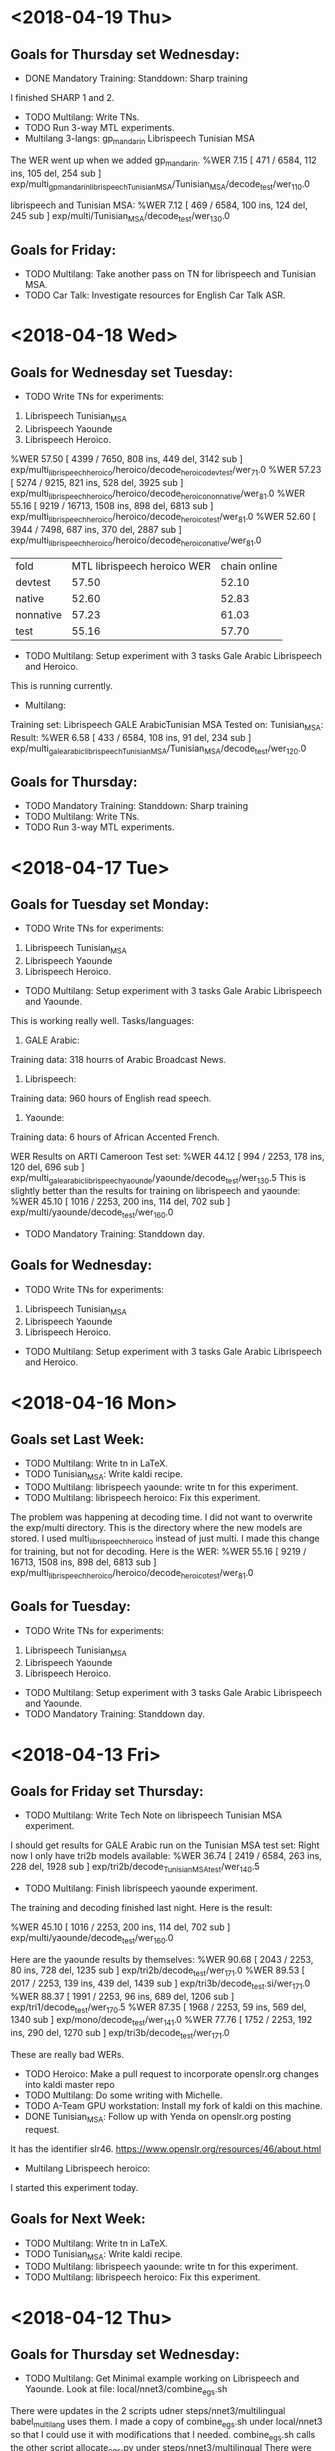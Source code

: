 * <2018-04-19 Thu>
** Goals for Thursday set Wednesday:
- DONE Mandatory Training: Standdown:  Sharp training
I finished SHARP 1 and 2.
- TODO Multilang: Write TNs.
- TODO Run 3-way MTL experiments.
- Multilang 3-langs: gp_mandarin Librispeech Tunisian MSA
The WER went up when we added gp_mandarin.
%WER 7.15 [ 471 / 6584, 112 ins, 105 del, 254 sub ] exp/multi_gp_mandarin_librispeech_Tunisian_MSA/Tunisian_MSA/decode_test/wer_11_0.0

librispeech and Tunisian MSA:
%WER 7.12 [ 469 / 6584, 100 ins, 124 del, 245 sub ] exp/multi/Tunisian_MSA/decode_test/wer_13_0.0

** Goals for Friday:
- TODO Multilang: Take another pass on TN for librispeech and Tunisian MSA.
- TODO Car Talk: Investigate resources for English Car Talk ASR.

* <2018-04-18 Wed>
** Goals for Wednesday set Tuesday:
- TODO Write TNs for experiments:
1. Librispeech Tunisian_MSA
2. Librispeech Yaounde
3. Librispeech Heroico.
%WER 57.50 [ 4399 / 7650, 808 ins, 449 del, 3142 sub ] exp/multi_librispeech_heroico/heroico/decode_heroico_devtest/wer_7_1.0
%WER 57.23 [ 5274 / 9215, 821 ins, 528 del, 3925 sub ] exp/multi_librispeech_heroico/heroico/decode_heroico_nonnative/wer_8_1.0
%WER 55.16 [ 9219 / 16713, 1508 ins, 898 del, 6813 sub ] exp/multi_librispeech_heroico/heroico/decode_heroico_test/wer_8_1.0
%WER 52.60 [ 3944 / 7498, 687 ins, 370 del, 2887 sub ] exp/multi_librispeech_heroico/heroico/decode_heroico_native/wer_8_1.0


| fold | MTL librispeech heroico WER | chain online |
| devtest | 57.50 |  52.10 |
| native | 52.60 | 52.83 |
| nonnative | 57.23 | 61.03 |
| test | 55.16 | 57.70 |

- TODO Multilang: Setup experiment with 3 tasks Gale Arabic Librispeech and Heroico.
This is running currently.

- Multilang: 
Training set: Librispeech GALE ArabicTunisian MSA
Tested on: Tunisian_MSA:
Result:
%WER 6.58 [ 433 / 6584, 108 ins, 91 del, 234 sub ] exp/multi_gale_arabic_librispeech_Tunisian_MSA/Tunisian_MSA/decode_test/wer_12_0.0


** Goals for Thursday:
- TODO Mandatory Training: Standdown:  Sharp training
- TODO Multilang: Write TNs.
- TODO Run 3-way MTL experiments.



* <2018-04-17 Tue>
** Goals for Tuesday set Monday:
- TODO Write TNs for experiments:
1. Librispeech Tunisian_MSA
2. Librispeech Yaounde
3. Librispeech Heroico.
- TODO Multilang: Setup experiment with 3 tasks Gale Arabic Librispeech and Yaounde.
This is working really well.
Tasks/languages:
1. GALE Arabic: 
Training data: 318 hourrs of Arabic Broadcast News.
2. Librispeech:
Training data: 960 hours of English read speech.
3. Yaounde:
Training data: 6 hours of African Accented French.

WER Results on ARTI Cameroon  Test set:
%WER 44.12 [ 994 / 2253, 178 ins, 120 del, 696 sub ] exp/multi_gale_arabic_librispeech_yaounde/yaounde/decode_test/wer_13_0.5
This is slightly better than the results for training on librispeech and yaounde:
%WER 45.10 [ 1016 / 2253, 200 ins, 114 del, 702 sub ] exp/multi/yaounde/decode_test/wer_16_0.0

- TODO Mandatory Training: Standdown day.

** Goals for Wednesday:
- TODO Write TNs for experiments:
1. Librispeech Tunisian_MSA
2. Librispeech Yaounde
3. Librispeech Heroico.
- TODO Multilang: Setup experiment with 3 tasks Gale Arabic Librispeech and Heroico.

* <2018-04-16 Mon>
** Goals set Last Week:
- TODO Multilang: Write tn in LaTeX.
- TODO Tunisian_MSA: Write kaldi recipe.
- TODO Multilang: librispeech yaounde: write tn for this experiment.
- TODO Multilang: librispeech heroico: Fix this experiment.
The problem was happening at decoding time.
I did not want to overwrite the exp/multi directory.
This is the directory where the  new models are stored.
I used multi_librispeech_heroico instead of just multi.
I made this change for training, but not for decoding.
Here is the WER:
%WER 55.16 [ 9219 / 16713, 1508 ins, 898 del, 6813 sub ] exp/multi_librispeech_heroico/heroico/decode_heroico_test/wer_8_1.0


** Goals for Tuesday:
- TODO Write TNs for experiments:
1. Librispeech Tunisian_MSA
2. Librispeech Yaounde
3. Librispeech Heroico.
- TODO Multilang: Setup experiment with 3 tasks Gale Arabic Librispeech and Yaounde.
- TODO Mandatory Training: Standdown day.

* <2018-04-13 Fri>
** Goals for Friday set Thursday:
- TODO Multilang: Write Tech Note on librispeech  Tunisian MSA experiment.
I should get results for GALE Arabic run on the Tunisian MSA test set:
Right now I only have tri2b models available:
%WER 36.74 [ 2419 / 6584, 263 ins, 228 del, 1928 sub ] exp/tri2b/decode_Tunisian_MSA_test/wer_14_0.5

- TODO Multilang: Finish librispeech yaounde experiment.
The training and decoding finished last night.
Here is the result:

%WER 45.10 [ 1016 / 2253, 200 ins, 114 del, 702 sub ] exp/multi/yaounde/decode_test/wer_16_0.0

Here are the yaounde results by themselves:
%WER 90.68 [ 2043 / 2253, 80 ins, 728 del, 1235 sub ] exp/tri2b/decode_test/wer_17_1.0
%WER 89.53 [ 2017 / 2253, 139 ins, 439 del, 1439 sub ] exp/tri3b/decode_test.si/wer_17_1.0
%WER 88.37 [ 1991 / 2253, 96 ins, 689 del, 1206 sub ] exp/tri1/decode_test/wer_17_0.5
%WER 87.35 [ 1968 / 2253, 59 ins, 569 del, 1340 sub ] exp/mono/decode_test/wer_14_1.0
%WER 77.76 [ 1752 / 2253, 192 ins, 290 del, 1270 sub ] exp/tri3b/decode_test/wer_17_1.0

These are really bad WERs.

- TODO Heroico: Make a pull request  to incorporate openslr.org changes into kaldi master repo
- TODO Multilang: Do some writing with Michelle.
- TODO A-Team GPU workstation: Install my fork of kaldi on this machine.
- DONE Tunisian_MSA: Follow up with Yenda on openslr.org posting request.
It has the identifier slr46.
https://www.openslr.org/resources/46/about.html

- Multilang Librispeech heroico:
I started this experiment today.

** Goals for Next Week:
- TODO Multilang: Write tn in LaTeX.
- TODO Tunisian_MSA: Write kaldi recipe.
- TODO Multilang: librispeech yaounde: write tn for this experiment.
- TODO Multilang: librispeech heroico: Fix this experiment.

* <2018-04-12 Thu>
** Goals for Thursday set Wednesday:
- TODO Multilang: Get Minimal example working on Librispeech and Yaounde. Look at file: local/nnet3/combine_egs.sh
There were updates in  the 2 scripts udner steps/nnet3/multilingual
babel_multilang uses them.
I made a  copy of combine_egs.sh under local/nnet3 so that I could use it with modifications that I needed.
combine_egs.sh calls the other script allocate_egs.py under steps/nnet3/multilingual
There were recent updates to allocate_egs.py.
My copy of combine_egs.sh calls the allocate_egs.sh that was updated under steps/nnet3/multilingual.
I should have made a copy of allocate_egs.py to avoid problems.
Anyway, I seem to have solved the problem by just using the combine_egs.sh under steps/nnet3/multilingual instead of my copy under local/nnet3.
I had to remove options and add the --num-archives option.
It is now running on the GPU.

- TODO Heroico: Make a pull request  to incorporate openslr.org changes into kaldi master repo
- TODO Multilang: Do some writing with Michelle.
- TODO A-Team GPU workstation: Install my fork of kaldi on this machine.
- TODO Tunisian_MSA: Follow up with Yenda on openslr.org posting request.

** Goals for Friday:
- TODO Multilang: Write Tech Note on librispeech  Tunisian MSA experiment.
- TODO Multilang: Finish librispeech yaounde experiment.
- TODO Heroico: Make a pull request  to incorporate openslr.org changes into kaldi master repo
- TODO Multilang: Do some writing with Michelle.
- TODO A-Team GPU workstation: Install my fork of kaldi on this machine.
- TODO Tunisian_MSA: Follow up with Yenda on openslr.org posting request.

* <2018-04-11 Wed>
** Goals for Wednesday set Tuesday:
- DONE Multilang: Get a minimal example working.

Tasks:
1. Librispeech: 960 hours of read English.
2. Tunisian_MSA: 10 hours of recitations and answers to questions in Modern Standard Arabic spoken by Tunisians

Tested on 4 speakers, 3 Libyan males and 1 Tunisian female.

Tunisian_MSA Baseline:
%WER 11.03 [ 726 / 6584, 61 ins, 237 del, 428 sub ] exp/chain/tdnn1a_sp_online/decode_test/wer_13_0.0

Test Results:
%WER 7.12 [ 469 / 6584, 100 ins, 124 del, 245 sub ] exp/multi/Tunisian_MSA/decode_test/wer_13_0.0

- DONE Tunisian MSA: Package corpus for openslr.org.
- TODO Heroico: Make a pull request  to incorporate openslr.org changes into kaldi master repo
- TODO Multilang: Do some writing with Michelle.
- TODO A-Team GPU workstation: Install my fork of kaldi on this machine.

** Goals for Thursday:
- TODO Multilang: Get Minimal example working on Librispeech and Yaounde. Look at file: local/nnet3/combine_egs.sh
- TODO Heroico: Make a pull request  to incorporate openslr.org changes into kaldi master repo
- TODO Multilang: Do some writing with Michelle.
- TODO A-Team GPU workstation: Install my fork of kaldi on this machine.
- TODO Tunisian_MSA: Follow up with Yenda on openslr.org posting request.

* <2018-04-10 Tue>
**  Goals for Tuesday set Monday:
- TODO Multilang: Build without hires features.
I am running the mtl build with 4 languages:
1. Librispeech English
2. Tunisian MSA
3. Heroico Spanish
4. Yaounde African Accented French.

This setup fails miserably.


I started a new build with only:
1. librispeech
2. Tunisian MSA

The build should be done tomorrow morning.

- TODO Tunisian MSA: Package corpus for openslr.org.
- TODO Heroico: Make a pull request  to incorporate openslr.org changes into kaldi master repo
- TODO Multilang: Do some writing with Michelle.

** Goals for Wednesday:
- TODO Multilang: Get a minimal example working.
- TODO Tunisian MSA: Package corpus for openslr.org.
- TODO Heroico: Make a pull request  to incorporate openslr.org changes into kaldi master repo
- TODO Multilang: Do some writing with Michelle.
- TODO A-Team GPU workstation: Install my fork of kaldi on this machine.

* <2018-04-09 Mon>
** Goals for Next Week:
- TODO Multilang: Use hires features in training and testing.
This gave really bad results.
I am going to try to completely remove hires from the builds.

- TODO Tunisian MSA: Package corpus for openslr.org.
- TODO Heroico: Make a pull request  to incorporate openslr.org changes into kaldi master repo
- TODO Multilang: Do some writing with Michelle.

** Goals for Tuesday:
- TODO Multilang: Build without hires features.
- TODO Tunisian MSA: Package corpus for openslr.org.
- TODO Heroico: Make a pull request  to incorporate openslr.org changes into kaldi master repo
- TODO Multilang: Do some writing with Michelle.

* <2018-04-06 Fri>
** Goals for Friday set Thursday:
- TODO Multilang: Tune, Evaluate and analyze latest system trained on librispeech, heroico and Tunisian MSA.
here are the results I get for Tunisian MSA:
%WER 7.87 [ 518 / 6584, 109 ins, 131 del, 278 sub ] exp/multi/Tunisian_MSA/decode_test/wer_13_0.0
This is tested on 444 utterances from 4 speakers.
cls, lfi, mbt, and srj.

Here are the results for the Tunisian MSA system alone:
%WER 20.96 [ 1380 / 6584, 144 ins, 360 del, 876 sub ] exp/mono/decode_test/wer_12_0.0
%WER 19.14 [ 1260 / 6584, 208 ins, 207 del, 845 sub ] exp/tri3b/decode_test.si/wer_16_0.0
%WER 16.02 [ 1055 / 6584, 253 ins, 186 del, 616 sub ] exp/tri1/decode_test/wer_17_0.0
%WER 13.82 [ 910 / 6584, 174 ins, 192 del, 544 sub ] exp/tri2b/decode_test/wer_17_0.0
%WER 12.11 [ 797 / 6584, 62 ins, 274 del, 461 sub ] exp/chain/tdnn1a_sp/decode_test/wer_13_0.0
%WER 11.13 [ 733 / 6584, 177 ins, 132 del, 424 sub ] exp/tri3b/decode_test/wer_17_0.0
%WER 11.03 [ 726 / 6584, 61 ins, 237 del, 428 sub ] exp/chain/tdnn1a_sp_online/decode_test/wer_13_0.0

| model | WER |
| mono | 20.96 |
| tri1 | 16.02 |
| tri2b | 13.82 |
| tri3b | 11.13 |
| chain | 12.11 |
| chain online | 11.03 |
| MTL librispeech heroico Tunisian MSA | 7.87 |

- High Resolution Features.
I have to take a step back because I found that I am not using high resolution features in training and testing the neural network.
I have been extracting the hires features, but I have not been using them. 
I spent the afternoon trying to fix this problem.
The low resolution features are only used to extract alignments.
I have  moved to plp pitch features for the low resolution feature extraction because the babel scripts were doing this.
But now I'm not sure it is worth the trouble.

- TODO Heroico: Modify scripts to incorporate into mtl training.
- DONE Heroico: Modify scripts to handle downloading corpus from openslr.org.
I put this on my fork of kaldi.
https://github.com/johnjosephmorgan/kaldi.git
- DONE Heroico: Update scripts in my kaldi fork.
- TODO Tunisian MSA: Package corpus for submitting to openslr.org.
- TODO Multilang: Get builds to run on a-team GPU workstation.
- TODO Kaldi: Install new version on B-Team and A-team GPU workstations and on my laptop.

** Goals for Next Week:
- TODO Multilang: Use hires features in training and testing.
 
* <2018-04-05 Thu>
**  Goals for Thursday set Wednesday:
- TODO Multilang: Run small build on A-Team GPU machine.
- TODO Tunisian MSA: Package data for openslr.org.

- Multilang: Minimal example:

Source Languages:
1. Librispeech English Read  (960 hours)
2. Heroico Spanish (10 hours)

Results on USMA test set :
%WER 58.50 [ 4475 / 7650, 779 ins, 485 del, 3211 sub ] exp/multi/heroico/decode_devtest/wer_7_1.0
%WER 57.67 [ 5314 / 9215, 896 ins, 486 del, 3932 sub ] exp/multi/heroico/decode_nonnative/wer_7_1.0
%WER 55.41 [ 9261 / 16713, 1614 ins, 817 del, 6830 sub ] exp/multi/heroico/decode_test/wer_7_1.0
%WER 52.81 [ 3960 / 7498, 634 ins, 385 del, 2941 sub ] exp/multi/heroico/decode_native/wer_8_1.0


| fold | heroico Chain  WER | librispeech heroico  MTL WER |
| devtest | 52.21 | 58.50 |
| native | 53.43 | 52.81 |
| nonnative | 61.03 | 57.67 |
| test | 57.70 | 55.41 |

** Goals for Friday:
- TODO Multilang: Tune, Evaluate and analyze latest system trained on librispeech, heroico and Tunisian MSA.
- TODO Heroico: Modify scripts to incorporate into mtl training.
- TODO Heroico: Modify scripts to handle downloading corpus from openslr.org.
- TODO Heroico: Update scripts in my kaldi fork.
- TODO Tunisian MSA: Package corpus for submitting to openslr.org.
- TODO Multilang: Get builds to run on a-team GPU workstation.
- TODO Kaldi: Install new version on B-Team and A-team GPU workstations and on my laptop.

* <2018-04-04 Wed>
**  Goals for Wednesday set Tuesday:
- TODO Tunisian MSA: Package data for openslr.org.
- TODO Tunisian MSA: Tune chain models.
Here are the results after lowering epochs from 10 to 6.
%WER 20.96 [ 1380 / 6584, 144 ins, 360 del, 876 sub ] exp/mono/decode_test/wer_12_0.0
%WER 20.03 [ 1319 / 6584, 213 ins, 206 del, 900 sub ] exp/tri3b/decode_test.si/wer_17_0.0
%WER 16.02 [ 1055 / 6584, 253 ins, 186 del, 616 sub ] exp/tri1/decode_test/wer_17_0.0
%WER 14.82 [ 976 / 6584, 183 ins, 184 del, 609 sub ] exp/tri2b/decode_test/wer_16_0.0
%WER 13.47 [ 887 / 6584, 91 ins, 264 del, 532 sub ] exp/chain/tdnn1a_sp/decode_test/wer_11_0.0
%WER 12.36 [ 814 / 6584, 91 ins, 237 del, 486 sub ] exp/chain/tdnn1a_sp_online/decode_test/wer_11_0.0
%WER 11.95 [ 787 / 6584, 189 ins, 131 del, 467 sub ] exp/tri3b/decode_test/wer_17_0.0

| model | WER     |
| mono  | 20.96 |
| tri1 | 16.02 |
| tri2b | 14.82 |
| tri3b | 11.95 |
| chain | 13.47 |
| chain online | 12.36 |

so there was a slight improvement, but we still  do not beat the tri3b models.

I lowered leaves and gaussians to 400 and 4000 and I got  the following for tri2b:
%WER 16.02 [ 1055 / 6584, 251 ins, 225 del, 579 sub ] exp/tri2b/decode_test/wer_17_0.0
I lowered leaves and gaussians to 500 and 4000 and I got  the following for tri2b:
%WER 15.51 [ 1021 / 6584, 168 ins, 225 del, 628 sub ] exp/tri2b/decode_test/wer_17_0.0
I set leaves and gaussians to 600 and 4000 and I got  the following for tri2b:
%WER 15.36 [ 1011 / 6584, 188 ins, 189 del, 634 sub ] exp/tri2b/decode_test/wer_16_0.0
I set leaves and gaussians to 700 and 4000 and I got  the following for tri2b:
%WER 16.86 [ 1110 / 6584, 272 ins, 198 del, 640 sub ] exp/tri2b/decode_test/wer_17_0.0

| leaves | tri2b WER |
| 400 | 16.02 |
| 500 | 15.51 |
| 550 | 16.10 |
| 600 | 15.36 |
| 700  | 16.86 |

I set the number of gaussians to 10000 and I got the following for tri2b:
%WER 13.90 [ 915 / 6584, 175 ins, 184 del, 556 sub ] exp/tri2b/decode_test/wer_17_0.0
I set the number of gaussians to 20000 and I got the following for tri2b:
%WER 13.82 [ 910 / 6584, 174 ins, 192 del, 544 sub ] exp/tri2b/decode_test/wer_17_0.0
I set the number of gaussians to 25000 and I got the following for tri2b:
%WER 14.52 [ 956 / 6584, 191 ins, 193 del, 572 sub ] exp/tri2b/decode_test/wer_16_0.0
I set the number of gaussians to 15000 and I got the following for tri2b:
%WER 14.47 [ 953 / 6584, 180 ins, 197 del, 576 sub ] exp/tri2b/decode_test/wer_17_0.0

Here are all the results so far:
%WER 20.96 [ 1380 / 6584, 144 ins, 360 del, 876 sub ] exp/mono/decode_test/wer_12_0.0
%WER 20.41 [ 1344 / 6584, 208 ins, 213 del, 923 sub ] exp/tri3b/decode_test.si/wer_17_0.0
%WER 16.02 [ 1055 / 6584, 253 ins, 186 del, 616 sub ] exp/tri1/decode_test/wer_17_0.0
%WER 14.06 [ 926 / 6584, 169 ins, 197 del, 560 sub ] exp/tri2b/decode_test/wer_17_0.0
%WER 13.47 [ 887 / 6584, 91 ins, 264 del, 532 sub ] exp/chain/tdnn1a_sp/decode_test/wer_11_0.0
%WER 12.36 [ 814 / 6584, 91 ins, 237 del, 486 sub ] exp/chain/tdnn1a_sp_online/decode_test/wer_11_0.0
%WER 11.62 [ 765 / 6584, 177 ins, 138 del, 450 sub ] exp/tri3b/decode_test/wer_17_0.0

The tri3b got better.


- TODO SofTunisia: Tune tri2b models.
Here are the results:
%WER 9.81 [ 915 / 9323, 178 ins, 159 del, 578 sub ] exp/tri3b/decode_test/wer_17_0.0
%WER 8.71 [ 812 / 9323, 87 ins, 243 del, 482 sub ] exp/chain/tdnn1a_sp/decode_test/wer_11_0.0
%WER 8.27 [ 771 / 9323, 94 ins, 221 del, 456 sub ] exp/chain/tdnn1a_sp_online/decode_test/wer_11_0.0
%WER 18.31 [ 1707 / 9323, 219 ins, 320 del, 1168 sub ] exp/tri3b/decode_test.si/wer_17_0.0
%WER 15.95 [ 1487 / 9323, 134 ins, 397 del, 956 sub ] exp/mono/decode_test/wer_12_0.0
%WER 13.19 [ 1230 / 9323, 240 ins, 225 del, 765 sub ] exp/tri1/decode_test/wer_17_0.0
%WER 12.77 [ 1191 / 9323, 178 ins, 259 del, 754 sub ] exp/tri2b/decode_test/wer_17_0.0

| model | WER |
| mono | 15.95 |
| tri1 | 13.19 |
| tri2b | 12.77 |
| tri3b | 9.81 |
| chain | 8.71 |
| chain online | 8.27 |

- TODO Multilang: Back off to fewer languages  and get them to work well before moving on.

** Goals for Thursday:
- TODO Multilang: Run small build on A-Team GPU machine.
- TODO Tunisian MSA: Package data for openslr.org.

* <2018-04-03 Tue>
**  Goals for Tuesday set Monday:
- TODO Tunisian MSA: Run recipe with Zac's changes through chain models.
Here are the results:
%WER 20.96 [ 1380 / 6584, 144 ins, 360 del, 876 sub ] exp/mono/decode_test/wer_12_0.0
%WER 20.03 [ 1319 / 6584, 213 ins, 206 del, 900 sub ] exp/tri3b/decode_test.si/wer_17_0.0
%WER 16.02 [ 1055 / 6584, 253 ins, 186 del, 616 sub ] exp/tri1/decode_test/wer_17_0.0
%WER 14.82 [ 976 / 6584, 183 ins, 184 del, 609 sub ] exp/tri2b/decode_test/wer_16_0.0
%WER 13.68 [ 901 / 6584, 106 ins, 272 del, 523 sub ] exp/chain/tdnn1a_sp/decode_test/wer_12_0.0
%WER 12.83 [ 845 / 6584, 109 ins, 239 del, 497 sub ] exp/chain/tdnn1a_sp_online/decode_test/wer_12_0.0
%WER 11.95 [ 787 / 6584, 189 ins, 131 del, 467 sub ] exp/tri3b/decode_test/wer_17_0.0

| model | WER     |
| mono  | 20.96 |
| tri1 | 16.02 |
| tri2b | 14.82 |
| tri3b | 11.95 |
| chain | 13.68 |
| chain online | 12.83 |


I nned to tune the chain models.

- TODO multilang: Decode with latest models.
- DONE Paper: Meet with Michelle at 9 am.
- TODO Mac Enterprise Machine: Meet in the afternoon with Andrew and Justin to install Mac Mini.
Looks like this won't happen today.


** Goals for Wednesday:
- TODO Tunisian MSA: Package data for openslr.org.
- TODO Tunisian MSA: Tune chain models.
- TODO SofTunisia: Tune tri2b models.
- TODO Multilang: Back off to fewer languages  and get them to work well before moving on.

* <2018-04-02 Mon>
** Goals for April:
- TODO Multilang: Write a paper or a report.
- TODO Tunisian_MSA: Publish recipe on kaldi repo.
- TODO Tunisian_MSA: Incorporate Zac's work into the current recipe.
Zac wrote a script for the Answers Test.
I need to incorporate this into the run.sh script.

** Goals for Tuesday:
- TODO Tunisian MSA: Run recipe with Zac's changes through chain models.
- TODO multilang: Decode with latest models.
- TODO Paper: Meet with Michelle at 9 am.
- TODO Mac Enterprise Machine: Meet in the afternoon with Andrew and Justin to install Mac Mini.

* <2018-03-23 Fri>
** Goals for Friday:
- TODO Multilang: Setup training run with many languages so it runs while I'm gone.

** Goals for April:
- TODO Tunisian_MSA: Incorporate Zac's work into the current recipe.
- TODO Multilang: Write a report.

* 
* <2018-03-22 Thu>
** Goals for Wednesday set Tuesday:
- TODO Multilang: Setup training run with many languages so it runs while I'm gone.

** Goals for Friday:
- TODO Multilang: Setup training run with many languages so it runs while I'm gone.

* <2018-03-20 Tue>
** Goals for Tuesday set Monday:
- TODO Librispeech: Run the kaldi recipe.
- TODO Librispeech: Incorporate into multilang.
- TODO Multilang: Go end to end with the added corpora.

** Goals for Wednesday:
- TODO Multilang: Setup training run with many languages so it runs while I'm gone.

* <2018-03-19 Mon>
** Goals for this Week:
- TODO Multilang: Go end to end with minimal example.
I am incorporating more data, but I still consider this a minimal example.
The recipe is a minimal example.
I am trying to incorporate as much as possible into the run.sh script file.
I am not going to use  iVectors for this minimal example.
Eventually, I want to use only corpora that available from openslr.org.
- TODO Multilang: Incorporate gp_arabic into minimal example.

** Goals for Tuesday:
- TODO Librispeech: Run the kaldi recipe.
- TODO Librispeech: Incorporate into multilang.
- TODO Multilang: Go end to end with the added corpora.

* DAR <2018-03-16 Fri>
** Goals for Friday set Thursday:
- TODO Multilang: Go end to end with minimal example.
- TODO Multilang: Incorporate gp_arabic into minimal example.

* DAR <2018-03-15 Thu>
** Goals for Thursday set Wednesday:
- TODO Multilang: Get minimal example running end 2 end.
I am at the ivector extraction stage.

- DONE CQL Student: Interview Karl.

** Goals for Friday:
- TODO Multilang: Go end to end with minimal example.
- TODO Multilang: Incorporate gp_arabic into minimal example.

* DAR <2018-03-14 Wed>
Goals for Thursday:
- TODO Multilang: Get minimal example running end 2 end.
- TODO CQL Student: Interview Karl.

* DAR <2018-03-08 Thu>
** Goals for Thursday set Tuesday:
- DONE CRADA Meeting at 10 am.
- TODO Listen to Steve's practice talk.
- TODO gp_arabic: Tune tri3b.

I succeeded at making tri3b better than tri2b.

Here are all the dev WERs:
%WER 61.09 [ 5524 / 9043, 351 ins, 1134 del, 4039 sub ] exp/mono/decode_dev/wer_17_0.0
%WER 57.67 [ 5215 / 9043, 482 ins, 756 del, 3977 sub ] exp/tri1/decode_dev/wer_17_0.5
%WER 56.78 [ 5135 / 9043, 537 ins, 614 del, 3984 sub ] exp/tri3b/decode_dev.si/wer_17_1.0
%WER 56.24 [ 5086 / 9043, 519 ins, 653 del, 3914 sub ] exp/tri2b/decode_dev/wer_17_1.0
%WER 55.69 [ 5036 / 9043, 536 ins, 595 del, 3905 sub ] exp/tri3b/decode_dev/wer_17_1.0

Here are the eval WERs:

%WER 40.58 [ 6692 / 16489, 604 ins, 1216 del, 4872 sub ] exp/mono/decode_eval/wer_17_0.0s
%WER 37.50 [ 6183 / 16489, 766 ins, 828 del, 4589 sub ] exp/tri1/decode_eval/wer_17_1.0
%WER 37.11 [ 6119 / 16489, 920 ins, 662 del, 4537 sub ] exp/tri3b/decode_eval.si/wer_17_1.0
%WER 36.01 [ 5938 / 16489, 863 ins, 704 del, 4371 sub ] exp/tri2b/decode_eval/wer_17_1.0
%WER 35.53 [ 5859 / 16489, 923 ins, 542 del, 4394 sub ] exp/tri3b/decode_eval/wer_17_1.0

| model | fold | WER |
| mono | dev | 61.09 |
| mono | eval | 40.58 |
| tri1 | dev | 57.67 |
| tri1 | eval | 37.50 |
| tri2b | dev | 56.24 |
| tri2b | eval | 36.01 |
| tri3b | dev | 55.69 |
| tri3b | eval | 35.53 |
| chain tdnn | 34.86 |
| chain tdnn online | 34.70 |

Slightly better WER with chain models:
%WER 61.09 [ 5524 / 9043, 351 ins, 1134 del, 4039 sub ] exp/mono/decode_dev/wer_17_0.0
%WER 57.67 [ 5215 / 9043, 482 ins, 756 del, 3977 sub ] exp/tri1/decode_dev/wer_17_0.5
%WER 56.78 [ 5135 / 9043, 537 ins, 614 del, 3984 sub ] exp/tri3b/decode_dev.si/wer_17_1.0
%WER 56.24 [ 5086 / 9043, 519 ins, 653 del, 3914 sub ] exp/tri2b/decode_dev/wer_17_1.0
%WER 55.69 [ 5036 / 9043, 536 ins, 595 del, 3905 sub ] exp/tri3b/decode_dev/wer_17_1.0
%WER 51.64 [ 4670 / 9043, 201 ins, 2073 del, 2396 sub ] exp/chain/tdnn1c_sp/decode_dev/wer_17_0.0
%WER 51.50 [ 4657 / 9043, 234 ins, 1917 del, 2506 sub ] exp/chain/tdnn1c_sp_online/decode_dev/wer_15_0.0
%WER 40.58 [ 6692 / 16489, 604 ins, 1216 del, 4872 sub ] exp/mono/decode_eval/wer_17_0.0
%WER 37.50 [ 6183 / 16489, 766 ins, 828 del, 4589 sub ] exp/tri1/decode_eval/wer_17_1.0
%WER 37.11 [ 6119 / 16489, 920 ins, 662 del, 4537 sub ] exp/tri3b/decode_eval.si/wer_17_1.0
%WER 36.01 [ 5938 / 16489, 863 ins, 704 del, 4371 sub ] exp/tri2b/decode_eval/wer_17_1.0
%WER 35.53 [ 5859 / 16489, 923 ins, 542 del, 4394 sub ] exp/tri3b/decode_eval/wer_17_1.0
%WER 34.86 [ 5748 / 16489, 437 ins, 1183 del, 4128 sub ] exp/chain/tdnn1c_sp/decode_eval/wer_16_0.5
%WER 34.70 [ 5722 / 16489, 516 ins, 1028 del, 4178 sub ] exp/chain/tdnn1c_sp_online/decode_eval/wer_17_0.0

- TODO Multilang: Go end to end with single run.sh script.
I worked a lot on this today.
I am making slow progress.
Ivectors were  missing
Ivector dimension was a problem.
At the end of the day I am at the raw nnet training stage.
The dimension of the data and the dimension specification in the config file are different.
I need to fix this.

- TODO Babel: Investigate Guarani

** Goals for Friday:
- TODO Multilang: Figure out why there is a dimension mismatch between the egs and the confi file.
- TODO Multilang: Go end to end with my new run.sh script.
- TODO GP Arabic: Incorporate GP Arabic back into the multilang build.
- TODO Babel: Investigate Guarani (upsampling?).

* DAR <2018-03-07 Wed>
Goals for Tuesday set Monday:
- DONE ARL Colloquium: Write slides on MTL.
- DONE ARL-Colloquium: Post slides.
- TODO Computer: Get JAWS installed.
- TODO Tunisian_MSA: Prepare data for transfer to openslr.org.
- TODO Tunisian_MSA: Contact Yenda about submitting recipe to kaldi repo.

- GP Arabic:
Here are the current results:
%WER 61.00 [ 5516 / 9043, 318 ins, 1086 del, 4112 sub ] exp/mono/decode_dev/wer_17_0.0
%WER 57.33 [ 5184 / 9043, 615 ins, 486 del, 4083 sub ] exp/tri3b/decode_dev.si/wer_17_1.0
%WER 57.09 [ 5163 / 9043, 486 ins, 662 del, 4015 sub ] exp/tri1/decode_dev/wer_17_1.0
%WER 56.23 [ 5085 / 9043, 614 ins, 459 del, 4012 sub ] exp/tri3b/decode_dev/wer_17_1.0
%WER 55.89 [ 5054 / 9043, 518 ins, 576 del, 3960 sub ] exp/tri2b/decode_dev/wer_17_1.0
%WER 45.84 [ 7559 / 16489, 503 ins, 1206 del, 5850 sub ] exp/mono/decode_eval/wer_16_0.0
%WER 42.87 [ 7069 / 16489, 912 ins, 540 del, 5617 sub ] exp/tri3b/decode_eval.si/wer_17_1.0
%WER 42.21 [ 6960 / 16489, 694 ins, 703 del, 5563 sub ] exp/tri1/decode_eval/wer_17_1.0
%WER 41.45 [ 6835 / 16489, 902 ins, 437 del, 5496 sub ] exp/tri3b/decode_eval/wer_17_1.0
%WER 41.19 [ 6792 / 16489, 732 ins, 606 del, 5454 sub ] exp/tri2b/decode_eval/wer_17_1.0

I am going to try to improve these scores.
I am experimenting with removing the word position dependence in the phone modeling.

- Babel: 
I looked at the Babel Guarani corpus.
It looks like it's all 8k and alaw?
Should I work with this?

** Goals for Thursday:
- TODO CRADA Meeting at 10 am.
- TODO Listen to Steve's practice talk.
- TODO gp_arabic: Tune tri3b.
- TODO Multilang: Go end to end with single run.sh script.
- TODO Babel: Investigate Guarani

* DAR <2018-03-06 Tue>
** Goals for Tuesday set Monday:
- TODO ARL Colloquium: Write slides on MTL.
- TODO ARL-Colloquium: Post slides.
- TODO Computer: Get JAWS installed.
- TODO Tunisian_MSA: Prepare data for transfer to openslr.org.
- TODO Tunisian_MSA: Contact Yenda about submitting recipe to kaldi repo.

* DAR <2018-03-05 Mon>
**  Goals for Friday set Monday:
No work Friday because of weather.
- TODO ARL Colloquium: Write slides on MTL.
- TODO ARL Colloquium: Write slides explaining invariants.
- TODO ARL-Colloquium: Post slides.
- DONE ARL-Colloquium: Meet with Phil David to discuss slides.
I had a good meeting with Phil.
- TODO Computer: Get JAWS installed.
- TODO Tunisian_MSA: Prepare data for transfer to openslr.org.
- TODO Tunisian_MSA: Contact Yenda about submitting recipe to kaldi repo.

** Goals for Tuesday:
- TODO ARL Colloquium: Write slides on MTL.
- TODO ARL-Colloquium: Post slides.
- TODO Computer: Get JAWS installed.
- TODO Tunisian_MSA: Prepare data for transfer to openslr.org.
- TODO Tunisian_MSA: Contact Yenda about submitting recipe to kaldi repo.

* DAR <2018-03-01 Thu>
**  Goals for Thursday set Wednesday:
- TODO ARL Colloquium: Write slides on MTL.
- TODO ARL Colloquium: Write slides explaining invariants.
- TODO Computer: Get JAWS installed.
- TODO Tunisian_MSA: Prepare data for transfer to openslr.org.
- TODO Tunisian_MSA: Contact Yenda about submitting recipe to kaldi repo.
- DONE Meet with candidate at 9 am.
- DONE GXM phone meeting 11 am.

** Goals for Friday:
- TODO ARL Colloquium: Write slides on MTL.
- TODO ARL Colloquium: Write slides explaining invariants.
- TODO ARL-Colloquium: Post slides.
- TODO ARL-Colloquium: Meet with Phil David to discuss slides.
- TODO Computer: Get JAWS installed.
- TODO Tunisian_MSA: Prepare data for transfer to openslr.org.
- TODO Tunisian_MSA: Contact Yenda about submitting recipe to kaldi repo.

* DAR <2018-02-28 Wed>
**  Goals for Wednesday set Tuesday:
- DONE ARL Colloquium: Meet with Judith and Michelle to practice.
Got good feedback from both.
- DONE ARL-Colloquium: Get spectogram for some phonemes from Hazrat.
Hazrat says he  sent them to me.
- TODO ARL Colloquium: Write slides on MTL.
- TODO ARL Colloquium: Write slides explaining invariants.
- TODO Computer: Get JAWS installed.
Reggie is working on get this done.
- TODO Tunisian_MSA: Prepare data for transfer to openslr.org.
- TODO Tunisian_MSA: Contact Yenda about submitting recipe to kaldi repo.

** Goals for Thursday:
- TODO ARL Colloquium: Write slides on MTL.
- TODO ARL Colloquium: Write slides explaining invariants.
- TODO Computer: Get JAWS installed.
- TODO Tunisian_MSA: Prepare data for transfer to openslr.org.
- TODO Tunisian_MSA: Contact Yenda about submitting recipe to kaldi repo.
- TODO Meet with candidate at 9 am.
- TODO GXM phone meeting 11 am.

* DAR <2018-02-27 Tue>
**  Goals for Tuesday set Monday:
- TODO Multilang: Fix the command that prepares the multilingual examples.
-TODO Tunisian MSA: Get this running end to end all the way to chain models.
%WER 76.09 [ 5010 / 6584, 169 ins, 996 del, 3845 sub ] exp/mono/decode_test/wer_13_1.0
%WER 72.08 [ 4746 / 6584, 341 ins, 558 del, 3847 sub ] exp/tri3b/decode_test.si/wer_17_1.0
%WER 70.03 [ 4611 / 6584, 284 ins, 661 del, 3666 sub ] exp/tri1/decode_test/wer_17_1.0
%WER 68.67 [ 4521 / 6584, 304 ins, 589 del, 3628 sub ] exp/tri2b/decode_test/wer_17_0.0
%WER 66.89 [ 4404 / 6584, 376 ins, 471 del, 3557 sub ] exp/tri3b/decode_test/wer_17_1.0
%WER 66.30 [ 4365 / 6584, 125 ins, 910 del, 3330 sub ] exp/chain/tdnn1a_sp/decode_test/wer_10_1.0
%WER 65.64 [ 4322 / 6584, 212 ins, 657 del, 3453 sub ] exp/chain/tdnn1a_sp_online/decode_test/wer_9_0.5


| model | WER |
| mono | 76.09 |
| tri1 | 70.03 |
| tri2b | 68.67 |
| tri3b | 66.89 |
| chain tdnn | 66.30 |
| chain tdnn online | 65.64 |

- TODO GALE Arabic: Get this working well.
%WER 58.17 [ 40523 / 69668, 1791 ins, 9294 del, 29438 sub ] exp/mono/decode/wer_12_0.0
%WER 39.58 [ 27578 / 69668, 2040 ins, 6382 del, 19156 sub ] exp/tri1/decode/wer_15_0.5
%WER 38.25 [ 26645 / 69668, 2102 ins, 6090 del, 18453 sub ] exp/tri2a/decode/wer_15_0.5
%WER 35.83 [ 24962 / 69668, 2339 ins, 5303 del, 17320 sub ] exp/tri2b/decode/wer_14_0.5
%WER 35.53 [ 24756 / 69668, 2399 ins, 5009 del, 17348 sub ] exp/tri3b/decode.si/wer_14_0.5
%WER 33.66 [ 23451 / 69668, 2503 ins, 4815 del, 16133 sub ] exp/tri3b/decode/wer_15_1.0

- TODO ARL-Colloquium: Get spectogram for some phonemes from Hazrat.
- TODO ARL Colloquium: Write slides on MTL.
- TODO ARL Colloquium: Write slides explaining invariants.
- TODO Computer: Get JAWS installed.
- TODO Tunisian_MSA: Prepare data for transfer to openslr.org.
- TODO Tunisian_MSA: Contact Yenda about submitting recipe to kaldi repo.

** Goals for Wednesday:
- TODO ARL Colloquium: Meet with Judith and Michelle to practice.
- TODO ARL-Colloquium: Get spectogram for some phonemes from Hazrat.
- TODO ARL Colloquium: Write slides on MTL.
- TODO ARL Colloquium: Write slides explaining invariants.
- TODO Computer: Get JAWS installed.
- TODO Tunisian_MSA: Prepare data for transfer to openslr.org.
- TODO Tunisian_MSA: Contact Yenda about submitting recipe to kaldi repo.

* DAR <2018-02-26 Mon>
**  Goals for Next Week set last Friday:
- TODO ARL-Colloquium: Get spectogram for some phonemes from Hazrat.
Hazrat and Steve are helping me with this.
- TODO ARL Colloquium: Write slides on MTL.
I worked on understanding the spectogram patterns that are going to be modeled.
- TODO Computer: Get JAWS installed.
- TODO Tunisian_MSA: Prepare data for transfer to openslr.org.
- TODO Tunisian_MSA: Contact Yenda about submitting recipe to kaldi repo.
- TODO Multilang: Work on a minimal example with Tunisian_MSA and Libyan_MSA.
Libyan MSA is unfortunately too small for the current set up.
I am going back to work with Gale Arabic and Tunisian MSA.


** Goals for Tuesday:
- TODO Multilang: Fix the command that prepares the multilingual examples.
-TODO Tunisian MSA: Get this running end to end all the way to chain models.
- TODO GALE Arabic: Get this working well.
- TODO ARL-Colloquium: Get spectogram for some phonemes from Hazrat.
- TODO ARL Colloquium: Write slides on MTL.
- TODO ARL Colloquium: Write sllides explaining invarints.
- TODO Computer: Get JAWS installed.
- TODO Tunisian_MSA: Prepare data for transfer to openslr.org.
- TODO Tunisian_MSA: Contact Yenda about submitting recipe to kaldi repo.

* DAR <2018-02-23 Fri>
**  Goals for Friday set Thursday:
- TODO ARL-Colloquium: Get spectogram for some phonemes from Hazrat.
- TODO ARL Colloquium: Write slides on MTL.
- TODO Computer: Get JAWS installed.
I contacted the help desk.

- TODO Tunisian_MSA: Prepare data for transfer to openslr.org.
- TODO Tunisian_MSA: Contact Yenda about submitting recipe to kaldi repo.
- DONE GALE Arabic: What is going on with the feature extraction?
I think the only problem was that /mnt/corpora had gone stale on the B-team GPU machine.
Justin refreshed it and things seem to be working now.

- TODO Multilang: Simplify scripts.
This is moving forward.
- TODO Multilang: Run with only Gale Arabic and SOFTunisia.
%WER 4.90 [ 202 / 4125, 18 ins, 57 del, 127 sub ] exp/nnet3/multi_bnf/softunisia/decode_test/wer_17_0.0
Recall that when I ran this with  the 3 corpora: Gp Arabic, Gale Arabic and Softunisia I got: 
%WER 4.61 [ 190 / 4125, 21 ins, 48 del, 121 sub ] exp/nnet3/multi_bnf/softunisia/decode_test/wer_17_0.0

So GP Arabic actually helped slightly.

- TODO Tunisian_MSA: Run recipe and get results to Zac.
%WER 76.26 [ 5021 / 6584, 197 ins, 928 del, 3896 sub ] exp/mono/decode_test/wer_12_1.0
%WER 72.45 [ 4770 / 6584, 343 ins, 556 del, 3871 sub ] exp/tri3b/decode_test.si/wer_17_1.0
%WER 70.44 [ 4638 / 6584, 285 ins, 664 del, 3689 sub ] exp/tri1/decode_test/wer_17_1.0
%WER 69.11 [ 4550 / 6584, 306 ins, 592 del, 3652 sub ] exp/tri2b/decode_test/wer_17_0.0
%WER 67.33 [ 4433 / 6584, 378 ins, 472 del, 3583 sub ] exp/tri3b/decode_test/wer_17_1.0
%WER 66.78 [ 4397 / 6584, 164 ins, 799 del, 3434 sub ] exp/chain/tdnn1a_sp/decode_test/wer_9_1.0
%WER 65.90 [ 4339 / 6584, 144 ins, 841 del, 3354 sub ] exp/chain/tdnn1a_sp_online/decode_test/wer_10_1.0

| model | WER |
| mono | 76.26 |
| tri1 | 70.44 |
| tri2b | 69.11 |
| tri3b | 67.33 |
| chain tdnn | 66.78 |
| chain tdnn online | 65.90 |

- TODO Tunisian_MSA: Check for OOVs and get them to ZAc.

** Goals for Next Week:
- TODO ARL-Colloquium: Get spectogram for some phonemes from Hazrat.
- TODO ARL Colloquium: Write slides on MTL.
- TODO Computer: Get JAWS installed.
- TODO Tunisian_MSA: Prepare data for transfer to openslr.org.
- TODO Tunisian_MSA: Contact Yenda about submitting recipe to kaldi repo.
- TODO Multilang: Work on a minimal example with Tunisian_MSA and Libyan_MSA.

* DAR <2018-02-22 Thu>
** Goals for Thursday set Wednesday:
- TODO ARL Colloquium: Write slides on MTL.
- TODO Computer: Get JAWS installed.
- TODO Tunisian_MSA: Prepare data for transfer to openslr.org.
- TODO Tunisian_MSA: Write recipe without Government test set.
Here are the WER scores:
%WER 79.38 [ 4123 / 5194, 175 ins, 689 del, 3259 sub ] exp/mono/decode_test/wer_14_0.5
%WER 74.99 [ 3895 / 5194, 297 ins, 428 del, 3170 sub ] exp/tri3b/decode_test.si/wer_17_1.0
%WER 73.64 [ 3825 / 5194, 250 ins, 493 del, 3082 sub ] exp/tri1/decode_test/wer_17_1.0
%WER 73.22 [ 3803 / 5194, 243 ins, 510 del, 3050 sub ] exp/tri2b/decode_test/wer_17_0.5
%WER 71.64 [ 3721 / 5194, 351 ins, 357 del, 3013 sub ] exp/tri3b/decode_test/wer_17_1.0
%WER 71.33 [ 3705 / 5194, 117 ins, 753 del, 2835 sub ] exp/chain/tdnn1a_sp/decode_test/wer_10_1.0
%WER 70.10 [ 3641 / 5194, 122 ins, 662 del, 2857 sub ] exp/chain/tdnn1a_sp_online/decode_test/wer_10_1.0

| model | WER |
| mono | 79.38 |
| tri1 | 73.64 |
| tri2b | 73.22 |
| tri3b | 71.64 |
| chain | 71.33 |
| chain online | 70.10 |

I was not using the Tunisian Female test speaker.
I incorporated her into the test set today.
- TODO Tunisian_MSA: Contact Yenda about submitting recipe to kaldi repo.

- TODO AIShell: Chain models. Did they finish training?
Yes.
I only got dev scores for some models so far.
It was set up to test hires data.
Here are the WER scores.
%WER 47.16 [ 30384 / 64428, 1905 ins, 4888 del, 23591 sub ] exp/mono/decode_test/wer_12_0.0
%WER 42.41 [ 54161 / 127698, 3394 ins, 8668 del, 42099 sub ] exp/mono/decode_dev/wer_11_0.0
%WER 31.23 [ 20118 / 64428, 1617 ins, 3165 del, 15336 sub ] exp/tri1/decode_test/wer_13_0.5
%WER 31.07 [ 20020 / 64428, 1659 ins, 3097 del, 15264 sub ] exp/tri2/decode_test/wer_14_0.5
%WER 30.95 [ 19942 / 64428, 1640 ins, 2896 del, 15406 sub ] exp/tri4a/decode_test.si/wer_17_0.5
%WER 28.28 [ 18220 / 64428, 1530 ins, 2761 del, 13929 sub ] exp/tri3a/decode_test/wer_15_0.5
%WER 27.94 [ 18002 / 64428, 1772 ins, 2336 del, 13894 sub ] exp/tri5a/decode_test.si/wer_14_0.5
%WER 27.26 [ 34811 / 127698, 3101 ins, 5101 del, 26609 sub ] exp/tri1/decode_dev/wer_13_0.0
%WER 27.07 [ 34562 / 127698, 3231 ins, 4869 del, 26462 sub ] exp/tri2/decode_dev/wer_13_0.0
%WER 26.73 [ 34129 / 127698, 3406 ins, 4259 del, 26464 sub ] exp/tri4a/decode_dev.si/wer_13_0.0
%WER 24.75 [ 31605 / 127698, 2940 ins, 4270 del, 24395 sub ] exp/tri3a/decode_dev/wer_14_0.0
%WER 23.92 [ 15413 / 64428, 1530 ins, 2137 del, 11746 sub ] exp/tri4a/decode_test/wer_15_0.5
%WER 23.85 [ 30462 / 127698, 3072 ins, 3678 del, 23712 sub ] exp/tri5a/decode_dev.si/wer_13_0.0
%WER 22.04 [ 14203 / 64428, 1408 ins, 1998 del, 10797 sub ] exp/tri5a/decode_test/wer_15_0.5
%WER 21.48 [ 27432 / 127698, 2821 ins, 3507 del, 21104 sub ] exp/tri4a/decode_dev/wer_14_0.0
%WER 19.53 [ 24940 / 127698, 2591 ins, 3183 del, 19166 sub ] exp/tri5a/decode_dev/wer_14_0.0
%WER 16.78 [ 10814 / 64428, 1157 ins, 1438 del, 8219 sub ] exp/chain/tdnn_1a_sp/decode_test_hires/wer_13_0.0

| Model | fold | WER |
| mono | dev | 42.41 |
| mono | test | 47.16 |

- TODO GALE Arabic: What is going on with the feature extraction?
- TODO Multilang: Did the build finish?
Yes,.
** Goals for Friday:
- TODO ARL-Colloquium: Get spectogram for some phonemes from Hazrat.
- TODO ARL Colloquium: Write slides on MTL.
- TODO Computer: Get JAWS installed.
- TODO Tunisian_MSA: Prepare data for transfer to openslr.org.
- TODO Tunisian_MSA: Contact Yenda about submitting recipe to kaldi repo.
- TODO GALE Arabic: What is going on with the feature extraction?
- TODO Multilang: Simplify scripts.
- TODO Tunisian_MSA: Run recipe and get results to Zac.
- TODO Tunisian_MSA: Check for OOVs and get them to ZAc.

* DAR <2018-02-21 Wed>
** Goals for Wednesday set Tuesday:
-TODO ARL Colloquium: Write slides on MTL.
- TODO AIShell: Run chain models.
This is running.
The following settings were problematic:
num_jobs_initial=2
num_jobs_final=12
I reset them to:
num_jobs_initial=1
num_jobs_final=1

Before resetting, the GPU would throw an out of memory error.


- TODO Multilang: Run with only Gale Arabic and SOFTunisia.
It looks like this is currently running on the GPU.
- DONE: SOFTunisia: Incorporate Zac's corrections to the lexicon.

- DONE SOFTunisia: Incorporate Zac's corrections to the reference transcripts.

- Multilang On GALE Arabic test:
%WER 24.39 [ 16991 / 69668, 1853 ins, 3378 del, 11760 sub ] exp/nnet3/multi_bnf/my_gale_arabic/decode_test/wer_11_0.5

I need to get the chain model WER for GALE Arabic.

** Goals for Thursday:
- TODO ARL Colloquium: Write slides on MTL.
- TODO Computer: Get JAWS installed.
- TODO Tunisian_MSA: Prepare data for transfer to openslr.org.
- TODO Tunisian_MSA: Write recipe without Government test set.
- TODO Tunisian_MSA: Contact Yenda about submitting recipe to kaldi repo.
- TODO AIShell: Chain models. Did they finish training?
- TODO GALE Arabic: What is going on with the feature extraction?
- TODO Multilang: Did the build finish?

* DAR <2018-02-20 Tue>
** Goals for Next Week:
- TODO ARL-Colloquium: Write slides on AI in ASR.
- TODO AIShell: Incorporate into multilang.
- TODO AISHELL: Build chain models.
I am trying to get the kaldi scripts to run.
I am trying to add _hires to the online ivector directory path.
It looks like the nnet3 tdnn script is running.
Later, I have to get the chain model script running.
I have this running for chain models.

- TODO  EESEN: Get it installed on the b-team  workstation.

- Multilan Softunisia:
%WER 51.30 [ 4639 / 9043, 341 ins, 796 del, 3502 sub ] exp/nnet3/multi_bnf/gp_arabic/decode_dev/wer_16_0.0
%WER 4.61 [ 190 / 4125, 21 ins, 48 del, 121 sub ] exp/nnet3/multi_bnf/softunisia/decode_test/wer_17_0.0

I ran multilang again on the following 3 corpora:
1. GALE Arabic
2. Global Phone Arabic
3. Sof Tunisia

Do I have chain model results for these 3 recipes separately?

Here are the results for Softunisia:

Single Task Learning stl:

%WER 9.36 [ 386 / 4125, 8 ins, 145 del, 233 sub ] exp/chain/tdnn1c_sp/decode_test/wer_16_0.0
%WER 8.22 [ 339 / 4125, 7 ins, 106 del, 226 sub ] exp/chain/tdnn1c_sp_online/decode_test/wer_17_0.0
%WER 24.00 [ 990 / 4125, 47 ins, 283 del, 660 sub ] exp/tri3b/decode_test.si/wer_17_0.0
%WER 15.42 [ 636 / 4125, 19 ins, 218 del, 399 sub ] exp/mono/decode_test/wer_17_0.0
%WER 15.30 [ 631 / 4125, 19 ins, 202 del, 410 sub ] exp/tri2b/decode_test/wer_17_0.0
%WER 15.08 [ 622 / 4125, 31 ins, 171 del, 420 sub ] exp/tri1/decode_test/wer_17_0.0
%WER 12.95 [ 534 / 4125, 37 ins, 138 del, 359 sub ] exp/tri3b/decode_test/wer_17_0.0

mtl:
%WER 4.61 [ 190 / 4125, 21 ins, 48 del, 121 sub ] exp/nnet3/multi_bnf/softunisia/decode_test/wer_17_0.0

| model | WER |
| mono | 15.42 |
| tri1 | 15.08 |
| tri2b | 15.30 |
| tri3b | 12.95 |
| chain online | 8.22 |
| mtl | 4.61 |

I think I can get better scores by tuning the tri2b models.

I did some triphone tuning and  got the following results:

%WER 8.70 [ 359 / 4125, 29 ins, 84 del, 246 sub ] exp/tri3b/decode_test/wer_16_0.0
%WER 8.34 [ 344 / 4125, 10 ins, 105 del, 229 sub ] exp/chain/tdnn1c_sp/decode_test/wer_14_0.0
%WER 7.30 [ 301 / 4125, 15 ins, 69 del, 217 sub ] exp/chain/tdnn1c_sp_online/decode_test/wer_11_0.0
%WER 16.63 [ 686 / 4125, 27 ins, 174 del, 485 sub ] exp/tri3b/decode_test.si/wer_17_0.0
%WER 15.42 [ 636 / 4125, 19 ins, 218 del, 399 sub ] exp/mono/decode_test/wer_17_0.0
%WER 12.78 [ 527 / 4125, 29 ins, 162 del, 336 sub ] exp/tri1/decode_test/wer_16_0.0
%WER 12.22 [ 504 / 4125, 23 ins, 148 del, 333 sub ] exp/tri2b/decode_test/wer_16_0.0

| model | WER |
| mono |  15.42 |
| tri1 | 12.78 |
| tri2b | 12.22 |
| tri3b | 8.70      |
| chain | 8.34 |
| chain online |  7.30 |
| mtl |  |

** Goals for Wednesday:
-TODO ARL Colloquium: Write slides on MTL.
- TODO AIShell: Run chain models.
- TODO Multilang: Run with only Gale Arabic and SOFTunisia.
- TODO: SOFTunisia: Incorporate Zac's corrections to the lexicon.
- TODO SOFTunisia: Incorporate Zac's corrections to the reference transcripts.

* DAR <2018-02-16 Fri>
**  Goals for Friday set Thursday:
- TODO Libyan: Write and run kaldi recipe.
I am working on the ivector training step.
I had to lower the number of jobs from 10 to 4 in ivector extractor training.
Training goes all the way through chain models.
I am now tuning the number of gaussians and leaves.
The WERs are very sensitive to these parameters.

Here are the WER results so far:

%WER 43.34 [ 1146 / 2644, 89 ins, 236 del, 821 sub ] exp/chain/tdnn1a_sp/decode_test/wer_8_0.0
%WER 42.59 [ 1126 / 2644, 82 ins, 243 del, 801 sub ] exp/chain/tdnn1a_sp_online/decode_test/wer_9_0.0
%WER 35.78 [ 946 / 2644, 50 ins, 275 del, 621 sub ] exp/tri3b/decode_test.si/wer_17_0.0
%WER 33.55 [ 887 / 2644, 32 ins, 314 del, 541 sub ] exp/mono/decode_test/wer_15_0.0
%WER 33.09 [ 875 / 2644, 46 ins, 254 del, 575 sub ] exp/tri1/decode_test/wer_17_0.0
%WER 32.03 [ 847 / 2644, 32 ins, 280 del, 535 sub ] exp/tri2b/decode_test/wer_17_0.0
%WER 22.50 [ 595 / 2644, 27 ins, 172 del, 396 sub ] exp/tri3b/decode_test/wer_17_0.0

Works needs to be done on the chain models.

- TODO Libyan: Incorporate into multilang setup.
- TODO SOFTunisia: get pronunciations for 18 OOVs from Zac and incorporate into lexicon.
- TODO  EESEN: Get it installed on the b-team  workstation.
- TODO AISHELL: Build chain models.
- TODO AISHELL: Incorporate into multilang.
- TODO ARL Colloquium: Write about Neural Networks.
- TODO Multilang: Run cross task (GALE Arabic, SOFTunisia and GP Arabic) build again with new SOFTunisia test set.
- TODO GALE Arabic: Get recipe running on B-Team workstation.
This is running.

** Goals for Next Week:
- TODO ARL-Colloquium: Write slides on AI for ASR.
- TODO  EESEN: Get it installed on the b-team  workstation.
- TODO AISHELL: Build chain models.
- TODO AISHELL: Incorporate into multilang.

* DAR <2018-02-15 Thu>
** Goals for Thursday set Wednesday:
- TODO SOFTunisia: get pronunciations for 18 OOVs from Zac and incorporate into lexicon.
- TODO  EESEN: Get it installed on the b-team  workstation.
- TODO AISHELL: Build chain models.
- TODO AISHELL: Incorporate into multilang.
- TODO ARL Colloquium: Write about Neural Networks.
Michelle and I had a good look at the slides.
- TODO Multilang: Run cross task (GALE Arabic, SOFTunisia and GP Arabic) build again with new SOFTunisia test set.


** Goals for Friday:
- TODO Libyan: Write and run kaldi recipe.
- TODO Libyan: Incorporate into multilang setup.
- TODO SOFTunisia: get pronunciations for 18 OOVs from Zac and incorporate into lexicon.
- TODO  EESEN: Get it installed on the b-team  workstation.
- TODO AISHELL: Build chain models.
- TODO AISHELL: Incorporate into multilang.
- TODO ARL Colloquium: Write about Neural Networks.
- TODO Multilang: Run cross task (GALE Arabic, SOFTunisia and GP Arabic) build again with new SOFTunisia test set.
- TODO GALE Arabic: Get recipe running on B-Team workstation.
- TODO 
* DAR <2018-02-14 Wed>
** Goals for Wednesday set Tuesday:
- TODO SOFTunisia: Consolidate scores for eesen run.
The training is still running this morning.
Training finished.
I fixed the decoding  scripts.
A lot of scripts were missing.
I guess I had them from the kaldi directories.
Here is the WER score for the eesen run:
%WER 27.90 [ 1151 / 4125, 63 ins, 266 del, 822 sub ] exp/train_char_l4_c320/decode/wer_7_0.0 

size of the fst tlg.fst: 7107678 
size of the acousti model: 34197673 
- TODO SOFTunisia: get pronunciations for 18 OOVs from Zac and incorporate into lexicon.
- TODO  EESEN: Get it installed on the b-team  workstation.
- TODO AISHELL: Build chain models.
- TODO AISHELL: Incorporate into multilang.
- TODO ARL Colloquium: Write about Neural Networks.

** Goals for Thursday:
- TODO SOFTunisia: get pronunciations for 18 OOVs from Zac and incorporate into lexicon.
- TODO  EESEN: Get it installed on the b-team  workstation.
- TODO AISHELL: Build chain models.
- TODO AISHELL: Incorporate into multilang.
- TODO ARL Colloquium: Write about Neural Networks.
- TODO Multilang: Run cross task (GALE Arabic, SOFTunisia and GP Arabic) build again with new SOFTunisia test set.

* DAR <2018-02-13 Tue>
** Goals for Tuesday set Monday:
- TODO SOFTunisia: Get pronunciations for 66 qcri-OOVs from Zac and incorporate into lexicon.
After fixing attached arabic commas and dos newlines there are only 18 OOVS.
- TODO SOFTunisia Consolidate Results of latest  run.
Here are the results from the morning:

%WER 9.02 [ 372 / 4125, 15 ins, 99 del, 258 sub ] exp/chain/tdnn1c_sp_online/decode_test/wer_14_0.0
%WER 24.00 [ 990 / 4125, 47 ins, 283 del, 660 sub ] exp/tri3b/decode_test.si/wer_17_0.0
%WER 15.42 [ 636 / 4125, 19 ins, 218 del, 399 sub ] exp/mono/decode_test/wer_17_0.0
%WER 15.30 [ 631 / 4125, 19 ins, 202 del, 410 sub ] exp/tri2b/decode_test/wer_17_0.0
%WER 15.08 [ 622 / 4125, 31 ins, 171 del, 420 sub ] exp/tri1/decode_test/wer_17_0.0
%WER 12.95 [ 534 / 4125, 37 ins, 138 del, 359 sub ] exp/tri3b/decode_test/wer_17_0.0
%WER 10.52 [ 434 / 4125, 16 ins, 115 del, 303 sub ] exp/chain/tdnn1c_sp/decode_test/wer_11_0.0

| model | WER |
| mono | 15.42 |
| tri1 | 15.08 |
| tri2b | 15.30 |
| tri3b | 12.95 |
| chain | 10.52 |
| chain online | 9.02 |

Here are the results from the afternoon:
%WER 9.36 [ 386 / 4125, 8 ins, 145 del, 233 sub ] exp/chain/tdnn1c_sp/decode_test/wer_16_0.0
%WER 8.22 [ 339 / 4125, 7 ins, 106 del, 226 sub ] exp/chain/tdnn1c_sp_online/decode_test/wer_17_0.0
%WER 24.00 [ 990 / 4125, 47 ins, 283 del, 660 sub ] exp/tri3b/decode_test.si/wer_17_0.0
%WER 15.42 [ 636 / 4125, 19 ins, 218 del, 399 sub ] exp/mono/decode_test/wer_17_0.0
%WER 15.30 [ 631 / 4125, 19 ins, 202 del, 410 sub ] exp/tri2b/decode_test/wer_17_0.0
%WER 15.08 [ 622 / 4125, 31 ins, 171 del, 420 sub ] exp/tri1/decode_test/wer_17_0.0
%WER 12.95 [ 534 / 4125, 37 ins, 138 del, 359 sub ] exp/tri3b/decode_test/wer_17_0.0

| model | morning WER | afternoon WER |
| mono | 15.42 | 15.42 |
| tri1 | 15.08 | 15.08 |
| tri2b | 15.30 | 15.30 |
| tri3b | 12.95 | 12.95 |
| chain | 10.52 | 9.36 |
| chain online | 9.02 | 8.22 |

- TODO SOFTunisia: Set up eesen end to end character system.
I worked all day on this.
The analyze-counts probram requires the text file to have the utterance id and text separated by a white space not a tab.
The training step is running on the GPU.

- TODO EESEN: Install on b-team workstation.
I let Justin know about the compile problems I had with eesen on the B-Team workstation.

- TODO AISHELL: Build chain models.
- TODO AISHELL: Incorporate into multilang.
- TODO ARL Colloquium: Write about Neural Networks.

** Goals for Wednesday:
- TODO SOFTunisia: Consolidate scores for eesen run.
- TODO SOFTunisia: get pronunciations for 18 OOVs from Zac and incorporate into lexicon.
- TODO  EESEN: Get it installed on the b-team  workstation.
- TODO AISHELL: Build chain models.
- TODO AISHELL: Incorporate into multilang.
- TODO ARL Colloquium: Write about Neural Networks.

* DAR <2018-02-12 Mon>
** Previous Goals:
- TODO SOFTunisia: Incorporate Libyan data into test set.
Zac wanted me to try volume augmented data.
%WER 67.66 [ 228 / 337, 20 ins, 15 del, 193 sub ] exp/tri3b/decode_adel_augmented_volume/wer_17_0.5
%WER 67.06 [ 226 / 337, 21 ins, 13 del, 192 sub ] exp/tri3b/decode_adel_vol/wer_15_0.5


%WER 69.73 [ 235 / 337, 13 ins, 21 del, 201 sub ] exp/tri3b/decode_adel_vol.si/wer_17_0.5
%WER 68.84 [ 232 / 337, 12 ins, 22 del, 198 sub ] exp/tri3b/decode_adel.si/wer_17_0.5
%WER 68.84 [ 232 / 337, 12 ins, 22 del, 198 sub ] exp/tri3b/decode_adel_augmented_volume.si/wer_17_0.5
%WER 67.66 [ 228 / 337, 20 ins, 15 del, 193 sub ] exp/tri3b/decode_adel/wer_17_0.5
%WER 67.66 [ 228 / 337, 20 ins, 15 del, 193 sub ] exp/tri3b/decode_adel_augmented_volume/wer_17_0.5
%WER 67.06 [ 226 / 337, 21 ins, 13 del, 192 sub ] exp/tri3b/decode_adel_vol/wer_15_0.5
%WER 64.57 [ 2665 / 4127, 168 ins, 461 del, 2036 sub ] exp/tri3b/decode_test.si/wer_16_0.0
%WER 63.63 [ 2626 / 4127, 95 ins, 463 del, 2068 sub ] exp/mono/decode_test/wer_12_0.0
%WER 59.83 [ 2469 / 4127, 121 ins, 459 del, 1889 sub ] exp/tri2b/decode_test/wer_16_0.0
%WER 59.80 [ 2468 / 4127, 129 ins, 416 del, 1923 sub ] exp/tri1/decode_test/wer_17_0.5
%WER 59.07 [ 2438 / 4127, 113 ins, 498 del, 1827 sub ] exp/chain/tdnn1c_sp/decode_test/wer_9_0.5
%WER 58.44 [ 2412 / 4127, 176 ins, 371 del, 1865 sub ] exp/tri3b/decode_test/wer_17_0.5
%WER 57.62 [ 2378 / 4127, 131 ins, 411 del, 1836 sub ] exp/chain/tdnn1c_sp_online/decode_test/wer_10_0.0

We figured out that there were a decent amount of OOVs.
178 words in training that were not in our smaller lexicon.
These probably came from the sarraj data.
407 words in the new Libyan test set that were not in our smaller lexicon.
There were another 66 words that were neither in the bigger qcri dictionary nor our smaller lexicon.
Zac is going to work on the 66 words.

- TODO Multilang: Run aishell kaldi recipe.
%WER 47.16 [ 30384 / 64428, 1905 ins, 4888 del, 23591 sub ] exp/mono/decode_test/wer_12_0.0
%WER 42.41 [ 54161 / 127698, 3394 ins, 8668 del, 42099 sub ] exp/mono/decode_dev/wer_11_0.0
%WER 31.23 [ 20118 / 64428, 1617 ins, 3165 del, 15336 sub ] exp/tri1/decode_test/wer_13_0.5
%WER 31.07 [ 20020 / 64428, 1659 ins, 3097 del, 15264 sub ] exp/tri2/decode_test/wer_14_0.5
%WER 30.95 [ 19942 / 64428, 1640 ins, 2896 del, 15406 sub ] exp/tri4a/decode_test.si/wer_17_0.5
%WER 28.28 [ 18220 / 64428, 1530 ins, 2761 del, 13929 sub ] exp/tri3a/decode_test/wer_15_0.5
%WER 27.94 [ 18002 / 64428, 1772 ins, 2336 del, 13894 sub ] exp/tri5a/decode_test.si/wer_14_0.5
%WER 27.26 [ 34811 / 127698, 3101 ins, 5101 del, 26609 sub ] exp/tri1/decode_dev/wer_13_0.0
%WER 27.07 [ 34562 / 127698, 3231 ins, 4869 del, 26462 sub ] exp/tri2/decode_dev/wer_13_0.0
%WER 26.73 [ 34129 / 127698, 3406 ins, 4259 del, 26464 sub ] exp/tri4a/decode_dev.si/wer_13_0.0
%WER 24.75 [ 31605 / 127698, 2940 ins, 4270 del, 24395 sub ] exp/tri3a/decode_dev/wer_14_0.0
%WER 23.92 [ 15413 / 64428, 1530 ins, 2137 del, 11746 sub ] exp/tri4a/decode_test/wer_15_0.5
%WER 23.85 [ 30462 / 127698, 3072 ins, 3678 del, 23712 sub ] exp/tri5a/decode_dev.si/wer_13_0.0
%WER 22.04 [ 14203 / 64428, 1408 ins, 1998 del, 10797 sub ] exp/tri5a/decode_test/wer_15_0.5
%WER 21.48 [ 27432 / 127698, 2821 ins, 3507 del, 21104 sub ] exp/tri4a/decode_dev/wer_14_0.0
%WER 19.53 [ 24940 / 127698, 2591 ins, 3183 del, 19166 sub ] exp/tri5a/decode_dev/wer_14_0.0

| model | WER|

- TODO GALE Arabic: run s5b recipe to include chain models.
- TODO GALE Mandarin: Run recipe.
- TODO ARL Colloquium: Write slides.

** Goals for Tuesday:
- TODO SOFTunisia: Get pronunciations for 66 qcri-OOVs from Zac and incorporate into lexicon.
- TODO SOFTunisia Consolidate Results of latest  run.
- TODO SOFTunisia: Set up eesen end to end character system.
- TODO EESEN: Install on b-team workstation.
- TODO AISHELL: Build chain models.
- TODO AISHELL: Incorporate into multilang.
- TODO ARL Colloquium: Write about Neural Networks.

* DAR <2018-02-09 Fri>
** Goals for Friday set Thursday:
- TODO SOFTunisia: Incorporate Libyan data into test set.
- TODO Multilang: Run aishell kaldi recipe.
- TODO GALE Arabic: run s5b recipe to include chain models.
- TODO GALE Mandarin: Run recipe.
- TODO ARL Colloquium: Write slides.

* DAR <2018-02-08 Thu>
** Goals for Thursday set Wednesday:
- TODO Inuktitut: Get phone 2 word system recipe running.
I am going to leave this for now.
- TODO Colloquium: Write slides.

** Old Goals:
- TODO Multilang: Setup experiment for training chain models on GALE Arabic and testing on SOFTunis and GP_Arabic.
I tested the GALE Arabic on the Sarraj data:
%WER 39.43 [ 27471 / 69668, 2105 ins, 5890 del, 19476 sub ] exp/tri1/decode/wer_15_0.5
%WER 38.35 [ 26718 / 69668, 2177 ins, 5703 del, 18838 sub ] exp/tri2a/decode/wer_15_0.5
%WER 35.91 [ 25018 / 69668, 2221 ins, 5338 del, 17459 sub ] exp/tri2b/decode/wer_15_0.5
%WER 35.65 [ 24838 / 69668, 2368 ins, 5141 del, 17329 sub ] exp/tri3b/decode.si/wer_15_0.5
%WER 33.81 [ 23557 / 69668, 2664 ins, 4636 del, 16257 sub ] exp/tri3b/decode/wer_17_0.5


DETAILED OVERALL REPORT FOR THE SYSTEM: ./sarraj_hyps.txt

SENTENCE RECOGNITION PERFORMANCE

 sentences                                          38
 with errors                            100.0%   (  38)

   with substitions                     100.0%   (  38)
   with deletions                        39.5%   (  15)
   with insertions                      100.0%   (  38)


WORD RECOGNITION PERFORMANCE

Percent Total Error       =   51.2%   ( 340)

Percent Correct           =   59.2%   ( 393)

Percent Substitution      =   36.4%   ( 242)
Percent Deletions         =    4.4%   (  29)
Percent Insertions        =   10.4%   (  69)
Percent Word Accuracy     =   48.8%


Ref. words                =           ( 664)
Hyp. words                =           ( 704)
Aligned words             =           ( 733)

CONFUSION PAIRS                  Total                 (227)
                                 With >=  1 occurances (227)

NOTE: The 'Substitution' words are those reference words
        for which the recognizer supplied an incorrect word.


FALSELY RECOGNIZED               Total                 (212)
                                 With >=  1 occurances (212)

** Goals for Friday:
- TODO SOFTunisia: Incorporate Libyan data into test set.
- TODO Multilang: Run aishell kaldi recipe.
- TODO GALE Arabic: run s5b recipe to include chain models.
- TODO GALE Mandarin: Run recipe.
- TODO ARL Colloquium: Write slides.

* DAR <2018-02-07 Wed>
**  Goals for Wednesday set Tuesday:
- TODO Inuktitut: Train prototype acoustic models.
I spent all day on this.
The main problem was cleaning the transcripts in the 3 sub corpora.
1. Jeffrey's word to morphemes list.
2. Tusaalanga' dialogues.
3. Tusaalanga's dialect transcripts.

The transcripts are now at the word level.
If we want to recognize at the morpheme level, we need to analyze  the words into morphemes.

** Goals for Thursday:
- TODO Inuktitut: Get phone 2 word system recipe running.
- TODO Colloquium: Write slides.

* DAR <2018-02-06 Tue>
** Goals for Wednesday:
- TODO Inuktitut: Train prototype acoustic models.

* DAR <2018-02-05 Mon>
* DAR <2018-02-01 Thu>
** Goals for Thursday set Wednesday:
- TODO Multilang: Setup experiment for training chain models on GP Arabic, Softunisia and GALE Arabic.
This turns out to be much more involved than expected.
I will use the GALE Arabic grapheme to grapheme dictionary for all the languages.

- DONE AMTA: Get data from endangered languages.
Steve and Judith took care of this.
Zac will take it from here to extract data from the youtube pages.
- TODO Inuktitut: Investigate pronunciation.
- TODO ARL Colloquium: Prepare slides.
- TODO Softunisia: Write recipe scripts to prepare Libyan MSA data.
I prepared  recording data for Adel, Anwar, Bubaker and Hisham.

- DONE SOFTunisia: Ask Zac if he can run the recipe.
He says he is willing to try it on linux.
- TODO Softunisia: Prepare recipe for kaldi repo.
- TODO African French ditto for African French (Yaounde)
- TODO GALE Mandarin: Build tri3b models. 
- TODO Mandarin: Search for CASS corpus.
I downloaded the ashell corpus instead.
- TODO Multilang: Incorporate GALE Mandarin.
- TODO Multilang: Write some paragraphs for paper.
- TODO Heroico: Write tn.
- TODO African French: Write outline of paper.
- TODO S2S: minimal example.
- TODO GP: Take a pass through languages that are not performing well yet.
- TODO GP: GEt chain model results for all languages in gp. 
- TODO GALE Arabic: Run s5b recipe with possibly more corpora instead of s5 recipe.

- Multilang: 
%WER 9.34 [ 62 / 664, 2 ins, 15 del, 45 sub ] exp/nnet3/multi_bnf/softunisia/decode_test/wer_11_0.0

| language   | tri3b WER | chain WER | MTL gp_arabic softunisia | gp_arabic softunisia GALE Arabic|
| GP Arabic dev |     55.98 |     51.17 | 51.73 | 50.95 |
| softunisia sarraj test | 26.20 | 13.40 | 9.34 |

This is really good news!

Yesterday I went to tell Michelle the good news that the MTL method had beaten the chain model method on the gp_arabic dev set. 
I was excited because this was the first time I got the MTL method to give the best results.
Michelle threw a big bucket of ice water over my head by reminding me that critics will say "you just added more data" and you got better results.
So the experiment we need to run is to combine all the data and train a monolingual chain model system. 
I ran the experiment with threee corpora: Globalphone Arabic, Tuniseen and GALE Arabic. 
This morning I started working on reconciling the three corpora so that we can train one chain model on all the data.
Meanwhile,  I ran the MTL trained  models on the softunisia sarraj test set and the results are even more impressive: 13.40 versus 9.34.
Reconciling the three corpora is much easier said than done.
Each corpora uses a different dictionary.
Globalphone Arabic uses a vocalized romanization for the words and an ascii encoded IPA labeling for the phone.
The Globalphone documentation provides a mapping for most but not all the Arabic Characters. 
The vowels are not mapped and it is not clear how to map to tah mar buta alif maqsura, etc.
I do not have access to the mapping between IPA and the ascii encoding used by Globalphone for the phones.
The GALE Arabic system uses a grapheme to grapheme dictionary.
In other words, the model labels are graphemes instead of phones.
The graphemes use the buckwalter encoding. 
Our tuniseen corpus uses utf8 encoded Arabic characters written by Zac. 
The phone set was borrowed from the QCRI dictionary.
I do not know if there is a mapping between our phone set and IPA.
All this points out how difficult it is to reconcile corpora. 
None of this was an obstacle for MTL. 
I guess an experiment we should run is train GALE Arabic chain models and test on the Globalphone  Arabic dev set and softuniseen test set.
Also train a Globalphone arabic monolingual chain model system and test on softuniseen and vice versa.

** Goals for Friday:
- TODO Multilang: Setup experiment for training chain models on GP Arabic and testing on SOFTunis and GP_Arabic.
- TODO Inuktitut: Investigate pronunciation.
- TODO ARL Colloquium: Prepare slides.
- TODO Softunisia: Write recipe scripts to prepare Libyan MSA data.
- TODO SOFTunisia: Send instructions to Zac for installing kaldi.
- TODO Softunisia: Prepare recipe for kaldi repo.
- TODO African French ditto for African French (Yaounde)
- TODO GALE Mandarin: Build tri3b models. 
- TODO Mandarin: Search for CASS corpus.
- TODO Mandarin: Run ashell kaldi recipe.  
- TODO Multilang: Incorporate GALE Mandarin.
- TODO Multilang: Incorporate ashell mandarin.
- TODO Multilang: Write some paragraphs for paper.
- TODO Heroico: Write tn.
- TODO African French: Write outline of paper.
- TODO S2S: minimal example.
- TODO GP: Take a pass through languages that are not performing well yet.
- TODO GP: GEt chain model results for all languages in gp. 
- TODO GALE Arabic: Run s5b recipe with possibly more corpora instead of s5 recipe.

* DAR <2018-01-31 Wed>
** Goals for Wednesday set Tuesday:
- DONE AMTA: Meeting with Judith to discuss paper ideas.
- TODO AMTA: Get data from endangered languages.
- TODO Inuktitut: Investigate pronunciation.
- TODO ARL Colloquium: Prepare slides.
- TODO Softunisia: Write recipe scripts to prepare Libyan MSA data.
- TODO SOFTunisia: Ask Zac if he can run the recipe.
- TODO Softunisia: Prepare recipe for kaldi repo.
- TODO African French ditto for African French (Yaounde)
- TODO GALE Mandarin: Build tri3b models. 
- TODO Mandarin: Search for CASS corpus.
- DONE Multilang: Incorporate GALE Arabic.
I ran a small multilang experiment.
I ran it using gp_arabic, softunisia and GALE Arabic.
Here is the result on gp_arabic dev:
%WER 50.95 [ 4607 / 9043, 338 ins, 787 del, 3482 sub ] exp/nnet3/multi_bnf/gp_arabic/decode_dev/wer_16_0.0 
This is really good news!.
This is the first time the multilang method beats chain models and we are using data from different sources.
We are combining read speech with Broadcast News.

| language   | tri3b WER | chain WER | MTL gp_arabic softunisia | gp_arabic softunisia GALE Arabic|
| GP Arabic dev |     55.98 |     51.17 | 51.73 | 50.95 |

- TODO Multilang: Incorporate GALE Mandarin.
- TODO Multilang: Write some paragraphs for paper.
- TODO Heroico: Write tn.
- TODO African French: Write outline of paper.
- TODO S2S: minimal example.
- TODO GP: Take a pass through languages that are not performing well yet.
- TODO GP: GEt chain model results for all languages in gp. 
- TODO GALE Arabic: Run s5b recipe with possibly more corpora instead of s5 recipe.


- Multilang Mini Experiment:
I ran the multilang recipe on gp_arabic and softunisia.
Here are the results on the gp_arabic dev data:
%WER 51.73 [ 4678 / 9043, 370 ins, 856 del, 3452 sub ] exp/nnet3/multi_bnf/gp_arabic/decode_dev/wer_15_0.0


| language   | tri3b WER | chain WER | MTL gp_arabic softunisia |
| GP Arabic dev |     55.98 |     51.17 | 51.73 |

** Goals for Thursday:
- TODO Multilang: Setup experiment for training chain models on GP Arabic, Softunisia and GALE Arabic.
- TODO AMTA: Get data from endangered languages.
- TODO Inuktitut: Investigate pronunciation.
- TODO ARL Colloquium: Prepare slides.
- TODO Softunisia: Write recipe scripts to prepare Libyan MSA data.
- TODO SOFTunisia: Ask Zac if he can run the recipe.
- TODO Softunisia: Prepare recipe for kaldi repo.
- TODO African French ditto for African French (Yaounde)
- TODO GALE Mandarin: Build tri3b models. 
- TODO Mandarin: Search for CASS corpus.
- TODO Multilang: Incorporate GALE Mandarin.
- TODO Multilang: Write some paragraphs for paper.
- TODO Heroico: Write tn.
- TODO African French: Write outline of paper.
- TODO S2S: minimal example.
- TODO GP: Take a pass through languages that are not performing well yet.
- TODO GP: GEt chain model results for all languages in gp. 
- TODO GALE Arabic: Run s5b recipe with possibly more corpora instead of s5 recipe.

* DAR <2018-01-30 Tue>
** Goals for Tuesday set Monday:
- DONE ARL Colloquium: Decide on February 13 or 27.
I will present on March 6.
Mary will present on February 27.
- TODO ARL Colloquium: Prepare slides.
- TODO Softunisia: Write recipe scripts to prepare Libyan MSA data.
This is turning out to be a lot of work.
- TODO SOFTunisia: Ask Zac if he can run the recipe.
- TODO Softunisia: Prepare recipe for kaldi repo.
- TODO African French ditto for African French (Yaounde)
- TODO GALE Mandarin: Build tri3b models. 
- TODO Mandarin: Search for CASS corpus.
- TODO Multilang: Incorporate i-vecbtors.
I am working on this.
It looks promising. 
I think it is done.
- TODO Multilang: Incorporate GALE Arabic.
- TODO Multilang: Incorporate GALE Mandarin.
- TODO Multilang: Write some paragraphs for paper.
- TODO Inuktitut: Investigate pronunciation.
- TODO Heroico: Write tn.
- TODO African French: Write outline of paper.
- TODO S2S: minimal example.
- TODO AMTA: Get data from endangered languages.
- TODO GP: Take a pass through languages that are not performing well yet.
- TODO GP: GEt chain model results for all languages in gp. 
- TODO GALE Arabic: Run s5b recipe with possibly more corpora instead of s5 recipe.

** Goals for Wednesday:
- TODO AMTA: Meeting with Judith to discuss paper ideas.
- TODO AMTA: Get data from endangered languages.
- TODO Inuktitut: Investigate pronunciation.
- TODO ARL Colloquium: Prepare slides.
- TODO Softunisia: Write recipe scripts to prepare Libyan MSA data.
- TODO SOFTunisia: Ask Zac if he can run the recipe.
- TODO Softunisia: Prepare recipe for kaldi repo.
- TODO African French ditto for African French (Yaounde)
- TODO GALE Mandarin: Build tri3b models. 
- TODO Mandarin: Search for CASS corpus.
- TODO Multilang: Incorporate GALE Arabic.
- TODO Multilang: Incorporate GALE Mandarin.
- TODO Multilang: Write some paragraphs for paper.
- TODO Heroico: Write tn.
- TODO African French: Write outline of paper.
- TODO S2S: minimal example.
- TODO GP: Take a pass through languages that are not performing well yet.
- TODO GP: GEt chain model results for all languages in gp. 
- TODO GALE Arabic: Run s5b recipe with possibly more corpora instead of s5 recipe.

* <2018-01-29 Mon>
I took sick leave last Friday because I cut my index finger.
**  Goals for Friday set Thursday:
- TODO Softunisia: Get results of chain model decoding on train data to Zac.
The results using the chain models were not as good as the results using the tri3b (sat mllt lda) models.
%WER 7.14 [ 13430 / 188004, 49 ins, 251 del, 13130 sub ] exp/chain/tdnn1c_sp/decode_train/wer_8_0.0
Zac is going to use the transcripts obtained with the tri3b models.
- TODO Softunisia: Tune system.
- DONE SOFTunisia: Get Recordings data to Zac.
- TODO SOFTunisia: Ask Zac if he can run the recipe.
- TODO Softunisia: Prepare recipe for kaldi repo.
- TODO African French ditto for African French (Yaounde)
- TODO GALE Mandarin: Watch the run.
I have not been able to build the GALE Mandarin tri3b models yet.
The B-team workstation is the right place to do this work.

- TODO Mandarin: Search for CASS corpus.
- TODO Multilang: Incorporate i-vecbtors.
- TODO Multilang: Incorporate GALE Arabic.
I'll do this when I finish decoding the latest multilang build.
Probably tomorrow.
- TODO Multilang: Incorporate GALE Mandarin.
- TODO Multilang: Finish decoding languages with latest build that incorporated bottlenecks.
| language | tri3b WER | chain WER | MTL WER 7 languages   | mtl 17 languages  | 17 languages second try |
| Arabic dev | 55.98 | 51.17 | | 53.18 | 52.50 |
| Bulgarian dev | 24.78      | 19.47 | 22.33 | 23.81 | 22.28 |
| Croatian dev | 28.53 | 27.57 | 28.77 | 33.02 | 27.68 |
| Czech dev | 43.72 | 50.14 | | 46.70 | 43.33 |
| French dev | 24.21       | | | 91.36 | 24.68
| German dev | 38.04 | | | 39.24 | 36.30 |
| Hausa dev | 24.64 | 23.56 | 21.77 | 27.99 | 22.31 |
| Japanese dev | 6.15 | | 4.97 | 5.13 | 5.01 |
| Korean dev | 25.64 | | 24.28 | 27.81 | 24.92 |
| Mandarin dev | 19.07 | 15.52 | 17.94 | | 19.02 |
| Polish dev | 32.62 | | | 50.41 | 47.96 |
| Portuguese dev | 24.11 | | 21.30 | 23.47 | 22.11 |
| Russian dev | 55.81 | 49.23 | | 54.83 | 53.04 |
| Spanish dev | 33.36 | | | 43.95 | 41.10 |
| Swedish dev | 62.07 | | | 65.53 | 62.43 |
| tamil dev | | | |
| Thai dev | | | |
| Turkish dev | 75.25 | | | 73.51 | 71.09 |
| Vietnamese dev | 37.49 | | | 38.67 | 35.20 |

- TODO Multilang: Write some paragraphs for paper.
- TODO Inuktitut: Investigate pronunciation.
- TODO Heroico: Write tn.
- TODO African French: Write outline of paper.
- TODO S2S: minimal example.
- TODO AMTA: Get data from endangered languages.
- TODO GP: Take a pass through languages that are not performing well yet.
- TODO GP: GEt chain model results for all languages in gp. 
- TODO GALE Arabic: Run s5b recipe with possibly more corpora instead of s5 recipe.

** Goals for Tuesday:
- TODO ARL Colloquium: Decide on February 13 or 27.
- TODO ARL Colloquium: Prepare slides.
- TODO Softunisia: Write recipe scripts to prepare Libyan MSA data.
- TODO SOFTunisia: Ask Zac if he can run the recipe.
- TODO Softunisia: Prepare recipe for kaldi repo.
- TODO African French ditto for African French (Yaounde)
- TODO GALE Mandarin: Build tri3b models. 
- TODO Mandarin: Search for CASS corpus.
- TODO Multilang: Incorporate i-vecbtors.
- TODO Multilang: Incorporate GALE Arabic.
- TODO Multilang: Incorporate GALE Mandarin.
- TODO Multilang: Write some paragraphs for paper.
- TODO Inuktitut: Investigate pronunciation.
- TODO Heroico: Write tn.
- TODO African French: Write outline of paper.
- TODO S2S: minimal example.
- TODO AMTA: Get data from endangered languages.
- TODO GP: Take a pass through languages that are not performing well yet.
- TODO GP: GEt chain model results for all languages in gp. 
- TODO GALE Arabic: Run s5b recipe with possibly more corpora instead of s5 recipe.

* DAR <2018-01-25 Thu>
** Goals for Thursday set Wednesday:
- TODO GALE Mandarin: Watch the run.
- TODO Multilang: Incorporate i-vecbtors.
- TODO Multilang: Incorporate GALE Arabic.
- TODO Multilang: Incorporate GALE Mandarin.
- TODO Mandarin: Search for CASS corpus.
- TODO Multilang: Finish decoding languages with latest build that incorporated bottlenecks.
- TODO Inuktitut: Investigate pronunciation.
- TODO Softunisia: Prepare recipe for kaldi repo.
I ran the chain models for Softunisia.
Good results.

Here are all the results:
%WER 42.92 [ 285 / 664, 7 ins, 120 del, 158 sub ] exp/tri3b/decode_test.si/wer_11_0.0
%WER 34.34 [ 228 / 664, 8 ins, 83 del, 137 sub ] exp/mono/decode_test/wer_12_0.0
%WER 33.13 [ 220 / 664, 9 ins, 91 del, 120 sub ] exp/tri2b/decode_test/wer_10_0.0
%WER 30.72 [ 204 / 664, 7 ins, 62 del, 135 sub ] exp/tri1/decode_test/wer_11_0.0
%WER 26.20 [ 174 / 664, 8 ins, 62 del, 104 sub ] exp/tri3b/decode_test/wer_15_0.0
%WER 15.81 [ 105 / 664, 2 ins, 31 del, 72 sub ] exp/chain/tdnn1c_sp/decode_test/wer_12_0.0

| model | WER |
| mono | 34.34 |
| tri2b tri mllt lda | 33.13 |
| tri1 | 30.72 |
| tri3b mllt lda sat | 26.20 |
| tdnn chain | 15.81 |
| tdnn chain online | 13.40 |

Why are the tri1 models better than the tri2b models?
What happened to the monophones?

- TODO African French ditto for African French (Yaounde)
- DONE SOFTUNISIA: Contact Zac about dictionary.
Zac is going to work on the sarraj test data first.
He will get me more test data Monday.
- TODO Multilang: Write some paragraphs for paper.
- TODO Heroico: Write tn.
- TODO African French: Write outline of paper.
- TODO S2S: minimal example.
- TODO AMTA: Get data from endangered languages.
- TODO GP: Take a pass through languages that are not performing well yet.
- TODO GP: GEt chain model results for all languages in gp. 
- TODO GALE Arabic: Run s5b recipe with possibly more corpora instead of s5 recipe.

** Goals for Friday:
- TODO Softunisia: Get results of chain model decoding on train data to Zac.
- TODO Softunisia: Tune system.
- TODO SOFTunisia: Get Recordings data to Zac.
- TODO SOFTunisia: Ask Zac if he can run the recipe.p
- TODO Softunisia: Prepare recipe for kaldi repo.
- TODO African French ditto for African French (Yaounde)
- TODO GALE Mandarin: Watch the run.
- TODO Mandarin: Search for CASS corpus.
- TODO Multilang: Incorporate i-vecbtors.
- TODO Multilang: Incorporate GALE Arabic.
- TODO Multilang: Incorporate GALE Mandarin.
- TODO Multilang: Finish decoding languages with latest build that incorporated bottlenecks.
- TODO Multilang: Write some paragraphs for paper.
- TODO Inuktitut: Investigate pronunciation.
- TODO Heroico: Write tn.
- TODO African French: Write outline of paper.
- TODO S2S: minimal example.
- TODO AMTA: Get data from endangered languages.
- TODO GP: Take a pass through languages that are not performing well yet.
- TODO GP: GEt chain model results for all languages in gp. 
- TODO GALE Arabic: Run s5b recipe with possibly more corpora instead of s5 recipe.
- TODO SOFTunisia: Ask Zac if he can run the recipe.
- TODO Softunisia: Prepare recipe for kaldi repo.
- TODO African French ditto for African French (Yaounde)
- TODO GALE Mandarin: Watch the run.
- TODO Mandarin: Search for CASS corpus.
- TODO Multilang: Incorporate i-vecbtors.
- TODO Multilang: Incorporate GALE Arabic.
- TODO Multilang: Incorporate GALE Mandarin.

* DAR <2018-01-24 Wed>
** Tuesday:
- DONE TARP training.

Nothing else was accomplished.
All the mandatory training pages are not accessible to JAWS. 
The standown was a total waste of time for me.

** Goals for This Week:
- TODO GALE Mandarin: Set up recipe.
I have it running on my laptop and the B-team workstation.
Still no kaldi on the B-team workstation.
- TODO Multilang: Incorporate i-vectors.
- TODO Multilang: Incorporate GALE Arabic.
- TODO Multilang: Incorporate GALE Mandarin.
- TODO Mandarin: Search for CASS corpus.
- TODO Multilang: Finish decoding languages with latest build that incorporated bottlenecks.
- TODO Inuktitut: Investigate pronunciation.
- TODO Softunisia: Prepare recipe for kaldi repo.
I spent most of the afternoon working on this goal.
It is starting to look good.
Once Zac is done with the dictionary, I think we should contact Yenda about submitting it.
We'll want to submit the dictionary to the openslr.org webpage.
openslr.org is basically a data repo for kaldi.
- TODO African French ditto for African French (Yaounde)
- TODO Multilang: Write some paragraphs for paper.
I wrote some words.
- TODO Heroico: Write tn.
- TODO African French: Write outline of paper.
- TODO S2S: minimal example.
- TODO AMTA: Get data from endangered languages.
- TODO GP: Take a pass through languages that are not performing well yet.
- TODO GP: GEt chain model results for all languages in gp. 
- TODO GALE Arabic: Run s5b recipe with possibly more corpora instead of s5 recipe.

** Goals for Thursday:
- TODO GALE Mandarin: Watch the run.
- TODO Multilang: Incorporate i-vectors.
- TODO Multilang: Incorporate GALE Arabic.
- TODO Multilang: Incorporate GALE Mandarin.
- TODO Mandarin: Search for CASS corpus.
- TODO Multilang: Finish decoding languages with latest build that incorporated bottlenecks.
- TODO Inuktitut: Investigate pronunciation.
- TODO Softunisia: Prepare recipe for kaldi repo.
- TODO African French ditto for African French (Yaounde)
- TODO SOFTUNISIA: Contact Zac about dictionary.
- TODO Multilang: Write some paragraphs for paper.
- TODO Heroico: Write tn.
- TODO African French: Write outline of paper.
- TODO S2S: minimal example.
- TODO AMTA: Get data from endangered languages.
- TODO GP: Take a pass through languages that are not performing well yet.
- TODO GP: GEt chain model results for all languages in gp. 
- TODO GALE Arabic: Run s5b recipe with possibly more corpora instead of s5 recipe.

* DAR <2018-01-23 Tue>
** Goals for This Week:
- TODO GALE Mandarin: Set up recipe.
- TODO Multilang: Incorporate i-vectors.
- TODO Multilang: Incorporate GALE Arabic.
- TODO Multilang: Incorporate GALE Mandarin.
- TODO Mandarin: Search for CASS corpus.
- TODO Multilang: Finish decoding languages with latest build that incorporated bottlenecks.
- TODO Inuktitut: Investigate pronunciation.
- TODO Softunisia: Prepare recipe for kaldi repo.
- TODO African French ditto for African French (Yaounde)
- TODO Multilang: Write some paragraphs for paper.
- TODO Heroico: Write tn.
- TODO African French: Write outline of paper.
- TODO S2S: minimal example.
- TODO AMTA: Get data from endangered languages.
- TODO GP: Take a pass through languages that are not performing well yet.
- TODO GP: GEt chain model results for all languages in gp. 
- TODO GALE Arabic: Run s5b recipe with possibly more corpora instead of s5 recipe.

* dar <2018-01-19 Fri>
**  Goals for Friday set Thursday:
- DONE GALE Mandarin: Copy data from DVDs to workstation.
Justin moved all the LDC GALE Mandarin corpora to /mnt/corpora
- DONE GALE Mandarin: Ask Justin to put data on /mnt/corpora
- TODO GALE Mandarin: Run kaldi script (modify if needed).
I am setting up the script on my laptop.
A python 2 module is required that was not on anyt of our machines.
It is called mmseg.
I'm not sure what this module does.
 
- TODO MTL Paper: Write some paragraphs on data section.

* DAR <2018-01-18 Thu>
**  Goals for Thursday set Wednesday:
- TODO Multilang: Incorporate Bottlenecks.
- TODO Multilang: Incorporate I-vectors.
The main script is still running this morning. 
It it currently adjusting the priors on the Korean network.
Raw Neural Network training  is done.

- GALE Arabic: Run chain models on GPU workstation.
The main script is still running.
It is training SAT tri3b models.

- TODO Multilang: Run with GALE Arabic.
- TODO Softunisia: Work with Zac on dictionary.
- TODO Softunisia: Prepare recipe for kaldi repo.
- TODO African French ditto for African French (Yaounde)
- TODO Multilang: Write some paragraphs for paper.
- TODO Heroico: Write tn.
- TODO African French: Write outline of paper.
- Yaounde: Investigate why WERs are so low.
- TODO S2S: minimal example.
- TODO AMTA: Get data from endangered languages.
- TODO GP: Take a pass through languages that are not performing well yet.
- TODO GP: GEt chain model results for all languages in gp. 


** Goals for Friday:
- TODO GALE Mandarin: Copy data from DVDs to workstation.
- TODO GALE Mandarin: Ask Justin to put data on /mnt/corpora
- TODO GALE Mandarin: Run kaldi script (modify if needed).
- TODO MTL Paper: Write some paragraphs on data section.

* DAR <2018-01-17 Wed>
**  Goals for Next Week set Friday:
I forgot to set goals yesterday.
- TODO Multilang: Incorporate Bottlenecks.
I started a multilang run yesterday and it it still running this morning.
It is on iteration 270 of the neural network training.
It will run for 480 iterations.
- TODO Multilang: Incorporate I-vectors.
- TODO Multilang: Run with GALE Arabic.
I started building the GALE Arabic on the A-team workstation yesterday since we do not have kaldi compiled with GPUs on theB-team workstation yet. 
It is still running this morning.
- TODO Softunisia: Prepare recipe for kaldi repo.
- TODO African French ditto for African French (Yaounde)
- TODO Multilang: Write some paragraphs for paper.
- TODO Heroico: Write tn.
- TODO African French: Write outline of paper.
- TODO S2S: minimal example.
- TODO AMTA: Get data from endangered languages.
- TODO GP: Take a pass through languages that are not performing well yet.
- TODO GP: GEt chain model results for all languages in gp. 

** Goals for Thursday:
- TODO Multilang: Incorporate Bottlenecks.
- TODO Multilang: Incorporate I-vectors.
- GALE Arabic: Run chain models on GPU workstation.
- TODO Multilang: Run with GALE Arabic.
- TODO Softunisia: Work with Zac on dictionary.
- TODO Softunisia: Prepare recipe for kaldi repo.
- TODO African French ditto for African French (Yaounde)
- TODO Multilang: Write some paragraphs for paper.
- TODO Heroico: Write tn.
- TODO African French: Write outline of paper.
- Yaounde: Investigate why WERs are so low.
- TODO S2S: minimal example.
- TODO AMTA: Get data from endangered languages.
- TODO GP: Take a pass through languages that are not performing well yet.
- TODO GP: GEt chain model results for all languages in gp. 

* DAR <2018-01-16 Tue>
** Goals for Next Week set Last Friday:
- TODO Multilang: Incorporate Bottlenecks.
I started working on this today.
I only added a couple of lines to the run_multilingual.sh script referring to bnf.
I added a line indicating the bottleneck layer dimension.
I added a line to the neural network config file indicating information about the bottleneck layer.
This line also creates the bottleneck  layer which is the 7th layer.
I also had to indicate that the next layer -- the prefinal affine layer -- should take as input the bottleneck layer instead of layer 6.
Other than that I did not do anyting.
The rest seems to be taken care of by other scripts and c++ programs (I hope ). 

- TODO Multilang: Incorporate I-vectors.
- TODO Multilang: Run with GALE Arabic.
- TODO Softunisia: Prepare recipe for kaldi repo.
Here are the WER scores for the Sarraj test data:

%WER 94.28 [ 626 / 664, 3 ins, 99 del, 524 sub ] exp/mono/decode_test/wer_7_0.0
%WER 89.91 [ 597 / 664, 11 ins, 89 del, 497 sub ] exp/tri3b/decode_test.si/wer_15_0.5
%WER 88.10 [ 585 / 664, 12 ins, 98 del, 475 sub ] exp/tri1/decode_test/wer_15_0.0
%WER 87.95 [ 584 / 664, 13 ins, 75 del, 496 sub ] exp/tri2b/decode_test/wer_12_0.0
%WER 86.14 [ 572 / 664, 11 ins, 79 del, 482 sub ] exp/tri3b/decode_test/wer_16_0.5

Since these scores look really bad, I decided to check how the models do on the training data:

%WER 5.50 [ 3444 / 62668, 252 ins, 1155 del, 2037 sub ] exp/mono/decode_train/wer_17_0.0
%WER 2.14 [ 1341 / 62668, 239 ins, 271 del, 831 sub ] exp/tri1/decode_train/wer_16_0.0
%WER 1.79 [ 1124 / 62668, 216 ins, 240 del, 668 sub ] exp/tri2b/decode_train/wer_17_0.0
%WER 1.77 [ 1112 / 62668, 201 ins, 212 del, 699 sub ] exp/tri3b/decode_train.si/wer_17_0.0
%WER 1.52 [ 955 / 62668, 185 ins, 172 del, 598 sub ] exp/tri3b/decode_train/wer_17_0.0

| model | test WER | train WER | |
| mono  | 94.28 | 5.50 |
| tri1 | 88.10 | 2.14 |
| tri2b | 87.95 | 1.79 |
| tri3b | 86.14 | 1.52 |

From these results it looks like the problem is overfitting.

- TODO African French ditto for African French (Yaounde)
I worked a little on the yaounde recipe today.
There was a non breaking white space  aka hard space in the test data transcription.
This now make the validation fail.
It insists only on the simpl space  for white space.

- TODO Multilang: Write some paragraphs for paper.
- TODO Heroico: Write tn.
- TODO African French: Write outline of paper.
- TODO S2S: minimal example.
- TODO AMTA: Get data from endangered languages.
- TODO GP: Take a pass through languages that are not performing well yet.
- TODO GP: GEt chain model results for all languages in gp. 
* DAR <2018-01-12 Fri>
**  Goals for Friday set Thursday:
- TODO Multilang: Compile results after training on 17 languages

| language | tri3b WER | chain WER | MTL WER 7 languages   | mtl 17 languages  | 17 languages second try |
| Arabic dev | 55.98 | 51.17 | | 53.18 | 52.50 |
| Bulgarian dev | 24.78      | 19.47 | 22.33 | 23.81 | 22.28 |
| Croatian dev | 28.53 | 27.57 | 28.77 | 33.02 | 27.68 |
| Czech dev | 43.72 | 50.14 | | 46.70 | 43.33 |
| French dev | 24.21       | | | 91.36 |
| German dev | 38.04 | | | 39.24 |
| Hausa dev | 24.64 | 23.56 | 21.77 | 27.99 |
| Japanese dev | 6.15 | | 4.97 | 5.13 |
| Korean dev | 25.64 | | 24.28 | 27.81 |
| Mandarin dev | 19.07 | 15.52 | 17.94 | |
| Polish dev | 32.62 | | | 50.41 |
| Portuguese dev | 24.11 | | 21.30 | 23.47 |
| Russian dev | 55.81 | 49.23 | | 54.83 |
| Spanish dev | 33.36 | | | 43.95 |
| Swedish dev | 62.07 | | | 65.53 |
| tamil dev | | | |
| Thai dev | | | |
| Turkish dev | 75.25 | | | 73.51 |
| Vietnamese dev | 37.49 | | | 38.67 |

- TODO Incorporate i-vectors.
- TODO Multilang: Incorporate Bottlenecks.
- TODO GP: Get chain model baseline WER scores for all languages (German and Japanese first)
- TODO AMPTA: Meet with Judith (data?)
- TODO GP: Fix Portuguese.

- Baseline WER scores: 
These are the best scores achieved so far: 

| language | tri3b WER | chain WER | MTL WER 7 languages   | | mtl 17 languages |
| Arabic dev | 55.98 | 51.17 | | 53.18 |
| Bulgarian dev | 24.78      | 19.47 | 22.33 | 23.81 |
| Croatian dev | 28.53 | 27.57 | 28.77 | 33.02 |
| Czech dev | 43.72 | 50.14 | | 46.70 |
| French dev | 24.21| | | 91.36 |
| German dev | 38.04 | | | 39.24 |
| Hausa dev | 24.64 | 23.56 | 21.77 | 27.99 |
| Japanese dev | 6.15 | | 4.97 | 5.13 |
| Korean dev | 25.64 | | 24.28 | 27.81 |
| Mandarin dev | 19.07 | 15.52 | 17.94 | |
| Polish dev | 32.62 | | | 50.41 |
| Portuguese dev | 24.11 | | 21.30 | 23.47 |
| Russian dev | 55.81 | 49.23 | | 54.83 |
| Spanish dev | 33.36 | | | 43.95 |
| Swedish dev | 62.07 | | | 65.53 |
| tamil dev | | | |
| Thai dev | | | |
| Turkish dev | 75.25 | | | 73.51 |
| Vietnamese dev | 37.49 | | | 38.67 |

* DAR <2018-01-11 Thu>
**  Goals for Thursday set Wednesday:
- DONE Softunisia: Fix problems with new test set. Why is tri3b failing?
This was just a bug in the run.sh script.
- TODO Multilang: Get WER scores for 17 languages.

- Baseline WER scores: 
These are the best scores achieved so far: 

| language | tri3b WER | chain WER | MTL WER 7 languages   | | mtl 17 languages |
| Arabic dev | 55.98 | 51.17 | | 53.18 |
| Bulgarian dev | 24.78      | 19.47 | 22.33 | 23.81 |
| Croatian dev | 28.53 | 27.57 | 28.77 | 33.02 |
| Czech dev | 43.72 | 50.14 | | 46.70 |
| French dev | 93.41 | | | 91.36 |
| German dev | 38.04 | | | 39.24 |
| Hausa dev | 24.64 | 23.56 | 21.77 | 27.99 |
| Japanese dev | 6.15 | | 4.97 | 5.13 |
| Korean dev | 25.64 | | 24.28 | 27.81 |
| Mandarin dev | 19.07 | 15.52 | 17.94 | |
| Polish dev | 32.62 | | | 50.41 |
| Portuguese dev | 24.11 | | 21.30 | 23.47 |
| Russian dev | 55.81 | 49.23 | | 54.83 |
| Spanish dev | 33.36 | | | 43.95 |
| Swedish dev | 62.07 | | | 65.53 |
| tamil dev | | | |
| Thai dev | | | |
| Turkish dev | 75.25 | | | 73.51 |
| Vietnamese dev | 37.49 | | | 38.67 |

The French results should be ignored. The alignments were radom.

- TODO Multilang: I-vectors (should I incorporate this now or wait?)
- TODO Multilang: ditto for bottleneck layer.
- TODO GP: Get Portuguese working. I should be able to do this since I've done it before. (copy build on a-team workstation?
I worked on gp_french instead.
I found a major problem. I think it is the reason the WER are so low.
I had copied a script to make list from my African Accented French recipe.
I had to be modified to work with gp_french.
Basically, the alignments were randomly assigned to labels.
 
Here are the cd gmm hmm WER scores:
%WER 48.54 [ 10824 / 22297, 442 ins, 2641 del, 7741 sub ] exp/mono/decode_dev/wer_10_0.0
%WER 26.88 [ 5994 / 22297, 639 ins, 885 del, 4470 sub ] exp/tri1/decode_dev/wer_16_0.0
%WER 26.11 [ 5822 / 22297, 642 ins, 878 del, 4302 sub ] exp/tri2b/decode_dev/wer_17_0.0
%WER 11.65 [ 2598 / 22297, 226 ins, 694 del, 1678 sub ] exp/tri3b/decode_dev.si/wer_17_0.0
john@I3916:~/gp_french/s5$ 
- TODO GP: Get chain model WER scores for Japanese and German.
The GPU was down today because of a security patch.

- TODO AMPTA: LRL data.

** Goals for Friday:
- TODO Multilang: Compile results after training on 17 languages
- TODO Incorporate i-vectors.
- TODO Multilang: Incorporate Bottlenecks.
- TODO GP: Get chain model baseline WER scores for all languages (German and Japanese first)
- TODO AMPTA: Meet with Judith (data?)
- TODO GP: Fix Portuguese.

* DAR <2018-01-10 Wed>
** Goals for Wednesday set Tuesday:
- TODO Multilang: Get MTL WER results  after training on 17 languages.
The training is not done yet as of Wednesday morning.
The training iterations are done after a total of 479.
Model combination is being performed.
Training is done.
Decoding is a problem.
I am skipping i-vectors again.
I-vectors will have  to be left for later.
I can run decoding with hard-wired values passed as arguments to the decoder command line.
I should have WER scores tmorrow.
- TODO GALE Arabic: Get tri3b WER results.

%WER 39.43 [ 27471 / 69668, 2105 ins, 5890 del, 19476 sub ] exp/tri1/decode/wer_15_0.5
%WER 38.35 [ 26718 / 69668, 2177 ins, 5703 del, 18838 sub ] exp/tri2a/decode/wer_15_0.5
%WER 35.91 [ 25018 / 69668, 2221 ins, 5338 del, 17459 sub ] exp/tri2b/decode/wer_15_0.5
%WER 35.65 [ 24838 / 69668, 2368 ins, 5141 del, 17329 sub ] exp/tri3b/decode.si/wer_15_0.5
%WER 33.81 [ 23558 / 69668, 2664 ins, 4635 del, 16259 sub ] exp/tri3b/decode/wer_17_0.5

| model | WER |
| tri1 | 39.43 |
| tri2a | 38.35 |
| tri2b | 35.91 |
| tri3b | 33.81 |

- TODO GALE Arabic: Get chain model WER results.
- TODO GP: Get WERs for chain models (Hausa first)
Here are Hausa WER scores:
%WER 36.84 [ 616 / 1672, 48 ins, 148 del, 420 sub ] exp/tri1/decode_dev/wer_11_0.0
%WER 36.48 [ 610 / 1672, 26 ins, 136 del, 448 sub ] exp/mono/decode_dev/wer_13_0.0
%WER 32.30 [ 540 / 1672, 53 ins, 96 del, 391 sub ] exp/tri2b/decode_dev/wer_10_0.0
%WER 27.39 [ 458 / 1672, 33 ins, 90 del, 335 sub ] exp/tri3b/decode_dev.si/wer_13_0.0
%WER 24.64 [ 412 / 1672, 30 ins, 76 del, 306 sub ] exp/tri3b/decode_dev/wer_17_0.0
%WER 23.56 [ 394 / 1672, 21 ins, 58 del, 315 sub ] exp/chain/tdnn1c_sp/decode_dev/wer_13_0.5
%WER 23.50 [ 393 / 1672, 21 ins, 58 del, 314 sub ] exp/chain/tdnn1c_sp_online/decode_dev/wer_13_0.5

- TODO GP: Improve tri3b baselines (How?)

- Baseline WER scores: 
These are the best scores achieved so far: 

| language | tri3b WER | chain WER | MTL WER on 17 languages |
| Arabic dev | 55.98 | 51.17 | |
| Bulgarian dev | 24.78      | 19.47 | 22.33 |
| Croatian dev | 28.53 | 27.57 | 28.77 |
| Czech dev | 43.72 | 50.14 | |
| French dev | 93.41 | | |
| German dev | 38.04 | | |
| Hausa dev | 24.64 | 23.56 | 21.77 |
| Japanese dev | 6.15 | | 4.97 |
| Korean dev | 25.64 | | 24.28 |
| Mandarin dev | 19.07 | 15.52 | 17.94 |
| Polish dev | 32.62      | | |
| Portuguese dev | 24.11 | | 21.30 |
| Russian dev | 55.81 | 49.23 | |
| Spanish dev | 33.36 | | |
| Swedish dev | 62.07 | | | |
| tamil dev | | | |
| Thai dev | | | |
| Turkish dev | 75.25 | | |
| Vietnamese dev | 37.49 | | |

gp_portuguese is failing on the b-team workstation.
this is the only language (other than tamil and thai) that is failing to build.

- Softunisia: 
There was a problem with the latest run of the Softunisia system.
I ran it on the b-team workstation.
I get much better WER scores:
%WER 49.78 [ 28782 / 57818, 1651 ins, 4719 del, 22412 sub ] exp/mono/decode_test/wer_17_1.0
%WER 37.52 [ 4186 / 11156, 252 ins, 620 del, 3314 sub ] [PARTIAL] exp/tri3b/decode_test.si/wer_10_1.0
%WER 35.11 [ 18826 / 53624, 1021 ins, 2989 del, 14816 sub ] [PARTIAL] exp/tri2b/decode_test/wer_9_1.0
%WER 33.81 [ 19546 / 57818, 1120 ins, 2959 del, 15467 sub ] exp/tri1/decode_test/wer_11_1.0


There are still problems.
The tri3b system failed.
These scores could be better.

** Goals for Thursday:
- TODO Softunisia: Fix problems with new test set. Why is tri3b failing?
- TODO Multilang: Get WER scores for 17 languages.
- TODO Multilang: I-vectors (should I incorporate this now or wait?)
- TODO Multilang: ditto for bottleneck layer.
- TODO GP: Get Portuguese working. I should be able to do this since I've done it before. (copy build on a-team workstation?
- TODO GP: Get chain model WER scores for Japanese and German.
- TODO AMPTA: LRL data.

* DAR <2018-01-09 Tue>
**  Goals for Tuesday set Monday:
- TODO AMPTA: Investigate Data availability.
- TODO GP: Get chain model results for gp languages.
- TODO GALE Arabic: Build cd gmm hmm (tri3b) system.
- TODO Multilang: Run with more languages.

- WER scores 
| language | tri3b WER | chain WER | MTL WER on 7 languages |
| Arabic dev | 55.98 | 51.17 | |
| Bulgarian dev | 24.78      | 19.47 | 22.33 |
| Croatian dev | 28.53 | 27.57 | 28.77 |
| Czech dev | 43.72 | 50.14 | |
| French dev | 93.41 | | |
| German dev | 38.04 | | |
| Hausa dev | 24.64 | | 21.77 |
| Japanese dev | 6.15 | | 4.97 |
| Korean dev | 25.64 | | 24.28 |
| Mandarin dev | 19.07 | 15.52 | 17.94 |
| Polish dev | 48.23 | | |
| Portuguese dev | 24.11 | | 21.30 |
| Russian dev | 55.81 | 49.23 | |
| Spanish dev | 42.97 | | |
| Swedish dev | 62.07 | | | |
| tamil dev | | | |
| Thai dev | | | |
| Turkish dev | 75.25 | | |
| Vietnamese dev | 37.49 | | |

- Multilang:
I started a new run with 17 languages: 
gp_arabic gp_bulgarian gp_croatian gp_czech gp_french gp_german gp_hausa gp_japanese gp_korean gp_mandarin gp_polish gp_portuguese gp_russian gp_spanish gp_swedish gp_turkish gp_vietnamese 
I want to know if I can run with all these languages. 
For some of these  languages (French) the baseline tri3b systems are not ready yet.
Results should be ready tomorrow.

- GALE Arabic:
I am working with this corpus because it comes from broadcast news.
I am building the tri3b system on the b-team workstation.
GALE Arabic is a pretty big corpus.
It might take a while to build  the  tri3b system.
I just looked at the alignments analysis file.
There are 319 hours of speech in the GALE Arabic  corpus.

Experiment:
Run multilang on gp_arabic and gale_arabic.
What happens?
Does gp_arabic improve?
Does it beat chain models?

** Goals for Wednesday:
- TODO Multilang: Get MTL WER results  after training on 17 languages.
- TODO GALE Arabic: Get tri3b WER results.
- TODO GALE Arabic: Get chain model WER results.
- TODO GP: Get WERs for chain models (Hausa first)
- TODO GP: Improve tri3b baselines (How?)

* DAR <2018-01-08 Mon>
** Goals for Next Week:
- TODO Multilang: Write ideas for Paper. 
- TODO Multilang: Look for data from different sources in our languages. (gale arabic)
I am starting to train a GALE Arabic system.
I'd like to do this on the b-team GPU machine.
- TODO Softunisia: Write an end 2 end recipe suitable for submission to the kaldi repository.
- TODO African French ditto for African French (Yaounde)
- TODO Heroico: Write tn.
- TODO Heroico: Contact Dan and Yenda about publishing the recipe.
- TODO African French: Write outline of paper.
- TODO S2S: minimal example.
- TODO AMTA: Get data from endangered languages.
- TODO Multilang: Extend build script to use i-vectors and bottleneck features.
- TODO GP: Take a pass through languages that are not performing well yet.
- TODO Multilang: Add well behaving GP languages  to build.
- TODO GP: GEt chain model results for all languages in gp. 
I got chain model results for Croatian.

| language | tri3b WER | chain WER | MTL WER |
| Arabic dev | 55.98 | 51.17 | |
| Bulgarian dev | 24.78      | 19.47 | 22.33 |
| Croatian dev | 28.53 | 27.57 | 28.77 |
| Czech dev | 43.72 | | |
| French dev | 93.41 | | |
| German dev | 38.04 | | |
| Hausa dev | 24.64 | | 21.77 |
| Japanese dev | 6.15 | | 4.97 |
| Korean dev | 25.64 | | 24.28 |
| Mandarin dev | 19.07 | 15.52 | 17.94 |
| Polish dev | 48.23 | | |
| Portuguese dev | 24.11 | | 21.30 |
| Russian dev | 55.81 | 49.23 | |
| Spanish dev | 42.97 | | |
| Swedish dev | 62.07 | | | |
| tamil dev | | | |
| Thai dev | | | |
| Turkish dev | 75.25 | | |
| Vietnamese dev | 37.49 | | |


**
* DAR <2018-01-05 Fri>
** Goals for Friday set Thursday:
- TODO MTL Paper: Write background.
- TODO Multilang: Investigate tree file.
nnet3-copy --binary=false exp/nnet3/multi/final.raw text.raw
this command converts the final.raw file from binary to text and outputs it into text.raw.
text.raw is the file containing the neural network.
The parameters of the components of the nn are stored in this file.

- TODO Multilang: Decode with new system trained on 7 languages.
It looks like the HCLG.fst file from the tri3b system can be used for decoding with the new system.

* DAR <2018-01-04 Thu>
** Goals for Thursday set Wednesday:
- TODO Multilang: Get results for run with i-vectors and 7 languages.
The training finished, but decoding failed.
I had this problem before.
The decoding graph is not built.
The tree file is missing.
Where is the tree file?
When does it get built?
What is it for?

- TODO MTL Paper: Write background.
- TODO gp_french: Get results after running with lm trained on prompts.
The results are still horrible.
I'm ready to give up on this.

** Goals for Friday:
- TODO MTL Paper: Write background.
- TODO Multilang: Investigate tree file.
- TODO Multilang: Decode with new system trained on 7 languages.

* DAR <2018-01-02 Tue>
** Goals for Wednesday set Tuesday:
- TODO Work with Michelle's draft of the MTL paper.
- TODO Get results from multilang trilingual run.
%WER 18.19 [ 3324 / 18274, 367 ins, 695 del, 2262 sub ] exp/nnet3/multi_bnf/gp_mandarin/decode_dev/wer_13_0.0
%WER 17.94 [ 3278 / 18274, 396 ins, 667 del, 2215 sub ] exp/nnet3/multi/gp_mandarin/decode_dev/wer_13_0.0

So the WER went up aft adding the Bulgarian.
Did I do anything else?
18.19 is still better than the tri3b 19.07.

Here are the gp_mandarin WERs:

%WER 46.38 [ 9973 / 21502, 623 ins, 2029 del, 7321 sub ] exp/mono/decode_eval/wer_13_0.0
%WER 36.63 [ 6694 / 18274, 351 ins, 1489 del, 4854 sub ] exp/mono/decode_dev/wer_15_0.0
%WER 32.78 [ 7049 / 21502, 676 ins, 1358 del, 5015 sub ] exp/tri1/decode_eval/wer_17_0.5
%WER 32.02 [ 6886 / 21502, 747 ins, 1223 del, 4916 sub ] exp/tri3b/decode_eval.si/wer_16_0.0
%WER 31.17 [ 6703 / 21502, 725 ins, 1244 del, 4734 sub ] exp/tri2b/decode_eval/wer_17_0.0
%WER 27.48 [ 5909 / 21502, 631 ins, 1170 del, 4108 sub ] exp/tri3b/decode_eval/wer_17_0.5
%WER 23.89 [ 4365 / 18274, 407 ins, 850 del, 3108 sub ] exp/tri3b/decode_dev.si/wer_17_0.5
%WER 23.51 [ 4296 / 18274, 400 ins, 825 del, 3071 sub ] exp/tri1/decode_dev/wer_17_0.5
%WER 22.54 [ 4119 / 18274, 475 ins, 724 del, 2920 sub ] exp/tri2b/decode_dev/wer_17_0.0
%WER 21.52 [ 4628 / 21502, 587 ins, 893 del, 3148 sub ] exp/chain/tdnn1a_sp/decode_eval/wer_11_0.0
%WER 19.07 [ 3484 / 18274, 435 ins, 644 del, 2405 sub ] exp/tri3b/decode_dev/wer_17_0.5
%WER 15.52 [ 2836 / 18274, 359 ins, 585 del, 1892 sub ] exp/chain/tdnn1a_sp/decode_dev/wer_11_0.5

| model | dev WER |
| mono | 36.63 |
| tri1 | 23.51 |
| tri2b | 22.54 |
| tri3b | 19.07 |
| chain | 15.52 |

- TODO Investigate Paper publication venues.

** Goals for Thursday:
- TODO Multilang: Get results for run with i-vectors and 7 languages.
- TODO MTL Paper: Write background.
- TODO gp_french: Get results after running with lm trained on prompts.

* DAR <2018-01-02 Tue>
** Goals for January:
- TODO Setup work environment on b-team GPU workstation.
- TODO Multilang: Flesh out paper idea. Search for publication venue.
- TODO Multilang: Extend build script to use i-vectors and bottleneck features.
- TODO GP: Take a pass through languages that are not performing well yet.
- TODO Multilang: Add well behaving GP languages  to build.
- TODO S2S: minimal example.
- TODO AMTA: Get data from endangered languages.
- TODO Softunisia: Write an end 2 end recipe suitable for submission to the kaldi repository.
- TODO African French ditto for African French (Yaounde)
- TODO Heroico: Write tn.
- TODO Heroico: Contact Dan and Yenda about publishing the recipe.
- TODO African French: Write outline of paper.

- Current WER scores for GP:
| language | tri3b| chain |
| Arabic dev | 55.98 | 51.17 |
| Bulgarian dev | 24.78      | 19.47 |
| Croatian dev | 28.53 | |
| Czech dev | 43.72 | |
| French dev | 93.41 | |
| German dev | 38.04 | |
| Hausa dev | 24.64 | |
| Japanese dev | 6.15 | |
| Korean dev | 25.64 | |
| Mandarin dev | 19.07 | |
| Polish dev | 48.23 | |
| Portuguese dev | 24.11 | |
| Russian dev | 55.81 | 49.23 |
| Spanish dev | 42.97 | |
| Swedish dev | 62.07 | |
| tamil dev | | |
| Thai dev | | |
| Turkish dev | 75.25 | |
| Vietnamese dev | 37.49 | |

** Goals for Wednesday
- TODO Work with Michelle's draft of the MTL paper.
- TODO Get results from multilang trilingual run.
- TODO Investigate Paper publication venues.

* DAR <2017-12-13 Wed>
**  Goals for Wednesday set Tuesday:
- TODO Multilang: Write a script that runs end to end and uses the above setup commands:
The commands were:
mkdir -p data/gp_japanese data/gp_mandarin
#  link source data/ train directories into building directory:
ln -s ~/gp_japanese/s5/data/train data/gp_japanese
ln -s ~/gp_mandarin/s5/data/train data/gp_mandarin
# make experiment directories under multilang building directory:
mkdir -p exp/gp_japanese exp/gp_mandarin
# link source tri3b alignment directories into multilang building directory:
ln -s ~/gp_japanese/s5/exp/tri3b_ali exp/gp_japanese
ln -s ~/gp_mandarin/s5/exp/tri3b_ali exp/gp_mandarin

Here are the WER scores I got after decoding:
%WER 17.94 [ 3278 / 18274, 396 ins, 667 del, 2215 sub ] exp/nnet3/multi/gp_mandarin/decode_dev/wer_13_0.0

I am going to work on building chain models for gp_mandarin.
then I can compare the multilang results with a neural network model.

- TODO African French: Write  a recipe suitable for kaldi submission (Yaounde).
- TODO Heroico: Write tn.
- TODO Heroico: Get response from Dan and Yenda.
- DONE African French: Write outline of paper.
- TODO Softunisia: Chain models.
I worked on the lexicon.
I restricted the words to only those appearing in the training set.
I think I need to include the test data in the list of words.
- TODO Softunisia: Testing with chain models.
- TODO S2S: minimal example.
- TODO AMTA: Data from endangered languages.
- TODO AMTA: Writing?

** Goals for Thursday:
- TODO Softunisia: Incorporate test set words into lexicon.
- TODO Softunisia:  Convert phones in  lexicon to IPA utf8.
- TODO Softunisia: Test new lexicon with gmm hmms and chain models.
- TODO Multilang: Get gp_mandarin chain model results.
- TODO Multilang: Incorporate i-vectors and bottlenect layer into neural network model.
- TODO Multilang: Refine paper outline ( focus on incorporating diverse genres: Broadcast News and Read Speech).
- TODO African French: Write  a recipe suitable for kaldi submission (Yaounde).
- TODO Heroico: Write tn.
- TODO Heroico: Get response from Dan and Yenda.
- TODO S2S: minimal example.
- TODO AMTA: Data from endangered languages.
- TODO AMTA: Writing?

* DAR <2017-12-12 Tue>
** Goals for Tuesday set Monday:
- TODO Multilang: Minimal example. Get scripts to do the right thing with the decoding graph.
I'm going to try to list the steps for a minimal exapmle:
- Languages: 
gp_japanese and gp_mandarin

- Locations:
~/gp_japanese/s5 and ~/gp_mandarin/s5

These two directories are the locations where I built the tri3b models.

- multilang Building directory:
~/multilang/s5
This is where we will build new multilang models.

- move to the multilang building directory
cd ~/multilang/s5

- make data directories in building directory:
mkdir -p data/gp_japanese data/gp_mandarin

- link source data/ train directories into building directory:
ln -s ~/gp_japanese/s5/data/train data/gp_japanese
ln -s ~/gp_mandarin/s5/data/train data/gp_mandarin

- make experiment directories under multilang building directory:
mkdir -p exp/gp_japanese exp/gp_mandarin

- link source tri3b alignment directories into multilang building directory:
ln -s ~/gp_japanese/s5/exp/tri3b_ali exp/gp_japanese
ln -s ~/gp_mandarin/s5/exp/tri3b_ali exp/gp_mandarin

- feature extraction:
I wanted to avoid plp features and speed perturbation, but it is happening automatically somehow.


- link dev data:
ln -s ~/gp_mandarin/s5/data/dev data/gp_mandarin/
This and the following commands are  for linking the directory that is needed for decoding

- link lang directory
ln -s ~/gp_mandarin/s5/data/lang_test data/gp_mandarin/

- link tree directory
ln -s ~/gp_mandarin/s5/exp/tri3b/tree  exp/nnet3/multi/gp_mandarin/

- TODO African French: Write  a recipe suitable for kaldi submission (Yaounde).
- TODO Heroico: Write tn.
- TODO Heroico: Get response from Dan and Yenda.
- TODO African French: Write outline of paper.
- TODO Softunisia: Chain models.
- TODO Softunisia: Testing with chain models.
- TODO S2S: minimal example.
- TODO AMTA: Data from endangered languages.
- TODO AMTA: Writing?

** Goals for Wednesday:
- TODO Multilang: Write a script that runs end to end and uses the above setup commands
- TODO African French: Write  a recipe suitable for kaldi submission (Yaounde).
- TODO Heroico: Write tn.
- TODO Heroico: Get response from Dan and Yenda.
- TODO African French: Write outline of paper.
- TODO Softunisia: Chain models.
- TODO Softunisia: Testing with chain models.
- TODO S2S: minimal example.
- TODO AMTA: Data from endangered languages.
- TODO AMTA: Writing?


* DAR <2017-12-11 Mon>
**  Goals for Monday set Friday:
- DONE Multilang: Decode the target Russian and Spanish with the new hybrid multilang system. 
I am marking this goal as DONE even though it was modified.
I had a misunderstanding about how multilang works and I might still have a misunderstandig. 
I thought the source and target languages were supposed to be different.
My understanding now is that the input and output languages are the same.
The process is meant to improve all(?) the input languages. 
In particular it improves the low resource language.
But the low resource language is one of the input languages.
So I modified my minimal example (and now it is really minimal) to only work with japanese and mandarin.
The idea is that the parameters from these two languages are shared. 
One model set is output (is this right?).
That model can be used to decode both Japanese and mandarin (really?).
Anyway, I am not sure about all the steps in this multilang process. 
I ran the multilang training scripts without any bells and whistles. 
No i-vectors, no pitch and no bottleneck features; I don't even thik I did speed perturbation. 
A neural network was trained. 
Then, I think what happens is that the final layer is adjusted for each language.
So  2 sllightly different models are written, one for Japanese and one for Mandarin?
Then I decoded the Mandaring dev data with the new mandarin model.
I had to do some of this by hand, the scripts did not make sense to me.
Specifically, the scripts wanted to make the decoding graph in the old tri3b directory.
This can't be right.
Anyway, I copied the tree and the lang_test directories from the tri3b model set to the new nnet3/multi model directories.
I ran mkgraph in the new mandarin directory.
Then I decoded with this graph.
The results:
%WER 18.17 [ 3320 / 18274, 373 ins, 697 del, 2250 sub ] exp/nnet3/multi/gp_mandarin/decode_dev/wer_14_0.0

I don't know yet if this is good or not, but at least it is better than the tri3b WER wich was 19.07.
I would have to train the neural network models without the multilang than compare them.
But this seems pretty good since I am not using pitch which was used in the tri3b results.
Anyway, I am happy since I got a minimal example to run.
I'll have to work on the script to make it run without any intervention. 

- TODO Softunisia: Write an end 2 end recipe suitable for submission to the kaldi repository.
I made some progress on this today.
I got the sarraj data from Zac.
I am working on incorporating this into the test set.
I worked a lot on getting the westpoint data incorporated as test data.
I'd rather use data that we can put on openslr.org as test data.

- TODO African French ditto for African French (Yaounde)
- TODO Heroico: Write tn.
- TODO African French: Write outline of paper.
- DONE Softunisia Recipe: Test set. (Zac's transcription of Libian data, Westpoint?)
I got a lot done on this today.
In fact I am probably almost finished with this, so I'm going to mark it DONE.

- TODO S2S: minimal example.
- TODO AMTA: Data from endangered languages.


** Goals for Tuesday:
- TODO Multilang: Minimal example. Get scripts to do the right thing with the decoding graph.
- TODO African French: Write  a recipe suitable for kaldi submission (Yaounde).
- TODO Heroico: Write tn.
- TODO Heroico: Get response from Dan and Yenda.
- TODO African French: Write outline of paper.
- TODO Softunisia: Chain models.
- TODO Softunisia: Testing with chain models.
- TODO S2S: minimal example.
- TODO AMTA: Data from endangered languages.
- TODO AMTA: Writing?

* DAR <2017-12-08 Fri>
**  Goals for Friday set Thursday:
- TODO Multilang: Simplify multilang recipe. Hard code sp, hires, pitch, bnf.
I did not do this.
Instead I reverted back to the original script.
I set bnf, speed perturb, ivector and ivector to false.
I am trying to get a minimal system to run.
I also restricted the source languages to only the  two languages Japanese and Mandarin.
I made a lot of progress today with this strategy.
In fact, I got passed the training stage and adjustment of priors.
I am trying to get the decoding to run.
I am decoding on Russian for now.

- TODO Softunisia: Write official recipe with chain models (test set?).
I also made a lot of progress on this goal today.
I am working on a test set.
For now I am working with the West Point test data.
I trained up to tri1.
- TODO GP: take a pass on all the languages to try to improve WERs.
- TODO S2S: minimal example.
- TODO Write tn for Heroico.

* DAR <2017-12-07 Thu>
** Goals for Thursday set Wednesday:
- DONE Multilang: Train the i-vector extractor.
I am going back to the beginning.
I need to get the variables set correctly.
Variables include the suffixes for directories.
I am including pitch, speed perturbation and bottlenec features all of which makes suffixes get appended to directory names.
The suffixes and affixes are a mess.
I got pretty far with this today, but the directory names is too messed up.
I am only working with 5 languages:
gp_hausa gp_japanese gp_korean gp_mandarin  gp_portuguese            
- TODO Softunisia: Train chain models.
- TODO SofTunisia: Make an official kaldi recipe.
I got started on this.
- TODO Heroico: Contact Dan and Yenda.
I sent a message.
Have not heard back yet.

- TODO S2S: Minimal example.
- TODO GP: Take another pass on each language to try to improve WER scores.

** Goals for Friday:
- TODO Multilang: Simplify multilang recipe. Hard code sp, hires, pitch, bnf.
- TODO Softunisia: Write official recipe with chain models (test set?).
- TODO GP: take a pass on all the languages to try to improve WERs.
- TODO S2S: minimal example.
- TODO Write tn for Heroico.
* DAR <2017-12-06 Wed>
** Goals for Wednesday: set Tuesday
- DONE Brief Reggie on Multilang project.
- DONE GP Russian: Train through tri3b_ali.

%WER 73.73 [ 13468 / 18266, 933 ins, 2027 del, 10508 sub ] exp/mono/decode_eval/wer_8_1.0
%WER 69.25 [ 13131 / 18962, 644 ins, 2626 del, 9861 sub ] exp/mono/decode_dev/wer_9_1.0
%WER 60.97 [ 11137 / 18266, 1537 ins, 1140 del, 8460 sub ] exp/tri3b/decode_eval.si/wer_16_1.0
%WER 59.76 [ 10916 / 18266, 1053 ins, 1508 del, 8355 sub ] exp/tri1/decode_eval/wer_17_1.0
%WER 59.58 [ 10883 / 18266, 1277 ins, 1282 del, 8324 sub ] exp/tri2b/decode_eval/wer_16_1.0
%WER 58.33 [ 10655 / 18266, 1538 ins, 1059 del, 8058 sub ] exp/tri3b/decode_eval/wer_17_1.0
%WER 57.71 [ 10943 / 18962, 1422 ins, 1346 del, 8175 sub ] exp/tri3b/decode_dev.si/wer_16_1.0
%WER 56.92 [ 10793 / 18962, 1085 ins, 1678 del, 8030 sub ] exp/tri1/decode_dev/wer_16_1.0
%WER 56.58 [ 10729 / 18962, 1217 ins, 1557 del, 7955 sub ] exp/tri2b/decode_dev/wer_16_1.0
%WER 55.81 [ 10582 / 18962, 1479 ins, 1274 del, 7829 sub ] exp/tri3b/decode_dev/wer_17_1.0
%WER 49.23 [ 8993 / 18266, 642 ins, 1329 del, 7022 sub ] exp/chain/tdnn1c_sp/decode_eval/wer_11_1.0
%WER 49.21 [ 8988 / 18266, 787 ins, 1160 del, 7041 sub ] exp/chain/tdnn1c_sp_online/decode_eval/wer_10_1.0
%WER 46.87 [ 8888 / 18962, 883 ins, 1214 del, 6791 sub ] exp/chain/tdnn1c_sp_online/decode_dev/wer_9_1.0
%WER 46.78 [ 8870 / 18962, 855 ins, 1233 del, 6782 sub ] exp/chain/tdnn1c_sp/decode_dev/wer_9_1.0


- Current WER scores for GP:
| language | tri3b| chain |
| Arabic dev | 70.73 | 64.57 |
| Bulgarian dev | 24.78      | 19.47 |
| Croatian dev | 28.53 | |
| Czech dev | 43.72 | |
| French dev | 93.41 | |
| German dev | 38.04 | |
| Hausa dev | 24.64 | |
| Japanese dev | 6.15 | |
| Korean dev | 25.64 | |
| Mandarin dev | 19.07 | |
| Polish dev | 48.23 | |
| Portuguese dev | 24.11 | |
| Russian dev | 55.81 | 49.23 |
| Spanish dev | 42.97 | |
| Swedish dev | 62.07 | |
| tamil dev | | |
| Thai dev | | |
| Turkish dev | 75.25 | |
| Vietnamese dev | 37.49 | |

- TODO Multilang: Fix problem with alignment file location.
I had to soft link the Russian directories.
Here is the command I am running:

steps/train_lda_mllt.sh --cmd run.pl --num-iters 3 --splice-opts "--left-context=3 --right-context=3" --boost-silence 1.5 6000 75000 data/gp_russian/train_sp_hires data/gp_russian/lang exp/gp_russian/tri3b_ali exp/gp_russian/nnet3_pitch/tri3b 

That command ran, but when I go to run the master script it requires other arguments:
This command seems to run:
steps/train_lda_mllt.sh --cmd run.pl --num-iters 13 --splice-opts --left-context=3 --right-context=3 --boost-silence 1.5 6000 75000 data/gp_russian/train_sp_hires_pitch data/gp_russian/lang exp/gp_russian/tri3b_ali_sp exp/gp_russian/nnet3_pitch/tri3b
Notice the _pitch suffix.
I've got to fix these problems in the script.

- TODO Multilang: Minimal example.
- TODO Multilang: Train a global i-vecgor extractor on pooled data.
I think the lda_mllt training above is a step towards training the i-vector extractor.

- TODO S2S Demo: Write files to correct locations for decoding.
- TODO Heroico: Contact Dan and Yenda ( I think I'm done).
- DONE Softunisia: Get stage 19 hypotheses to Zac. (6 speakers)

** Goals for Thursday:
- TODO Multilang: Train the i-vector extractor.
- TODO Softunisia: Train chain models.
- TODO SofTunisia: Make an official kaldi recipe.
- TODO Heroico: Contact Dan and Yenda.
- TODO S2S: Minimal example.
- TODO GP: Take another pass on each language to try to improve WER scores.
  
* DAR <2017-12-05 Tuef>
**  Goals for Tuesday set Monday:
- DONE GP Russian: Convert Romanized Russian to UTF8 with charmap given in documentation.
Here are the WERs I have so far:
%WER 73.73 [ 13468 / 18266, 933 ins, 2027 del, 10508 sub ] exp/mono/decode_eval/wer_8_1.0
%WER 69.25 [ 13131 / 18962, 644 ins, 2626 del, 9861 sub ] exp/mono/decode_dev/wer_9_1.0
%WER 59.76 [ 10916 / 18266, 1053 ins, 1508 del, 8355 sub ] exp/tri1/decode_eval/wer_17_1.0
%WER 56.92 [ 10793 / 18962, 1085 ins, 1678 del, 8030 sub ] exp/tri1/decode_dev/wer_16_1.0
%WER 56.58 [ 10729 / 18962, 1217 ins, 1557 del, 7955 sub ] exp/tri2b/decode_dev/wer_16_1.0

- Current WER scores for GP:
| language | mono | tri1 | tri2b | tri3b| chain | chain online |
| Arabic dev | 77.57 | 71.49       | 70.80 | 70.73 | 64.57 | 64.95 |
| Bulgarian dev | 42.62      | 28.13      | 26.57      | 24.78      | 19.47 | 19.46 |
| Croatian eval | 66.30 | 56.89 | 56.55 | 53.65 |
| Croatian dev | 36.53 | 30.60 | 29.19 | 28.53 |
| Czech dev | 57.44      | 53.88      | 50.83      | 43.72 |
| French dev | 95.06 | 93.35 | 93.51 | 93.41 |
| German dev | 49.25      | 47.12 | 44.62 | 38.04 |
| Hausa dev | 36.48 | 36.84 | 32.30 | 24.64 |
| Japanese eval | 15.18 | 9.01 | 8.73 | 7.77 |
| Japanese dev | 10.40 | 6.54 | 6.25 | 6.15 |
| Korean dev | 51.61 | 30.79 | 29.71 | 25.64 |
| Mandarin dev | 36.63 | 23.51 | 22.54 | 19.07 |
| Polish dev | 65.87 | 57.63 | 53.05 | 48.23 |
| Portuguese dev | 43.56 | 27.45 | 26.24 | 24.11 | | |
| Russian dev | 69.25 | 56.92 | 56.58 | | | |
| Spanish dev | 60.12 | 49.38 | 46.04 | 42.97 |
| Swedish dev | 80.77 | 66.17 | 64.39 | 62.07 |
| Tamil eval | 100.00 | | | |
| Thai dev | 101.40 | | | 
| Turkish dev | 79.76 | 75.65 | 74.97 | 75.25 |
| Vietnamese dev | 50.71 | 40.63 | 38.94 | 37.49 |

- TODO S2S Demo: Decode input with tri2b English models.
Worked on this, but still have problems writing files to the correct place. 
- TODO S2S Demo: Repeat with tri2b Spanish models what was done for English.
- TODO Heroico: Contact Dan and Yenda about recipe.
- TODO Multilang: Minimal Example with 14 GP languages.
The scripts expect an alignment file under tri3b_ali_sp.
The alignments are actually under tri3b_ali_train_sp.


** Goals for Wednesday:
- TODO Brief Reggie on Multilang project.
- TODO GP Russian: Train through tri3b_ali.
- TODO Multilang: Fix problem with alignment file location.
- TODO Multilang: Minimal example.
- TODO Multilang: Train a global i-vecgor extractor on pooled data.
- TODO S2S Demo: Write files to correct locations for decoding.
- TODO Heroico: Contact Dan and Yenda ( I think I'm done).
- TODO Softunisia: Get stage 19 hypotheses to Zac. (6 speakers)

* DAR <2017-12-04 Mon>
** Goals for Next Week:
- TODO Multilang: Train SAT models for all gp languages.
GP Russian is still a mystery.
The dictionary and the transcriptions seem to come from different places.
I think the problem is with the transcripts.
Heer is what the GP documentation says:
I. Dictionary Generation and Format
The phone-based pronunciation dictionary for Russian contains the pronunciations of all word forms found in the transcription data of the GlobalPhone audio recordings of this language. 
The word forms are given in original Russian Cyrillic script in UTF-8 encoding like it appears in the transcription of the GlobalPhone speech and  text corpus in the directory /trl. 

No, they are not.

The dictionary can also be provided in Romanized script using ASCII encoding as appearing in the directory “/rmn” in the speech & text corpus. 
The conversion between the Roman and the Cyrillic script is given in the section “Romanization” below.

Maybe I can convert from the romanization to utf8?
Yes, I think this is what I need to do.
II. Romanization
The following list describes the original Cyrillic characters used in Russian script, the corresponding UTF-8 code point, and the Romanized form as used in the Romanized transcription files. 
The Romanization and Back-transformation can be achieved by simple one-to-one reversible substitution rules based on regular expressions, e.g. in case of tcl use the following line to convert
“w” into “в”: regsub -all {w} $temp "\u0432" temp
| Original Russian character | Romanized Character | Unicode code point | Description |
| а | a | U+0430 | CYRILLIC SMALL LETTER A |
|б \ b | U+0431 | CYRILLIC SMALL LETTER BE |
в w U+0432 CYRILLIC SMALL LETTER VE
г g U+0433 CYRILLIC SMALL LETTER GHE
д d U+0434 CYRILLIC SMALL LETTER DE
е ye U+0435 CYRILLIC SMALL LETTER IE
ж jscH U+0436 CYRILLIC SMALL LETTER ZHE
з z U+0437 CYRILLIC SMALL LETTER ZE
и i U+0438 CYRILLIC SMALL LETTER I
й j U+0439 CYRILLIC SMALL LETTER SHORT I
к k U+043A CYRILLIC SMALL LETTER KA
л l U+043B CYRILLIC SMALL LETTER EL
м m U+043C CYRILLIC SMALL LETTER EM
н n U+043D CYRILLIC SMALL LETTER EN
о o U+043E CYRILLIC SMALL LETTER O
п p U+043F CYRILLIC SMALL LETTER PE
р r U+0440 CYRILLIC SMALL LETTER ER
с s U+0441 CYRILLIC SMALL LETTER ES
т t U+0442 CYRILLIC SMALL LETTER TE
у u U+0443 CYRILLIC SMALL LETTER U
ф f U+0444 CYRILLIC SMALL LETTER EF
х h U+0445 CYRILLIC SMALL LETTER HA
ц tS U+0446 CYRILLIC SMALL LETTER TSE
ч tscH U+0447 CYRILLIC SMALL LETTER CHE
ш sch U+0448 CYRILLIC SMALL LETTER SHA
щ schTsch U+0449 CYRILLIC SMALL LETTER SHCHA
ъ Q U+044A CYRILLIC SMALL LETTER HARD SIGN
ы i2 U+044B CYRILLIC SMALL LETTER YERU
ь ~ U+044C CYRILLIC SMALL LETTER SOFT SIGN
э e U+044D CYRILLIC SMALL LETTER E
ю yu U+044E CYRILLIC SMALL LETTER YU
я ya U+044F CYRILLIC SMALL LETTER YA
А A U+0410 CYRILLIC CAPITAL LETTER A
Б B U+0411 CYRILLIC CAPITAL LETTER BE
В W U+0412 CYRILLIC CAPITAL LETTER VE
Г G U+0413 CYRILLIC CAPITAL LETTER GHE
Д D U+0414 CYRILLIC CAPITAL LETTER DE
Е YE U+0415 CYRILLIC CAPITAL LETTER IE
Ж JscH U+0416 CYRILLIC CAPITAL LETTER ZHE
З Z U+0417 CYRILLIC CAPITAL LETTER ZE
И I U+0418 CYRILLIC CAPITAL LETTER I
Й J U+0419 CYRILLIC CAPITAL LETTER SHORT I
К K U+041A CYRILLIC CAPITAL LETTER KA
Л L U+041B CYRILLIC CAPITAL LETTER EL
М M U+041C CYRILLIC CAPITAL LETTER EM
Н N U+041D CYRILLIC CAPITAL LETTER EN
О O U+041E CYRILLIC CAPITAL LETTER O
П P U+041F CYRILLIC CAPITAL LETTER PE
Р R U+0420 CYRILLIC CAPITAL LETTER ER
С S U+0421 CYRILLIC CAPITAL LETTER ES
Т T U+0422 CYRILLIC CAPITAL LETTER TE
У U U+0423 CYRILLIC CAPITAL LETTER U
Ф F U+0424 CYRILLIC CAPITAL LETTER EF
Х H U+0425 CYRILLIC CAPITAL LETTER HA
Ц TS U+0426 CYRILLIC CAPITAL LETTER TSE
Ч TscH U+0427 CYRILLIC CAPITAL LETTER CHE
Ш Sch U+0428 CYRILLIC CAPITAL LETTER SHA
Щ SchTsch U+0429 CYRILLIC CAPITAL LETTER SHCHA
Ъ Q U+042A CYRILLIC CAPITAL LETTER HARD SIGN
Ы I2 U+042B CYRILLIC CAPITAL LETTER YERU
Ь ~ U+042C CYRILLIC CAPITAL LETTER SOFT SIGN
Э E U+042D CYRILLIC CAPITAL LETTER E
Ю Yu U+042E CYRILLIC CAPITAL LETTER YU
Я Ya U+042F CYRILLIC CAPITAL LETTER YA

- TODO Multilang: USE alignments from SAT models to start multilang building process.
I am starting with 14 gp languages.
- TODO Heroico: Contact Dan Povey and Yenda about next step (am I finished? Is the recipe ready?)
- TODO Write TN.
- TODO S2S: Minimal example using English mini_librispeech and Heroico Spanish.
I worked a little on this today.
I have a script that invokes a recording program called rec.
I can extract mfcc features and cmvn them.

- TODO Softunisia: Retrain and get transcripts to Zac.
Zac called me.
He had problems with the transcripts  I sent him.
He was able to retrieve them intact from my github webpage.


** Goals for Tuesday:
- TODO GP Russian: Convert Romanized Russian to UTF8 with charmap given in documentation.
- TODO S2S Demo: Decode input with tri2b English models.
- TODO S2S Demo: Repeat with tri2b Spanish models what was doen for English.
- TODO Heroico: Contact Dan and Yenda about recipe.
- TODO Multilang: Minimal Example with 14 GP languages.

* DAR <2017-12-01 Fri>
** oals for Friday set Thursday:
- DONE Heroico: 1e experiment with 7 epochs instead of 10 to avoid overfitting.
./local/chain/compare_wer.sh exp/chain/tdnn1d_sp exp/chain/tdnn1e_sp
System                tdnn1d_sp tdnn1e_sp
WER devtest       52.78     52.21
WER native       55.32     53.43
nonnative     64.35     61.03
WER test       60.28     57.70
 Final train prob        -0.0229   -0.0250
 Final valid prob        -0.0683   -0.0678
 Final train prob (xent)   -0.7525   -0.7887
 Final valid prob (xent)   -1.0296   -1.0419

-  info
exp/chain/tdnn1e_sp:
 num-iters=105
 nj=1..1
 num-params=6.6M
 dim=40+100->1392
 combine=-0.036->-0.033
 xent:train/valid[69,104,final]=(-1.20,-0.917,-0.789/-1.35,-1.16,-1.04)
 logprob:train/valid[69,104,final]=(-0.049,-0.030,-0.025/-0.082,-0.075,-0.068)

- Word Error Rates on folds
%WER 61.03 [ 5624 / 9215, 630 ins, 727 del, 4267 sub ] exp/chain/tdnn1e_sp/decode_nonnative/wer_8_1.0
%WER 57.70 [ 9644 / 16713, 1249 ins, 1040 del, 7355 sub ] exp/chain/tdnn1e_sp/decode_test/wer_7_1.0
%WER 53.43 [ 4006 / 7498, 558 ins, 408 del, 3040 sub ] exp/chain/tdnn1e_sp/decode_native/wer_7_1.0
%WER 52.21 [ 3994 / 7650, 585 ins, 456 del, 2953 sub ] exp/chain/tdnn1e_sp/decode_devtest/wer_9_1.0

| fold | 1a | 1b | 1c | 1d | 1e |
| devtest | 54.46 | 54.20 | 54.16 | 52.78 | 52.21 |
| native |  62.14 | 62.32 | 61.70 | 55.32 | 53.43 |
| nonnative | 70.58 | 71.20 | 71.68 | 64.35 | 61.03 |
| test | 66.85 | 67.21 | 67.25 | 60.28 | 57.70 |

- TODO Heroico: Write tn .
- TODO AMTA2018: Work on Minimal Example (English mini_librispeechSpanish GP/Heroico?)
- TODO Multilang: Train up to Russian tri3b_ali.

* DAR <2017-11-30 Thu>
** Goals for Thursday set Wednesday:
- DONE SofTunisia: Retrain with Zac's new dictionary.
The tri3b decoding finished.
I have to get it to Zac.
I tried to send him the file in an email.

- DONE Heroico: 1d remove proportional shrinking.
I  removed the proportional shrinking option but I also added the l2 regularization on the 8 layer setup.

%WER 64.35 [ 5930 / 9215, 726 ins, 734 del, 4470 sub ] exp/chain/tdnn1d_sp/decode_nonnative/wer_7_1.0
%WER 60.28 [ 10074 / 16713, 1324 ins, 1175 del, 7575 sub ] exp/chain/tdnn1d_sp/decode_test/wer_7_1.0
%WER 55.32 [ 4148 / 7498, 600 ins, 435 del, 3113 sub ] exp/chain/tdnn1d_sp/decode_native/wer_7_1.0
%WER 52.78 [ 4038 / 7650, 708 ins, 401 del, 2929 sub ] exp/chain/tdnn1d_sp/decode_devtest/wer_8_1.0

# | fold | 1a | 1b | 1c | 1d | 1e |
#| devtest | 54.46 | 54.20 | 54.16 | 52.78 |
#| native |  62.14 | 62.32 | 61.70 | 55.32 |
#| nonnative | 70.58 | 71.20 | 71.68 | 64.35 |
#| test | 66.85 | 67.21 | 67.25 | 60.28 |

The change made a big difference.
There are now 8 layers that use l2 regularization.

- DONE Multilang: Train tri3b models for Portuguese
%WER 43.56 [ 2752 / 6318, 185 ins, 672 del, 1895 sub ] exp/mono/decode_dev/wer_11_0.0
%WER 28.00 [ 1769 / 6318, 265 ins, 279 del, 1225 sub ] exp/tri3b/decode_dev.si/wer_17_0.0
%WER 27.45 [ 1734 / 6318, 274 ins, 240 del, 1220 sub ] exp/tri1/decode_dev/wer_16_0.0
%WER 26.24 [ 1658 / 6318, 244 ins, 252 del, 1162 sub ] exp/tri2b/decode_dev/wer_17_0.0
%WER 24.11 [ 1523 / 6318, 249 ins, 225 del, 1049 sub ] exp/tri3b/decode_dev/wer_17_0.0


- TODO Write paper.
I wrote a little bit more on the tn and a very rough draft of the AMTA abstract.

- Current WER scores for GP:
| language | mono | tri1 | tri2b | tri3b| chain | chain online |
| Arabic dev | 77.57 | 71.49       | 70.80 | 70.73 | 64.57 | 64.95 |
| Bulgarian dev | 42.62      | 28.13      | 26.57      | 24.78      | 19.47 | 19.46 |
| Croatian eval | 66.30 | 56.89 | 56.55 | 53.65 |
| Croatian dev | 36.53 | 30.60 | 29.19 | 28.53 |
| Czech dev | 57.44      | 53.88      | 50.83      | 43.72 |
| French dev | 95.06 | 93.35 | 93.51 | 93.41 |
| German dev | 49.25      | 47.12 | 44.62 | 38.04 |
| Hausa dev | 36.48 | 36.84 | 32.30 | 24.64 |
| Japanese eval | 15.18 | 9.01 | 8.73 | 7.77 |
| Japanese dev | 10.40 | 6.54 | 6.25 | 6.15 |
| Korean dev | 51.61 | 30.79 | 29.71 | 25.64 |
| Mandarin dev | 36.63 | 23.51 | 22.54 | 19.07 |
| Polish dev | 65.87 | 57.63 | 53.05 | 48.23 |
| Portuguese dev | 43.56 | 27.45 | 26.24 | 24.11 | | |
| Russian dev | 97.56 | | | |
| Spanish dev | 60.12 | 49.38 | 46.04 | 42.97 |
| Swedish dev | 80.77 | 66.17 | 64.39 | 62.07 |
| Tamil eval | 100.00 | | | |
| Thai dev | 101.40 | | | 
| Turkish dev | 79.76 | 75.65 | 74.97 | 75.25 |
| Vietnamese dev | 50.71 | 40.63 | 38.94 | 37.49 |


** oals for Friday:
- TODO Heroico: 1e experiment with 7 epochs instead of 10 to avoid overfitting.
- TODO Heroico: Write tn .
- TODO AMTA2018: Work on Minimal Example (English mini_librispeechSpanish GP/Heroico?)
- TODO Multilang: Train up to Russian tri3b_ali.

* DAR  <2017-11-29 Wed>
**  Goals for Wednesday set Tuesday:
- TODO Write paper.
I wrote some more on the Heroico project.
- DONE Heroico: Next experiment (1c)
1b lowered the number of leaves from 3500 to 200 and 3 out of 4 WERS went up.
1c will set number of leaves to 2500.
# | fold | 1a | 1b | 1c |
| devtest | 54.46 | 54.20 | 54.16 |
| native |  62.14 | 62.32 | 61.70 |
| nonnative | 70.58 | 71.20 | 71.68 |
| test | 66.85 | 67.21 | 67.25 |

Inconclusive.
I am resetting the number of leaves to 3500 and removing the proportional shrink in experiment 1d.
- TODO GP: Train tri3b models for all languages.
I started Korean today.
- TODO Multilang: Get minimal example running.
I am going to wait until I have the tri3b models for most of the languages.
I am missing Korean and Portuguese and probably several more.
Korean should be done soon.
I'll finish Portuguese tomorrow.

** Goals for Thursday:
- TODO SofTunisia: Retrain with Zac's new dictionary.
- TODO Heroico: 1d remove proportional shrinking.
- TODO Multilang: Train tri3b models for Portuguese
- TODO Write paper.

* DAR <2017-11-28 Tue>
** Goals for Tuesday set Monday:
- TODO Write something!
I am writing about the Heroico corpus.
I will probably make this into another TN like the one we wrote for the Yaounde Speech Corpus. 

- TODO multilang: Get minimal example running.
- TODO Multilang: Train all languages up through tri3b_ali. 
- TODO Heroico: Tuning experiments.
I finished the 1a run:
1b is running. It uses a smaller (2000 instead of 3500) number of leaves.

| fold | 1a |
| devtest | 54.46 |
| native |  62.14 |
| nonnative | 70.58 |
| test | 66.85 |

SofTunisia: Zac called me. He reminded me that I owed him for stage 17 done with the new dictionary.
I had run it a couple of weeks ago.
I found some problems with the run. 
I fixed the problems and I reran the old stage with the new dictionary.
Hazrat emailed the results to Zac.

** Goals for Wednesday:
- TODO Write paper.
- TODO Heroico: Next experiment (1c)
- TODO GP: Train tri3b models for all languages.
- TODO Multilang: Get minimal example running.

* <2017-11-27 Mon>
** Goals for After leave:
- TODO GlobalPhone: Make a pass through each language to check if text encoding (including casing) matches between text to train acoustic models, text to train lm and text in dictionary.

Bulgarian: I deleted control m characters. 
Croatian: remove cr. LM is not clear . Possible OOV problem. Dictionary has words with upper case first letter.
Czech: remove cr and down case
Korean: The LM is for hangul characters in UTF8.
Polish: Delete control MM and down case
Russian: Remove cr
Swedish: The 3 components are in different encodings!
The GP dictionary is originally in ASCII.
Thai: Weird line termiators.



| language | am train text  | dict | lm |
| Arabic | ascii | ascii | ascii |
| Bulgarian | UTF8 | UTF8 | UTF8 |
| Croatian | UTF8 | UTF8 | ? |
| Czech | UTF8 | UTF8 | UTF8 |
| French | UTF8 | UTF8 | UTF8 |
| German | UTF8 | UTF8 | UTF8 |
| Hausa | ASCII | ASCII | ASCII |
| Japanese | UTF8 | UTF8 | UTF8 |
| Korean | ASCII | ASCII | ASCII |
| Mandarin | ASCII | ASCII | ASCII |
| Polish | UTF8 | UTF8 | UTF8 |
| Portuguese | UTF8 | UTF8 | UTF8 | 
| Russian | UTF8 | UTF8 | UTF8 |
| Spanish | UTF8 | UTF8 | UTF8 |
| Swedish | ASCII | ASCII | UTF8 (ASCII with the exception of  —) |
| Tamil | UTF8 | UTF8 | UTF8 |
| Thai | UTF8 lf nel terminators | UTF8 | UTF8 |
| Turkish | UTF8 | UTF8 |
| Vietnamese | UTF8 | UTF8 (fortran) | UTF8 |

- TODO Heroico: Address Dan's comments ( try to get l2 regularization working)
- TODO Heroico: Modify layers (from 6 to 8)
I am starting from the very beginning.
- TODO Write paper.
- TODO African French: Work with Steve, Luis and Mike Li to get minimal Ultra example working.


** Goals for Tuesday:
- TODO Write something!
- TODO multilang: Get minimal example running.
- TODO Multilang: Train all languages up through tri3b_ali. 
- TODO Heroico: Tuning experiments.

* DAR <2017-11-16 Thu>
**  Goals for Thursday set Wednesday:
- TODO African French: Miniturize. Build up the lm from a minimal working example.
I included the transcripts  for the ca16 test  set  in the lm training set and here are the WER scores:
%WER 31.59 [ 1008 / 3191, 60 ins, 342 del, 606 sub ] exp/mono/decode_ca16/wer_11_0.0

%WER 20.78 [ 663 / 3191, 79 ins, 163 del, 421 sub ] exp/tri3b/decode_ca16.si/wer_17_0.0

%WER 19.24 [ 614 / 3191, 91 ins, 134 del, 389 sub ] exp/tri1/decode_ca16/wer_14_0.0

%WER 17.80 [ 568 / 3191, 76 ins, 130 del, 362 sub ] exp/tri2b/decode_ca16/wer_17_0.0

%WER 16.14 [ 515 / 3191, 85 ins, 99 del, 331 sub ] exp/tri3b/decode_ca16/wer_17_0.0

| model | lm train | lm train + test  |
| mono | 80.38 | 31.59 |
| tri1 | 62.93 | 19.24 |
| tri2b | 60.61 | 17.80 |
| tri3b | 58.26 | 16.14 |

I tried decoding without retraining.

%WER 99.66 [ 3180 / 3191, 13 ins, 1621 del, 1546 sub ] exp/mono/decode_ca16/wer_16_0.5

%WER 20.78 [ 663 / 3191, 79 ins, 163 del, 421 sub ] exp/tri3b/decode_ca16.si/wer_17_0.0

%WER 16.14 [ 515 / 3191, 85 ins, 99 del, 331 sub ] exp/tri3b/decode_ca16/wer_17_0.0

%WER 101.44 [ 3237 / 3191, 81 ins, 1166 del, 1990 sub ] exp/tri2b/decode_ca16/wer_17_1.0

%WER 100.19 [ 3197 / 3191, 43 ins, 1506 del, 1648 sub ] exp/tri1/decode_ca16/wer_17_1.0

This dos not look good so I'm retraining from the beginning.
- TODO Heroico: Address Dan's comments.  remove proportional shrinking
- TODO Heroico: L2 regularization? Does it work with my current version of kaldi?
- TODO Heroico: Modify layers (from 6 to 8)
- TODO Multilang: Take another pass on each language. Try to get comparable WERs to published scores.

Arabic: 
I found some encoding issues in the text files and dictionary.
I corrected them and I am going to run the system build again.
I am including the dev and eval text in the lm training text.
Just in case here are the WER scores before I start this:
%WER 77.57 [ 7015 / 9043, 349 ins, 1201 del, 5465 sub ] exp/mono/decode_dev/wer_16_0.0

%WER 71.79 [ 6492 / 9043, 685 ins, 580 del, 5227 sub ] exp/tri3b/decode_dev.si/wer_17_1.0

%WER 71.49 [ 6465 / 9043, 530 ins, 773 del, 5162 sub ] exp/tri1/decode_dev/wer_17_1.0

%WER 70.80 [ 6402 / 9043, 586 ins, 727 del, 5089 sub ] exp/tri2b/decode_dev/wer_17_1.0

%WER 70.73 [ 6396 / 9043, 679 ins, 571 del, 5146 sub ] exp/tri3b/decode_dev/wer_17_1.0

%WER 64.95 [ 5873 / 9043, 501 ins, 1325 del, 4047 sub ] exp/chain/tdnn1c_sp_online/decode_dev/wer_9_0.0

%WER 64.57 [ 5839 / 9043, 501 ins, 1325 del, 4013 sub ] exp/chain/tdnn1c_sp/decode_dev/wer_9_0.0

- Current WER scores:
| language | mono | tri1 | tri2b | tri3b| chain | chain online |
| Arabic dev | 77.57 | 71.49       | 70.80 | 70.73 | 64.57 | 64.95 |
| Bulgarian dev | 42.62      | 28.13      | 26.57      | 24.78      | 19.47 | 19.46 |
| Croatian eval | 66.30 | 56.89 | 56.55 | 53.65 |
| Croatian dev | 36.53 | 30.60 | 29.19 | 28.53 |
| Czech dev | 57.44      | 53.88      | 50.83      | 43.72 |
| French dev | 95.06 | 93.35 | 93.51 | 93.41 |
| German dev | 49.25      | 47.12 | 44.62 | 38.04 |
| Hausa dev | 36.48 | 36.84 | 32.30 | 24.64 |
| Japanese eval | 15.18 | 9.01 | 8.73 | 7.77 |
| Japanese dev | 10.40 | 6.54 | 6.25 | 6.15 |
| Korean dev | 51.61 | 30.79 | 29.71 | 25.64 |
| Mandarin dev | 36.63 | 23.51 | 22.54 | 19.07 |
| Polish dev | 65.87 | 57.63 | 53.05 | 48.23 |
| Portuguese dev | 43.56 | 27.45 | | |
| Russian dev | 97.56 | | | |
| Spanish dev | 60.12 | 49.38 | 46.04 | 42.97 |
| Swedish dev | 80.77 | 66.17 | 64.39 | 62.07 |
| Tamil eval | 100.00 | | | |
| Thai dev | 101.40 | | | 
| Turkish dev | 79.76 | 75.65 | 74.97 | 75.25 |
| Vietnamese dev | 50.71 | 40.63 | 38.94 | 37.49 |

- TODO Writing.

- French: I just found out that the French lexicon is all lower case.
My training text is uppercase.

- Heroico 1b results:
%WER 76.91 [ 7087 / 9215, 680 ins, 1165 del, 5242 sub ] exp/chain/tdnn1b_sp/decode_nonnative/wer_8_1.0

%WER 76.22 [ 7024 / 9215, 811 ins, 1007 del, 5206 sub ] exp/chain/tdnn1b_sp_online/decode_nonnative/wer_7_1.0

%WER 75.78 [ 6983 / 9215, 1377 ins, 507 del, 5099 sub ] exp/tri3b/decode_nonnative.si/wer_17_1.0

%WER 74.25 [ 5680 / 7650, 1187 ins, 431 del, 4062 sub ] exp/tri3b/decode_devtest.si/wer_16_1.0

%WER 73.76 [ 12328 / 16713, 2541 ins, 804 del, 8983 sub ] exp/tri3b/decode_test.si/wer_17_1.0

%WER 71.87 [ 12012 / 16713, 1342 ins, 1746 del, 8924 sub ] exp/chain/tdnn1b_sp/decode_test/wer_7_1.0

%WER 71.86 [ 5497 / 7650, 530 ins, 959 del, 4008 sub ] exp/mono/decode_devtest/wer_7_1.0

%WER 71.64 [ 6602 / 9215, 646 ins, 939 del, 5017 sub ] exp/mono/decode_nonnative/wer_7_1.0

%WER 71.26 [ 5343 / 7498, 1159 ins, 293 del, 3891 sub ] exp/tri3b/decode_native.si/wer_17_1.0

%WER 71.09 [ 11882 / 16713, 1162 ins, 1999 del, 8721 sub ] exp/chain/tdnn1b_sp_online/decode_test/wer_8_1.0

%WER 69.59 [ 11630 / 16713, 1153 ins, 1643 del, 8834 sub ] exp/mono/decode_test/wer_7_1.0

%WER 67.09 [ 6182 / 9215, 907 ins, 626 del, 4649 sub ] exp/tri1/decode_nonnative/wer_14_1.0

%WER 66.98 [ 5022 / 7498, 503 ins, 700 del, 3819 sub ] exp/mono/decode_native/wer_7_1.0

%WER 66.78 [ 6154 / 9215, 1048 ins, 537 del, 4569 sub ] exp/tri2b/decode_nonnative/wer_15_1.0

%WER 66.64 [ 6141 / 9215, 1226 ins, 425 del, 4490 sub ] exp/tri3b/decode_nonnative/wer_16_1.0

%WER 66.33 [ 5074 / 7650, 921 ins, 481 del, 3672 sub ] exp/tri1/decode_devtest/wer_11_1.0

%WER 66.30 [ 5072 / 7650, 1198 ins, 328 del, 3546 sub ] exp/tri3b/decode_devtest/wer_11_1.0

%WER 65.88 [ 5040 / 7650, 985 ins, 450 del, 3605 sub ] exp/tri2b/decode_devtest/wer_13_1.0

%WER 65.63 [ 4921 / 7498, 551 ins, 741 del, 3629 sub ] exp/chain/tdnn1b_sp/decode_native/wer_7_1.0

%WER 65.05 [ 10872 / 16713, 1725 ins, 959 del, 8188 sub ] exp/tri1/decode_test/wer_13_1.0

%WER 64.90 [ 4866 / 7498, 543 ins, 739 del, 3584 sub ] exp/chain/tdnn1b_sp_online/decode_native/wer_7_1.0

%WER 64.45 [ 10772 / 16713, 2261 ins, 698 del, 7813 sub ] exp/tri3b/decode_test/wer_16_1.0

%WER 64.33 [ 10751 / 16713, 1955 ins, 845 del, 7951 sub ] exp/tri2b/decode_test/wer_14_1.0

%WER 62.54 [ 4689 / 7498, 781 ins, 379 del, 3529 sub ] exp/tri1/decode_native/wer_13_1.0

%WER 61.66 [ 4623 / 7498, 1038 ins, 267 del, 3318 sub ] exp/tri3b/decode_native/wer_15_1.0

%WER 61.28 [ 4595 / 7498, 899 ins, 309 del, 3387 sub ] exp/tri2b/decode_native/wer_13_1.0

%WER 54.00 [ 4131 / 7650, 731 ins, 389 del, 3011 sub ] exp/chain/tdnn1b_sp_online/decode_devtest/wer_7_1.0

%WER 53.62 [ 4102 / 7650, 720 ins, 383 del, 2999 sub ] exp/chain/tdnn1b_sp/decode_devtest/wer_7_1.0

1c:
%WER 71.45 [ 6584 / 9215, 645 ins, 1079 del, 4860 sub ] exp/chain/tdnn1c_sp/decode_nonnative/wer_7_1.0

%WER 62.26 [ 4668 / 7498, 515 ins, 667 del, 3486 sub ] exp/chain/tdnn1c_sp/decode_native/wer_7_1.0

%WER 54.03 [ 4133 / 7650, 756 ins, 386 del, 2991 sub ] exp/chain/tdnn1c_sp/decode_devtest/wer_7_1.0

| fold | 1a | 1b | 1c |
| devtest | | 53.62 | 54.03 | 
| native | 64.76 | 65.63 | 62.26 | 
| nonnative | 73.85 | 76.91 | 71.45 |
| test | 69.84 | 71.87 | 67.32 |

The change made in experiment 1b definitly made the chain models worse.

1c improved WER scores with the  exception of devtest.

** Goals for After leave:
- TODO GlobalPhone: Make a pass through each language to check if text encoding (including casing) matches between text to train acoustic models, text to train lm and text in dictionary.
- TODO Heroico: Address Dan's comments ( try to get l2 regularization working)
- TODO Heroico: Modify layers (from 6 to 8)

- TODO Write paper.
- TODO African French: Work with Steve, Luis and Mike Li to get minimal Ultra example working.

* DAR <2017-11-15 Wed>
** Goals for Wednesday set Tuesday:
- DONE Heroico: Run ende to end and adress Dan's comments
I ran end2end once with the new data folds.
There is now a devtext fold.
I separated out the data in Heroico that was read from the same promps that were read at USMA.
- DONE Heroico: Write README
The README might need more work.
- DONE Heroico: Get chain model info 
I did this for the 1a run.
- DONE Heroico: Get WERs
Here are the 1a scores:
%WER 75.78 [ 6983 / 9215, 1377 ins, 507 del, 5099 sub ] exp/tri3b/decode_nonnative.si/wer_17_1.0
%WER 74.25 [ 5680 / 7650, 1187 ins, 431 del, 4062 sub ] exp/tri3b/decode_devtest.si/wer_16_1.0
%WER 73.76 [ 12328 / 16713, 2541 ins, 804 del, 8983 sub ] exp/tri3b/decode_test.si/wer_17_1.0
%WER 71.86 [ 5497 / 7650, 530 ins, 959 del, 4008 sub ] exp/mono/decode_devtest/wer_7_1.0
%WER 71.64 [ 6602 / 9215, 646 ins, 939 del, 5017 sub ] exp/mono/decode_nonnative/wer_7_1.0
%WER 71.26 [ 5343 / 7498, 1159 ins, 293 del, 3891 sub ] exp/tri3b/decode_native.si/wer_17_1.0
%WER 69.59 [ 11630 / 16713, 1153 ins, 1643 del, 8834 sub ] exp/mono/decode_test/wer_7_1.0
%WER 67.09 [ 6182 / 9215, 907 ins, 626 del, 4649 sub ] exp/tri1/decode_nonnative/wer_14_1.0
%WER 66.98 [ 5022 / 7498, 503 ins, 700 del, 3819 sub ] exp/mono/decode_native/wer_7_1.0
%WER 66.78 [ 6154 / 9215, 1048 ins, 537 del, 4569 sub ] exp/tri2b/decode_nonnative/wer_15_1.0
%WER 66.64 [ 6141 / 9215, 1226 ins, 425 del, 4490 sub ] exp/tri3b/decode_nonnative/wer_16_1.0
%WER 66.33 [ 5074 / 7650, 921 ins, 481 del, 3672 sub ] exp/tri1/decode_devtest/wer_11_1.0
%WER 66.30 [ 5072 / 7650, 1198 ins, 328 del, 3546 sub ] exp/tri3b/decode_devtest/wer_11_1.0
%WER 65.88 [ 5040 / 7650, 985 ins, 450 del, 3605 sub ] exp/tri2b/decode_devtest/wer_13_1.0
%WER 65.05 [ 10872 / 16713, 1725 ins, 959 del, 8188 sub ] exp/tri1/decode_test/wer_13_1.0
%WER 64.45 [ 10772 / 16713, 2261 ins, 698 del, 7813 sub ] exp/tri3b/decode_test/wer_16_1.0
%WER 64.33 [ 10751 / 16713, 1955 ins, 845 del, 7951 sub ] exp/tri2b/decode_test/wer_14_1.0
%WER 62.54 [ 4689 / 7498, 781 ins, 379 del, 3529 sub ] exp/tri1/decode_native/wer_13_1.0
%WER 61.66 [ 4623 / 7498, 1038 ins, 267 del, 3318 sub ] exp/tri3b/decode_native/wer_15_1.0
%WER 61.28 [ 4595 / 7498, 899 ins, 309 del, 3387 sub ] exp/tri2b/decode_native/wer_13_1.0

- DONE Heroico: symbolic link to chain model script under tuning with 1a affix.
- DONE African French: Miniturize. Start with small LM.

I trained the lm only on the transcripts used for training the acoustic models plus the bic corpus. 
Here are the cd gmm hmm results:
%WER 80.38 [ 2565 / 3191, 108 ins, 722 del, 1735 sub ] exp/mono/decode_ca16/wer_8_0.0
%WER 62.93 [ 2008 / 3191, 117 ins, 556 del, 1335 sub ] exp/tri1/decode_ca16/wer_13_0.5
%WER 62.36 [ 1990 / 3191, 188 ins, 413 del, 1389 sub ] exp/tri3b/decode_ca16.si/wer_10_0.5
%WER 60.61 [ 1934 / 3191, 160 ins, 449 del, 1325 sub ] exp/tri2b/decode_ca16/wer_12_0.5
%WER 58.26 [ 1859 / 3191, 138 ins, 435 del, 1286 sub ] exp/tri3b/decode_ca16/wer_13_1.0

ls -sh exp/tri2b/graph/HCLG.fst 
11M exp/tri2b/graph/HCLG.fst

I am going to include the text from the test set in the training data for the lm.
My hypothesis is that this will make the WER scores go down.
I propose we make a "canned" demo that only works well on phrases from the CA16 test set.

- TODO SOFTunisia: Contact Zac. Where are we?
- TODO Multilang: Get global phone chain models running (latest version?)
- TODO Writing

** Goals for Thursday:
- TODO African French: Miniturize. Build up the lm from a minimal working example.
- TODO Heroico: Address Dan's comments.  remove proportional shrinking
- TODO Heroico: L2 regularization? Does it work with my current version of kaldi?
- TODO Heroico: Modify layers (from 6 to 8)
- TODO Multilang: Take another pass on each language. Try to get comparable WERs to published scores.
- TODO Writing.

* DAR <2017-11-14 Tue>
- Current WER scores:
| language | mono | tri1 | tri2b | tri3b| chain | chain online |
| Arabic dev | 77.57 | 71.49       | 70.80 | 70.73 | 64.57 | 64.95 |
| Bulgarian dev | 42.62      | 28.13      | 26.57      | 24.78      | 19.47 |
| Croatian eval | 66.30 | 56.89 | 56.55 | 53.65 |
Croatian dev | 36.53 | 30.60 | 29.19 | 28.53 |
| Czech dev | 57.44      | 53.88      | 50.83      | 43.72 |
| French dev | 95.06 | 93.35 | 93.51 | 93.41 |
| German dev | 49.52 | 47.35 | 45.08 | 38.04 |
| Hausa dev | 36.48 | 36.84 | 32.30 | 24.64 |
| Japanese eval | 15.18 | 9.01 | 8.73 | 7.77 |
Japanese dev | 10.40 | 6.54 | 6.25 | 6.15 |
| Korean dev | 51.61 | 30.79 | 29.71 | 25.64 |
| Mandarin dev | 36.63 | 23.51 | 22.54 | 19.07 |
| Polish dev | 65.87 | 57.63 | 53.05 | 48.23 |
| Portuguese dev | 43.56 | 27.45 | | |
| Russian dev | 97.56 | | | |
| Spanish dev | 60.12 | 49.38 | 46.04 | 42.97 |
| Swedish dev | 80.77 | 66.17 | 64.39 | 62.07 |
| Tamil eval | 100.00 | | | |
| Thai dev | 101.40 | | | 
| Turkish dev | 79.76 | 75.65 | 74.97 | 75.25 |
| Vietnamese dev | 50.71 | 40.63 | 38.94 | 37.49 |

** Goals for Wednesday:
- TODO Heroico: Run ende to end and adress Dan's comments
- TODO Heroico: Write README
- TODO Heroico: Get chain model info 
- TODO Heroico: Get WERs
- TODO Heroico: symbolic link to chain model script under tuning with 1a affix.
- TODO African French: Miniturize. Start with small LM.
- TODO SOFTunisia: Contact Zac. Where are we?
- TODO Multilang: Get global phone chain models running (latest version?)
- TODO Writing

* DAR <2017-11-13 Mon>
**  Goals set Last Week:
- TODO Multilang: build cd gmm hmm systems for all the GP languages (with reference lm).
- TODO Multilang: Build  chain models for each GP language (baselines?)
- TODO Multilang: Do multilang training?
- TODO Incorporate Government-owned corpora into multilang setup. ( WestPoint, ARL Urdu Pashto, Transtac Babel)
- TODO Babel: Search for data sampled at >= 16khz.

- Current WER scores:
| language | mono | tri1 | tri2b | tri3b|
| Arabic dev | 77.57 | 71.49       | 70.80 | 70.73 |
| Bulgarian dev | 42.62      | 28.13      | 26.57      | 24.78      |
| Croatian eval | 66.30 | 56.89 | 56.55 | 53.65 |
Croatian dev | 36.53 | 30.60 | 29.19 | 28.53 |
| Czech dev | 57.44      | 53.88      | 50.83      | 43.72 |
| French dev | 95.06 | 93.35 | 93.51 | 93.41 |
| German dev | 49.52 | 47.35 | 45.08 | 38.04 |
| Hausa dev | 36.48 | 36.84 | 32.30 | 24.64 |
| Japanese eval | 15.18 | 9.01 | 8.73 | 7.77 |
Japanese dev | 10.40 | 6.54 | 6.25 | 6.15 |
| Korean dev | 51.61 | 30.79 | 29.71 | 25.64 |
| Mandarin dev | 36.63 | 23.51 | 22.54 | 19.07 |
| Polish dev | 65.87 | 57.63 | 53.05 | 48.23 |
| Portuguese | | | | |
| Russian dev | 97.56 | | | |
| Spanish dev | 60.12 | 49.38 | 46.04 | 42.97 |
| Swedish dev | 80.77 | 66.17 | 64.39 | 62.07 |
| Tamil eval | 100.00 | | | |
| Thai dev | 101.40 | | | 
| Turkish dev | 79.76 | 75.65 | 74.97 | 75.25 |
| Vietnamese dev | 50.71 | 40.63 | 38.94 | 37.49 |

* DAR <2017-11-09 Thu>
**  Goals for Thursday set Wednesday:
- TODO Multilang: Why do some languages not have dev sets?
- TODO Multilang Portuguese: What is wrong with GP Portuguese?
I think there are a lot of bad recordings.
I run the utils/fix_data_dir.sh script after doing plp_pitch feature extraction.
This finds around 3k bad files and it makes lists with only the good files.
It also exits with an error status.
I ignore this error status. 
- TODO Multilang: Russian: What is wrong with Russian?
- TODO Multilang: Tamil: What is wrong with GP Tamil?
- TODO Multilang: Thai: What is wrong with GP Thai?
- TODO SOFTunisia: Run the previous stage with the new lexicon.
- TODO Multilang: Fix feature extraction for nnet3 alignment

- Current WER scores:
| language | mono | tri1 | tri2b | tri3b|
| Arabic dev | 77.57 | 71.49       | 70.80 | 70.73 |
| Bulgarian dev | 49.37 | 28.13 | 32.38 | 30.98 |
| Croatian eval | 66.30 | 56.89 | 56.55 | 53.65 |
| Czech dev | 69.95 | 66.71 | 65.96 | 65.60 |
| French | | | | |
| German dev | 68.19 | 57.64 | 56.59 | 54.63 |
| Hausa dev | 36.48 | | |
| Hausa eval | 49.81 | 44.17 | 40.87      | 29.02 |
| Japanese eval | 41.73 | 26.38 | 25.17 | 23.01 |
| Korean dev | 51.61 | 30.79 | 29.71 | 25.64 |
| Mandarin dev | 48.84 | 33.99 | 32.55 | 28.35 |
| Polish dev | 73.33 | 66.21 | 62.52 | 58.56 |
| Portuguese | | | | |
| Russian dev | 97.56 | | | |
| Spanish dev | 69.30 | 57.16 | 55.50 | 53.56 |
| Swedish dev | 80.77 | 66.17 | 64.39 | 62.07 |
| Tamil eval | 100.00 | | | |
| Thai dev | 101.40 | | | 
| Turkish dev | 79.76 | 75.65 | 74.97 | 75.25 |
| Vietnamese dev | 95.62 | 84.70 | 83.90 | 80.29 |

* DAR <2017-11-08 Wed>
**  Goals for Wednesday set Tuesday:
- TODO Mandatory Training (NDA)
- TODO Read more of Thang disertation.
- TODO Multilang: Figure out why chain model training fails (speed perturbed data).
Feature vectors are extracted from the acoustic data in several ways:
1. plp and pitch features to train and test the cd gmm hmm models.
2.  low-resolution plp pitch features to get alignments to do chain models
3. high resolution mfcc features to train and test the ivector extractor.
4. ? for training testing the chain models.

The feature vectors extracted in 2. are done in 3 ways by speed perturbing the data.

- DONE Multilang: Incorporate reference LMs.
LMs for Arabic and Turkish are missing.

- Current WER scores:
| language | mono | tri1 | tri2b | tri3b|
| Arabic dev | 77.57 | 71.49       | 70.80 | 70.73 |
| Bulgarian dev | 49.37 | 33.71 | 32.38 | 30.98 |
| Croatian eval | 66.30 | 56.89 | 56.55 | 53.65 |
| Czech dev | 69.95 | 66.71 | 65.96 | 65.60 |
| French | | | | |
| German dev | 68.19 | 57.64 | 56.59 | 54.63 |
| Hausa eval | 49.81 | 44.17 | 41.45 | 33.03 |
| Japanese eval | 41.73 | 26.38 | 25.17 | 23.01 |
| Korean dev | 51.61 | 30.79 | 29.71 | 25.64 |
| Mandarin dev | 48.84 | 33.99 | 32.55 | 28.35 |
| Polish dev | 73.33 | 66.21 | 62.52 | 58.56 |
| Portuguese | | | | |
| Russian dev | 97.56 | | | |
| Spanish dev | 69.30 | 57.16 | 55.50 | 53.56 |
| Swedish dev | 80.77 | 66.17 | 64.39 | 62.07 |
| Tamil eval | 100.00 | | | |
| Thai dev | 101.40 | | | 
| Turkish dev | 79.76 | 75.65 | 74.97 | 75.25 |
| Vietnamese dev | 95.62 | 84.70 | 83.90 | 80.29 |

- SOFTunisia: Zac gave me the new lexicon.
He wants me to rerun the last stage with the new lexicon so we can compare results.
I'm not sure where the latest batch starts.

** Goals for Thursday:
- TODO Multilang: Why do some languages not have dev sets?
- TODO Multilang Portuguese: What is wrong with GP Portuguese?
- TODO Multilang: Russian: What is wrong with Russian?
- TODO Multilang: Tamil: What is wrong with GP Tamil?
- TODO Multilang: Thai: What is wrong with GP Thai?
- TODO SOFTunisia: Run the previous stage with the new lexicon.
- TODO Multilang: Fix feature extraction for nnet3 alignment

* DAR <2017-11-07 Tue>
**  Goals for Tuesday set Monday:
- TODO Mandatory Training (NDA)
- DONE Read chapter 4 of Thang disertation.
-TODO Multilang: Expand tabs to white space in all dictionaries (start from tamil). 
problems with thai.
There is a bad character somewhere.

- TODO Multilang: convert tab to space in <UNK> entry.
- DONE Multilang: make sure all files are in UTF8 (start from tamil).
- TODO Multilang: Incorporate reference LMs.
- TODO Multilang: Train CD GMM HMM systems for all languages.
Korean:
%WER 51.61 [ 18946 / 36707, 488 ins, 2286 del, 16172 sub ] exp/mono/decode_dev/wer_8_0.0
%WER 47.52 [ 18495 / 38920, 374 ins, 3631 del, 14490 sub ] exp/mono/decode_eval/wer_9_0.0
%WER 30.79 [ 11303 / 36707, 543 ins, 1005 del, 9755 sub ] exp/tri1/decode_dev/wer_13_0.5
%WER 29.71 [ 10907 / 36707, 511 ins, 1029 del, 9367 sub ] exp/tri2b/decode_dev/wer_13_0.5
%WER 29.62 [ 10874 / 36707, 522 ins, 781 del, 9571 sub ] exp/tri3b/decode_dev.si/wer_10_1.0
%WER 25.64 [ 9412 / 36707, 474 ins, 670 del, 8268 sub ] exp/tri3b/decode_dev/wer_13_0.5
%WER 14.28 [ 5559 / 38920, 437 ins, 709 del, 4413 sub ] exp/tri3b/decode_eval.si/wer_10_0.0
%WER 11.84 [ 4610 / 38920, 356 ins, 644 del, 3610 sub ] exp/tri2b/decode_eval/wer_12_0.0
%WER 11.83 [ 4604 / 38920, 398 ins, 623 del, 3583 sub ] exp/tri1/decode_eval/wer_11_0.0
%WER 10.96 [ 4265 / 38920, 391 ins, 569 del, 3305 sub ] exp/tri3b/decode_eval/wer_12_0.0

Mandarin:
%WER 52.13 [ 11209 / 21502, 686 ins, 2250 del, 8273 sub ] exp/mono/decode_eval/wer_12_1.0
%WER 48.84 [ 8925 / 18274, 593 ins, 1547 del, 6785 sub ] exp/mono/decode_dev/wer_11_1.0
%WER 38.76 [ 8334 / 21502, 894 ins, 1434 del, 6006 sub ] exp/tri1/decode_eval/wer_17_1.0
%WER 37.84 [ 8137 / 21502, 963 ins, 1262 del, 5912 sub ] exp/tri3b/decode_eval.si/wer_14_1.0
%WER 36.84 [ 7921 / 21502, 826 ins, 1374 del, 5721 sub ] exp/tri2b/decode_eval/wer_16_1.0
%WER 33.99 [ 6211 / 18274, 692 ins, 1053 del, 4466 sub ] exp/tri1/decode_dev/wer_17_1.0
%WER 33.44 [ 6110 / 18274, 769 ins, 893 del, 4448 sub ] exp/tri3b/decode_dev.si/wer_14_1.0
%WER 33.24 [ 7147 / 21502, 881 ins, 1197 del, 5069 sub ] exp/tri3b/decode_eval/wer_16_1.0
%WER 32.55 [ 5949 / 18274, 707 ins, 945 del, 4297 sub ] exp/tri2b/decode_dev/wer_15_1.0
%WER 28.35 [ 5180 / 18274, 821 ins, 723 del, 3636 sub ] exp/tri3b/decode_dev/wer_14_1.0

Polish:
%WER 73.89 [ 11214 / 15176, 706 ins, 2922 del, 7586 sub ] exp/mono/decode_eval/wer_11_0.0
%WER 73.33 [ 13183 / 17977, 628 ins, 4142 del, 8413 sub ] exp/mono/decode_dev/wer_12_0.0
%WER 66.83 [ 10142 / 15176, 713 ins, 3754 del, 5675 sub ] exp/tri1/decode_eval/wer_13_0.0
%WER 66.21 [ 11903 / 17977, 981 ins, 3977 del, 6945 sub ] exp/tri1/decode_dev/wer_12_0.0
%WER 63.62 [ 9655 / 15176, 833 ins, 2940 del, 5882 sub ] exp/tri2b/decode_eval/wer_13_0.5
%WER 62.52 [ 11240 / 17977, 1032 ins, 3366 del, 6842 sub ] exp/tri2b/decode_dev/wer_13_0.0
%WER 62.09 [ 9423 / 15176, 745 ins, 2771 del, 5907 sub ] exp/tri3b/decode_eval.si/wer_15_0.0
%WER 61.56 [ 9342 / 15176, 878 ins, 2603 del, 5861 sub ] exp/tri3b/decode_eval/wer_16_0.5
%WER 60.30 [ 10840 / 17977, 809 ins, 3170 del, 6861 sub ] exp/tri3b/decode_dev.si/wer_14_0.0
%WER 58.56 [ 10527 / 17977, 940 ins, 2922 del, 6665 sub ] exp/tri3b/decode_dev/wer_17_0.5

Spanish:
%WER 69.30 [ 13237 / 19101, 753 ins, 2829 del, 9655 sub ] exp/mono/decode_dev/wer_10_0.0
%WER 59.76 [ 7417 / 12411, 585 ins, 1444 del, 5388 sub ] exp/mono/decode_eval/wer_11_0.0
%WER 57.16 [ 10918 / 19101, 949 ins, 2412 del, 7557 sub ] exp/tri1/decode_dev/wer_17_1.0
%WER 56.72 [ 10835 / 19101, 1168 ins, 1812 del, 7855 sub ] exp/tri3b/decode_dev.si/wer_17_1.0
%WER 55.50 [ 10601 / 19101, 1084 ins, 1998 del, 7519 sub ] exp/tri2b/decode_dev/wer_16_1.0
%WER 53.56 [ 10231 / 19101, 1299 ins, 1500 del, 7432 sub ] exp/tri3b/decode_dev/wer_17_1.0
%WER 49.49 [ 6142 / 12411, 1042 ins, 711 del, 4389 sub ] exp/tri3b/decode_eval.si/wer_17_1.0
%WER 48.80 [ 6056 / 12411, 802 ins, 981 del, 4273 sub ] exp/tri1/decode_eval/wer_17_1.0
%WER 48.09 [ 5969 / 12411, 943 ins, 763 del, 4263 sub ] exp/tri2b/decode_eval/wer_16_1.0
%WER 48.09 [ 5969 / 12411, 1148 ins, 584 del, 4237 sub ] exp/tri3b/decode_eval/wer_17_1.0

- TODO Multilang: Figure out why chain model training fails (speed perturbed data).

** Goals for Wednesday:
- TODO Mandatory Training (NDA)
- TODO Read more of Thang disertation.
- TODO Multilang: Figure out why chain model training fails (speed perturbed data).
- TODO Multilang: Incorporate reference LMs.

* DAR <2017-11-06 Mon>
**  Goals for Next Week:
-TODO Multilang: Expand tabs to white space in all dictionaries.
I worked a lot on this today.
I am working in alphabetical order.
I finished up through gp_spanish.

I should go back and fix the <UNK> entry, it still has a tab.
- TODO Multilang: make sure all files are in UTF8 (or ascii).
Same as above, I finished up through gp_spanish.
- TODO Multilang: Incorporate reference LMs.
- TODO Multilang: Train CD GMM HMM systems for all languages.

Here is an update on WER scores:
Arabic:
%WER 77.57 [ 7015 / 9043, 349 ins, 1201 del, 5465 sub ] exp/mono/decode_dev/wer_16_0.0
%WER 73.09 [ 12048 / 16484, 598 ins, 1511 del, 9939 sub ] exp/mono/decode_eval/wer_13_0.5
%WER 72.07 [ 6517 / 9043, 731 ins, 608 del, 5178 sub ] exp/tri3b/decode_dev.si/wer_17_1.0
%WER 71.68 [ 6482 / 9043, 572 ins, 802 del, 5108 sub ] exp/tri1/decode_dev/wer_17_1.0
%WER 71.03 [ 6423 / 9043, 746 ins, 574 del, 5103 sub ] exp/tri3b/decode_dev/wer_17_1.0
%WER 70.64 [ 6388 / 9043, 590 ins, 780 del, 5018 sub ] exp/tri2b/decode_dev/wer_17_1.0
%WER 66.68 [ 10991 / 16484, 1281 ins, 720 del, 8990 sub ] exp/tri3b/decode_eval.si/wer_17_1.0
%WER 66.11 [ 10898 / 16484, 1073 ins, 955 del, 8870 sub ] exp/tri1/decode_eval/wer_17_1.0
%WER 65.63 [ 10819 / 16484, 1059 ins, 996 del, 8764 sub ] exp/tri2b/decode_eval/wer_17_1.0
%WER 65.47 [ 10792 / 16484, 1370 ins, 547 del, 8875 sub ] exp/tri3b/decode_eval/wer_17_1.0

Bulgarian:
%WER 52.68 [ 7312 / 13881, 541 ins, 1575 del, 5196 sub ] exp/mono/decode_eval/wer_11_0.0
%WER 49.37 [ 7464 / 15118, 680 ins, 1425 del, 5359 sub ] exp/mono/decode_dev/wer_11_0.0
%WER 37.98 [ 5272 / 13881, 913 ins, 761 del, 3598 sub ] exp/tri3b/decode_eval.si/wer_16_1.0
%WER 37.82 [ 5250 / 13881, 917 ins, 707 del, 3626 sub ] exp/tri1/decode_eval/wer_17_0.5
%WER 36.36 [ 5047 / 13881, 898 ins, 695 del, 3454 sub ] exp/tri2b/decode_eval/wer_17_0.5
%WER 34.37 [ 4771 / 13881, 969 ins, 608 del, 3194 sub ] exp/tri3b/decode_eval/wer_16_1.0
%WER 33.71 [ 5097 / 15118, 887 ins, 693 del, 3517 sub ] exp/tri1/decode_dev/wer_17_1.0
%WER 33.31 [ 5036 / 15118, 1005 ins, 625 del, 3406 sub ] exp/tri3b/decode_dev.si/wer_17_1.0
%WER 32.38 [ 4895 / 15118, 903 ins, 682 del, 3310 sub ] exp/tri2b/decode_dev/wer_17_1.0
%WER 30.98 [ 4683 / 15118, 1034 ins, 536 del, 3113 sub ] exp/tri3b/decode_dev/wer_17_1.0

Croatian:
%WER 66.30 [ 5657 / 8533, 380 ins, 1006 del, 4271 sub ] exp/mono/decode_eval/wer_11_0.0
%WER 57.38 [ 4896 / 8533, 484 ins, 999 del, 3413 sub ] exp/tri3b/decode_eval.si/wer_17_1.0
%WER 56.89 [ 4854 / 8533, 366 ins, 1294 del, 3194 sub ] exp/tri1/decode_eval/wer_17_0.5
%WER 56.55 [ 4825 / 8533, 382 ins, 1306 del, 3137 sub ] exp/tri2b/decode_eval/wer_16_1.0
%WER 53.65 [ 4578 / 8533, 558 ins, 725 del, 3295 sub ] exp/tri3b/decode_eval/wer_17_1.0

Czech:
%WER 72.32 [ 8565 / 11844, 404 ins, 1743 del, 6418 sub ] exp/mono/decode_eval/wer_11_1.0
%WER 69.95 [ 6312 / 9024, 276 ins, 1516 del, 4520 sub ] exp/mono/decode_dev/wer_14_0.5
%WER 69.30 [ 8208 / 11844, 1641 ins, 520 del, 6047 sub ] exp/tri3b/decode_eval.si/wer_17_1.0
%WER 68.92 [ 6219 / 9024, 1344 ins, 541 del, 4334 sub ] exp/tri3b/decode_dev.si/wer_17_1.0
%WER 68.10 [ 8066 / 11844, 761 ins, 2364 del, 4941 sub ] exp/tri1/decode_eval/wer_17_1.0
%WER 67.11 [ 7949 / 11844, 1658 ins, 767 del, 5524 sub ] exp/tri3b/decode_eval/wer_17_1.0
%WER 66.77 [ 7908 / 11844, 956 ins, 1951 del, 5001 sub ] exp/tri2b/decode_eval/wer_17_1.0
%WER 66.71 [ 6020 / 9024, 596 ins, 1774 del, 3650 sub ] exp/tri1/decode_dev/wer_17_1.0
%WER 65.96 [ 5952 / 9024, 793 ins, 1593 del, 3566 sub ] exp/tri2b/decode_dev/wer_17_1.0
%WER 65.60 [ 5920 / 9024, 1381 ins, 642 del, 3897 sub ] exp/tri3b/decode_dev/wer_17_1.0

German:
%WER 77.09 [ 9219 / 11959, 519 ins, 1990 del, 6710 sub ] exp/mono/decode_eval/wer_13_1.0
%WER 68.19 [ 10492 / 15387, 799 ins, 2876 del, 6817 sub ] exp/mono/decode_dev/wer_14_0.5
%WER 63.17 [ 7554 / 11959, 1142 ins, 1587 del, 4825 sub ] exp/tri3b/decode_eval.si/wer_17_1.0
%WER 61.66 [ 7374 / 11959, 525 ins, 2845 del, 4004 sub ] exp/tri1/decode_eval/wer_16_1.0
%WER 61.16 [ 7314 / 11959, 544 ins, 2704 del, 4066 sub ] exp/tri2b/decode_eval/wer_16_1.0
%WER 60.28 [ 7209 / 11959, 1309 ins, 1127 del, 4773 sub ] exp/tri3b/decode_eval/wer_17_1.0
%WER 57.64 [ 8869 / 15387, 693 ins, 4022 del, 4154 sub ] exp/tri1/decode_dev/wer_15_0.0
%WER 56.59 [ 8707 / 15387, 824 ins, 3682 del, 4201 sub ] exp/tri2b/decode_dev/wer_15_0.0
%WER 56.07 [ 8628 / 15387, 1150 ins, 2603 del, 4875 sub ] exp/tri3b/decode_dev.si/wer_17_1.0
%WER 54.63 [ 8406 / 15387, 1852 ins, 1230 del, 5324 sub ] exp/tri3b/decode_dev/wer_17_1.0

Hausa:
%WER 49.81 [ 769 / 1544, 37 ins, 164 del, 568 sub ] exp/mono/decode_eval/wer_11_0.5
%WER 44.17 [ 682 / 1544, 52 ins, 242 del, 388 sub ] exp/tri1/decode_eval/wer_13_0.0
%WER 41.45 [ 640 / 1544, 55 ins, 225 del, 360 sub ] exp/tri2b/decode_eval/wer_15_0.0
%WER 35.56 [ 549 / 1544, 85 ins, 77 del, 387 sub ] exp/tri3b/decode_eval.si/wer_17_0.5
%WER 33.03 [ 510 / 1544, 53 ins, 130 del, 327 sub ] exp/tri3b/decode_eval/wer_17_1.0

Japanese:
%WER 41.73 [ 7476 / 17915, 961 ins, 1342 del, 5173 sub ] exp/mono/decode_eval/wer_10_0.0
%WER 27.67 [ 4957 / 17915, 880 ins, 688 del, 3389 sub ] exp/tri3b/decode_eval.si/wer_17_0.5
%WER 26.38 [ 4726 / 17915, 857 ins, 683 del, 3186 sub ] exp/tri1/decode_eval/wer_16_0.5
%WER 25.17 [ 4509 / 17915, 864 ins, 612 del, 3033 sub ] exp/tri2b/decode_eval/wer_15_0.5
%WER 23.01 [ 4123 / 17915, 829 ins, 588 del, 2706 sub ] exp/tri3b/decode_eval/wer_14_1.0

- TODO Multilang: Run chain model training for all languages (this will help down the line).
I am working on French.
It looks like the problem is with the speed perturbed data.
I think it requires matrices with more rows or columns that for some reason do not exist.
Either I do not use sp data or I figure out how to get the larger matrices.
I can get things to run without the sp data, but I do not think this is what I want.

** Goals for Tuesday:
- TODO Mandatory Training (NDA)
- TODO Read chapter 4 of Thang disertation.
-TODO Multilang: Expand tabs to white space in all dictionaries (start from tamil). 
- TODO Multilang: convert tab to space in <UNK> entry.
- TODO Multilang: make sure all files are in UTF8 (start from tamil).
- TODO Multilang: Incorporate reference LMs.
- TODO Multilang: Train CD GMM HMM systems for all languages.
- TODO Multilang: Figure out why chain model training fails (speed perturbed data).

* DAR <2017-11-03 Fri>
**  Goals for Thursday set Wednesday:
- DONE Workshop. (should take up the whole day)
I thinkthe the workshop was very successful.

* DAR <2017-11-01 Wed>
**  Goals for Wednesday set Tuesday:
- DONE Setup the gp_french and incorporate it into multilang.
I am starting the multilang over again.
I got to the point where the multilang recipe was going to train the ivector extractor.
All the data was pooled.
At this point the utt2spk file failed.
Most of the GP corpora use speaker names like 001.
I have to make them distinct across languages.
So, for example, I'll label them as AR001 and SP001 for Arabic and Spanish respectively.
I also plan on starting small, maybe with 3 languages.
I am starting with Arabic, Bulgarian , Croatian and French. Maybe Turkish too.
Later I'll start over again using the GP LMs, for now I am building the LMS on the training text.

- TODO Study the multilang recipe.
I am reading the Disertation by Ngoc Thang Vu.
It looks like my project this year will consist of replicating some of the work in this disertation and then improving on it with chain models.
The disertation uses DNNS.
My experience with DNNs was a little disappointing.
I think Chain models should do better than the  DNNs. 
- TODO Writing.
The Ngoc Thang Vu disertation is good background for anything we will write about.

** Goals for Thursday:
- TODO Workshop. (should take up the whole day)

* DAR <2017-10-31 Tue>
** Goals for Tuesday set Monday:
- TODO Multilang: Investigate recipe.
My current understanding is that the multilang recipe is going to make a nnet3 model on all the data I feed it, which right now comes from 8 languages.
Then the target language data is used to train/retrain the last layer of the neural net.

- TODO Writing.
Steve and I discussed a mind map for the paper.
I think we can write about the chain model versus tri3b results:
Look at the first 3 columns of the table below.
tri3b on gp: 35.85
Chain model on GP: 51.27
Add 3 hours of Gabon Read: 
tri3b with 3h of babon read: 19.84
chain with 3h of gabon read: 14.78

| model | WER gp 22.7hours | gabonread gp 25.6 hours | WER gabonread gp gabonconv 26.3 hours | WER gabonread gp yaounde gabonconv 36.6 hours | WER gabonread gp niger yaounde gabonconv 37.3 hours| gabonread gp niger yaounde gabonconv srica | gabonread gp niger yaounde gabonconv srica |arti
mono | 53.90 | 45.28 | 43.94 | 41.99 | 41.43 | 42.09 | 41.37 |
| tri1 | 44.59 | 25.51 | 23.72 |23.22 | 22.78 | 23.03 | 22.63 |
| tri2b | 45.28 | 21.87 | 22.56 | 20.78 | 20.34 | 20.90 | 20.09 |
| tri3b | 35.85 | 19.84 | 19.08 | 17.05 | 16.64 | 16.61 | 15.98 |
| chain | 52.40 | 14.95 | 14.10 | 12.28 | 12.75 | 11.69 |12.63 |
|chaine online | 51.27 | 14.79 | 13.88 | 12.28 | 12.85 | 11.69 | 12.60 |


** Goals for Wednesday:
- TODO Setup the gp_french and incorporate it into multilang.
- TODO Study the multilang recipe.
- TODO Writing.

* DAR <2017-10-30 Mon>
** Goals for Monday:
- DONE Check Mandarin dictionary normalization.
The list of phones looks good.
** Goals for Next Week:
- DONE Multilang: Finish dictionary work for all languages.
Arabic: ok
Bulgarian: ok
Croatian: ok
Czech: ok
German: ok
hausa: ok
Japanese: ok
Korean: ok
Mandarin: ok
Polish: ok
Portuguese: ok
Russian: ok
Spanish: ok
Swedish: ok
Tamil: There are backslashes
Thai: ok
Turkish: ok
Vietnamese: ok

- TODO Multilang: Train cd gmm hmm systems for each language.
Arabic: Started
Bulgarian: Started
Croatian: Started
Czech: DONE
German: Done
Hausa: Done
Japanese: Started
Korean: Started
Mandarin: Started
Polish: Started 
Portuguese: Problems with the folds. There are files that don't really have usable data  in them . They are very small.
Russian: Started
Spanish: Done
Swedish: Done
Tamil: Done
Thai: Started
Turkish: Done
Vietnamese: Started

- Polish mfcc:
%WER 71.43 [ 10840 / 15176, 838 ins, 2521 del, 7481 sub ] exp/mono/decode_eval/wer_11_0.0
%WER 64.05 [ 9720 / 15176, 905 ins, 3022 del, 5793 sub ] exp/tri1/decode_eval/wer_13_0.0

- TODO Workshop: (Thursday).
- TODO Writing.



- Multilang recipe:
I started running the multilang recipe.
I am only using the languages that I have built cd gmm hmm systems for so far.
Arabic
Czech
German
Hausa
Spanish
Swedish
Turkish


I had to link the data/train and exp/tri3b_ali directories to the local working directory.
Now I am extracting high resolution mfcc features (and pitch?).

** Goals for Tuesday:
- TODO Multilang: Investigate recipe.
- TODO Writing.

* DAR <2017-10-27 Fri>
** Goals for Friday set Thursday:
- TODO Multilang: Continue checking dictionaries.
Arabic: ok
Bulgarian: ok
Croatian: ok
Czech: ok
German: ok
hausa: ok
Japanese ok
Korean: ok

- TODO Multilang: Get monophone results for each language.

| language | hours | monoWER |
| Arabic | 15.3 | 99.91 |
| Bulgarian | 17.1 | 100.00 |
| Croatian | 7.7 | 77.30 |
| Czech | 16.0 | 88.96 |
| German | 14.8 | 81.46 |
| Hausa| 4.8 | 48.38 |
| Japanese | 28.8 | 100.00 |
| Korean | 18.9 | 100.00 |
| Mandarin | 26.6 | 103.04 |
| Polish | 18.2 | 71.43 |
| Portuguese | 16.0 | 100.0 |
| Russian | 20.9 | 99.89 |
| Spanish | 17.5 | 60.20 |
| Swedish | 17.4 | 81.69 |
| Turkish | 13.2 | 82.91 |
| Vietnamese | 13.6 | 97.80 |

- Swedish MFCC: 
%WER 81.69 [ 14830 / 18154, 826 ins, 3532 del, 10472 sub ] exp/mono/decode_eval/wer_9_1.0
%WER 71.25 [ 12935 / 18154, 1753 ins, 2091 del, 9091 sub ] exp/tri3b/decode_eval.si/wer_17_1.0
%WER 69.66 [ 12646 / 18154, 1892 ins, 1931 del, 8823 sub ] exp/tri3b/decode_eval/wer_17_1.0

-Turkish:
%WER 82.91 [ 10400 / 12543, 215 ins, 2685 del, 7500 sub ] exp/mono/decode_eval/wer_10_1.0


- TODO Writing

** Goals for Monday:
- TODO Check Mandarin dictionary normalization.
* DAR <2017-10-26 Thu>
** Goals for Thursday set Wednesday:
- TODO Multilang: Setup all languages to train on plp pitch (start tomorrow with Japanese).
- TODO Multilang: Go through each language and check the state of the dictionary and try to correct problems.
Arabic: ok
Bulgarian: ok
Croatian: ok
Czech: ok
German: ok

- TODO Writing.
- TODO Multilang: What is the next step?


- Bulgarian:
17.1 hours of speech.
I fixed some issues with the dictionary normalization script.
This should work better now.
- Croatian:
7.7 hours of data
%WER 77.30 [ 6596 / 8533, 264 ins, 1480 del, 4852 sub ] exp/mono/decode_eval/wer_13_0.5
This maybe as good as this will get for such a small corpus.
-Czech:
16.0 hours of data
- German:
14.8 hours of data
%WER 81.46 [ 3664 / 4498, 249 ins, 669 del, 2746 sub ] [PARTIAL] exp/mono/decode_eval/wer_13_0.5
I think this should be doing better than this.
- Hausa:
4.8 hours of data

** Goals for Friday:
- TODO Multilang: Continue checking dictionaries.
- TODO Multilang: Get monophone results for each language.
- TODO Writing

* DAR <2017-10-25 Wed>
** Goals for Wednesday set Tuesday:
- TODO Setup kaldi recipes for the remaining gp languages:
French ?
Thai
Tamil 
tamil does not have a globalphone dictionary.
Babel has a tamil dictionary.
Turkish
Vietnamese
wuu
Wuu has no dictionary

- Swedish: 
17.4 hours of data

I started looking at the multilang recipe.
It suggests using plp + pitch features for each language.
I started doing this for each file.
I copied the plp pitch configuration files to each directory.
I also fixed some problems with dictionaries. 
I am currently working on Japanese.

- TODO African French: Build with some more combinations of data.
- TODO African French: Get hours of speech by running monophone training, alignment and testing for data sets that are missing hours.
- TODO Start writing paper.

** Goals for Thursday:
- TODO Multilang: Setup all languages to train on plp pitch (start tomorrow with Japanese).
- TODO Multilang: Go through each language and check the state of the dictionary and try to correct problems.
- TODO Writing.
- TODO Multilang: What is the next step?
 
* DAR <2017-10-24 Tue>
** Goals set Last Week:
- TODO Setup kaldi recipes for the remaining gp languages:
French ?
Swedish (This needs to be worked on first. I think it needs a dictionary normalization script.)
Thai
Tamil
Turkish
Vietnamese
wu

I got a lot done on Swedish today.

- DONE African French: Get results for GP aloen and other training sequences.

%WER 53.90 [ 1720 / 3191, 125 ins, 386 del, 1209 sub ] exp/mono/decode_ca16/wer_14_0.0
%WER 52.40 [ 1672 / 3191, 159 ins, 443 del, 1070 sub ] exp/chain/tdnn_sp/decode_ca16/wer_17_0.5
%WER 51.27 [ 1636 / 3191, 165 ins, 396 del, 1075 sub ] exp/chain/tdnn_sp_online/decode_ca16/wer_17_0.5
%WER 48.82 [ 1558 / 3191, 189 ins, 401 del, 968 sub ] exp/tri3b/decode_ca16.si/wer_17_0.5
%WER 45.28 [ 1445 / 3191, 176 ins, 390 del, 879 sub ] exp/tri2b/decode_ca16/wer_17_0.0
%WER 44.59 [ 1423 / 3191, 220 ins, 262 del, 941 sub ] exp/tri1/decode_ca16/wer_17_0.0
%WER 35.85 [ 1144 / 3191, 162 ins, 254 del, 728 sub ] exp/tri3b/decode_ca16/wer_17_1.0

| model | WER gp 22.7hours | gabonread gp 25.6 hours | WER gabonread gp gabonconv 26.3 hours | WER gabonread gp yaounde gabonconv 36.6 hours | WER gabonread gp niger yaounde gabonconv 37.3 hours| gabonread gp niger yaounde gabonconv srica | gabonread gp niger yaounde gabonconv srica |arti
mono | 53.90 | 45.28 | 43.94 | 41.99 | 41.43 | 42.09 | 41.37 |
| tri1 | 44.59 | 25.51 | 23.72 |23.22 | 22.78 | 23.03 | 22.63 |
| tri2b | 45.28 | 21.87 | 22.56 | 20.78 | 20.34 | 20.90 | 20.09 |
| tri3b | 35.85 | 19.84 | 19.08 | 17.05 | 16.64 | 16.61 | 15.98 |
| chain | 52.40 | 14.95 | 14.10 | 12.28 | 12.75 | 11.69 |12.63 |
|chaine online | 51.27 | 14.79 | 13.88 | 12.28 | 12.85 | 11.69 | 12.60 |

** Goals for Wednesday:
- TODO Setup kaldi recipes for the remaining gp languages:
French ?
Thai
Tamil
Turkish
Vietnamese
wu
- TODO African French: Build with some more combinations of data.
- TODO African French: Get hours of speech by running monophone training, alignment and testing for data sets that are missing hours.
- TODO Start wrigin paper.
* DAR <2017-10-19 Thu>
** Goals for Thursday set Wednesday:
- DONE Multilang: Arabic training and evaluation.
15.35 hours of training data.

I got a lot done on this goal today.
I setup the basic recipe for 13 of the 18 languages:
Arabic
Bulgarian
Croatian
Czech
German
Hausa
Japanese
Korean
Mandarin
Polish
Portuguese
Russian
Spanish
- DONE Multilang: Bulgarian?
- TODO African French: What do we get when we only run on gp?

I am taking Friday and Monday off.

** Goals for Next Week:
- TODO Setup kaldi recipes for the remaining gp languages:
French ?
Swedish (This needs to be worked on first. I think it needs a dictionary normalization script.)
Thai
Tamil
Turkish
Vietnamese
u

- TODO African French: Get results for GP aloen and other training sequences.

* DAR <2017-10-18 Wed>
** Goals for Wednesday set Tuesday:
- DONE Multilang: Make my own data prep scripts for Arabic.
I made a lot of progress on this goal today.
I have scripts that prepare the data and write the lists for acoustic model training and testing.
I train an LM on the training text.
I am using the dictionary supplied by the Globalphone corpus.
Monophone training is running, but I don not know yet if decoding will work.
- DONE African French: Get current results.
%WER 45.28 [ 1445 / 3191, 107 ins, 337 del, 1001 sub ] exp/mono/decode_ca16/wer_14_0.0
%WER 27.08 [ 864 / 3191, 144 ins, 162 del, 558 sub ] exp/tri3b/decode_ca16.si/wer_16_1.0
%WER 25.51 [ 814 / 3191, 157 ins, 129 del, 528 sub ] exp/tri1/decode_ca16/wer_16_0.0
%WER 21.87 [ 698 / 3191, 142 ins, 93 del, 463 sub ] exp/tri2b/decode_ca16/wer_15_0.0
%WER 19.84 [ 633 / 3191, 133 ins, 91 del, 409 sub ] exp/tri3b/decode_ca16/wer_16_0.5
%WER 14.95 [ 477 / 3191, 75 ins, 89 del, 313 sub ] exp/chain/tdnn_sp/decode_ca16/wer_12_0.0
%WER 14.79 [ 472 / 3191, 72 ins, 94 del, 306 sub ] exp/chain/tdnn_sp_online/decode_ca16/wer_13_0.0

| model | WER gp 22.7hours | gabonread gp 25.6 hours | WER gabonread gp gabonconv 26.3 hours | WER gabonread gp yaounde gabonconv 36.6 hours | WER gabonread gp niger yaounde gabonconv 37.3 hours| gabonread gp niger yaounde gabonconv srica | gabonread gp niger yaounde gabonconv srica |arti
mono | 53.90 | 45.28 | 43.94 | 41.99 | 41.43 | 42.09 | 41.37 |
| tri1 | | 25.51 | 23.72 |23.22 | 22.78 | 23.03 | 22.63 |
| tri2b | 47.23 | 21.87 | 22.56 | 20.78 | 20.34 | 20.90 | 20.09 |
| tri3b | | 19.84 | 19.08 | 17.05 | 16.64 | 16.61 | 15.98 |
| chain | | 14.95 | 14.10 | 12.28 | 12.75 | 11.69 |12.63 |
|chaine online | | 14.79 | 13.88 | 12.28 | 12.85 | 11.69 | 12.60 |

- TODO African French: Get results when only Training on gp (I probably have these results already, but get them anyway just for completeness).

** Goals for Thursday:
- TODO Multilang: Arabic training and evaluation.
- TODO Multilang: Bulgarian?
- TODO African French: What do we get when we only run on gp?

* DAR <2017-10-17 Tue>
** Goals for Tuesday set Monday:
- TODO MultiLang: Start processing GlobalPhone corpora. Start with corpora that overlap with our own corpora, i.e. Arabic, Croatian, French, German, Korean, Portuguese, Russian, Spanish.
- TODO African French: Get chain model results and move on to next step by removing more data.
%WER 43.94 [ 1402 / 3191, 117 ins, 288 del, 997 sub ] exp/mono/decode_ca16/wer_12_0.0
%WER 23.72 [ 757 / 3191, 154 ins, 100 del, 503 sub ] exp/tri1/decode_ca16/wer_15_0.0
%WER 22.56 [ 720 / 3191, 104 ins, 165 del, 451 sub ] exp/tri2b/decode_ca16/wer_17_1.0
%WER 19.08 [ 609 / 3191, 121 ins, 80 del, 408 sub ] exp/tri3b/decode_ca16/wer_17_0.5
%WER 14.10 [ 450 / 3191, 78 ins, 66 del, 306 sub ] exp/chain/tdnn_sp/decode_ca16/wer_11_0.0
%WER 13.88 [ 443 / 3191, 69 ins, 73 del, 301 sub ] exp/chain/tdnn_sp_online/decode_ca16/wer_11_0.5

| model | WER gabonread gp 25.6 hours | WER gabonread gp gabonconv 26.3 hours | WER gabonread gp yaounde gabonconv 36.6 hours | WER gabonread gp niger yaounde gabonconv 37.3 hours| gabonread gp niger yaounde gabonconv srica | gabonread gp niger yaounde gabonconv srica |arti
mono | 45.28 | 43.94 | 41.99 | 41.43 | 42.09 | 41.37 |
| tri1 | 25.51 | 23.72 |23.22 | 22.78 | 23.03 | 22.63 |
| tri2b | 21.87 | 22.56 | 20.78 | 20.34 | 20.90 | 20.09 |
| tri3b | 19.84 | 19.08 | 17.05 | 16.64 | 16.61 | 15.98 |
| chain | | 14.10 | 12.28 | 12.75 | 11.69 |12.63 |
|chaine online | | 13.88 | 12.28 | 12.85 | 11.69 | 12.60 |

%WER 45.28 [ 1445 / 3191, 107 ins, 337 del, 1001 sub ] exp/mono/decode_ca16/wer_14_0.0
%WER 27.08 [ 864 / 3191, 144 ins, 162 del, 558 sub ] exp/tri3b/decode_ca16.si/wer_16_1.0
%WER 25.51 [ 814 / 3191, 157 ins, 129 del, 528 sub ] exp/tri1/decode_ca16/wer_16_0.0
%WER 21.87 [ 698 / 3191, 142 ins, 93 del, 463 sub ] exp/tri2b/decode_ca16/wer_15_0.0
%WER 19.84 [ 633 / 3191, 133 ins, 91 del, 409 sub ] exp/tri3b/decode_ca16/wer_16_0.5

The chain model results are not ready yet.
- TODO Heroico: Maybe start from beginning since scripts are not moving forward and they die on pca transform estimation.
%WER 23.33 [ 2150 / 9215, 162 ins, 373 del, 1615 sub ] exp/mono/decode_nonnative/wer_9_0.0
%WER 20.46 [ 3420 / 16713, 288 ins, 533 del, 2599 sub ] exp/mono/decode_test/wer_8_0.0
%WER 18.42 [ 1697 / 9215, 233 ins, 193 del, 1271 sub ] exp/tri3b/decode_nonnative.si/wer_17_1.0
%WER 16.67 [ 1250 / 7498, 123 ins, 181 del, 946 sub ] exp/mono/decode_native/wer_7_0.0
%WER 15.72 [ 1449 / 9215, 147 ins, 224 del, 1078 sub ] exp/tri1/decode_nonnative/wer_17_0.5
%WER 14.60 [ 1345 / 9215, 222 ins, 135 del, 988 sub ] exp/tri2b/decode_nonnative/wer_17_0.0
%WER 14.36 [ 2400 / 16713, 318 ins, 306 del, 1776 sub ] exp/tri3b/decode_test.si/wer_17_1.0
%WER 13.01 [ 2175 / 16713, 230 ins, 320 del, 1625 sub ] exp/tri1/decode_test/wer_16_0.5
%WER 11.70 [ 1078 / 9215, 128 ins, 137 del, 813 sub ] exp/tri3b/decode_nonnative/wer_17_1.0
%WER 11.63 [ 1944 / 16713, 292 ins, 211 del, 1441 sub ] exp/tri2b/decode_test/wer_17_0.0
%WER 9.59 [ 719 / 7498, 78 ins, 100 del, 541 sub ] exp/tri1/decode_native/wer_15_0.5
%WER 9.20 [ 690 / 7498, 123 ins, 76 del, 491 sub ] exp/tri3b/decode_native.si/wer_14_0.0
%WER 9.02 [ 1507 / 16713, 192 ins, 166 del, 1149 sub ] exp/tri3b/decode_test/wer_16_0.5
%WER 7.79 [ 584 / 7498, 80 ins, 63 del, 441 sub ] exp/tri2b/decode_native/wer_14_0.0
%WER 5.49 [ 412 / 7498, 34 ins, 52 del, 326 sub ] exp/tri3b/decode_native/wer_14_0.5

The run failed again on the ubm training step.
I enables this line in my path.sh file:
export LD_LIBRARY_PATH=$LD_LIBRARY_PATH:/usr/local/cuda/lib64

Maybe this is what was missing all this time?
No. It failed again :(

** Goals for Wednesday:
- TODO Multilang: Make my own data prep scripts for Arabic.
- TODO African French: Get current results.
- TODO African French: Get results when only Training on gp (I probably have these results already, but get them anyway just for completeness).

* DAR <2017-10-16 Mon>
** Goals set Last Week:
- DONE Objectives (Monday) 
(1) TECHNICAL Objectives (Weight 30)
A. Acoustic Models for Low Resource Languages
Adapt the Kaldi multilang recipe to build acoustic models for a target low resource language given resources from many other source languages. 

Specific Rating tasks:
Modify the Kaldi multilang recipe from its original keyword spotting task to the Speech to Speech (S2S) task.
Build 18 ASR systems from source language resources in the GlobalPhone corpus and government owned corpora (see corpus curation task below).
Setup experiment to evaluate effectiveness of the multilang approach. 

B. Corpus Curation
Curate four government owned speech corpora.

Specific Rating Tasks:
Prepare Arabic, French, German and Russian speech data for use in the multilang project listed above.
Write Kaldi recipes for each language corpus.
Submit recipes for publication in Kaldi repository.
Publish data, lexicons and recipes in ARL NSRL repository.

C. Speech to Speech Technology
Investigate S2S hardware restrictions and software solutions with the goal of contributing optimized components. 

Specific Rating Tasks:
Study methods for performing online or real time ASR processing and produce ASR components that are optimized to work with these methods. 
Study methods for integrating ASR and MT components in S2S applications and tailor our products to conform to these methods.
Study methods for making S2S ASR highly responsive and accurate and use results of investigations to guide our choices of models and algorithms. 



(2) COOPERATION (Weight 10)

A. Cooperate with colleagues.

Specific Rating Tasks:
Collaborate with Steve LaRocca in first quarter to write papers that report on advances made in our projects. 
Collaborate with the Basic Research team and CERDEC by contributing speech recognition components to Human Robot communication efforts. 

(3) COMMUNICATIONS (Weight 30)

A. Publish papers and reports

Specific Rating Tasks:
Write a TR with Steve LaRocca in the first quarter documenting projects. 
Write journal paper with Steve LaRocca that reports on multilang project results.

B. Activity Reports
Write weekly reports to help guide research and to recored progress .

C. Establish Professional Communication Channels with Scientists contributing to Kaldi project.

Specific Rating Tasks:
Contribute algorithm to Kaldi

(4) MGMT. OF TIME & RESOURCES (Weight 15)

A. Curate and archive our own valuable speech and text corpora on our branch storage disks. 


Specific Rating Tasks:
Format the data so that the corpora that can be made publically available are ready to be transfered. 
Organize the data so that it is easy to access from recipes running on connected branch machines.
Stay abreast of possible areas where hardware upgrades could improve work efficiency. 

(5) CUSTOMER RELATIONS (Weight 15)

Establish relationships with MFLTS and CERDEC to remain aware of Army requirements.
Establish contacts with researchers in the ASR and NLP fields. 
Establish contacts with s2s application developers.

(6) TECH TRANSITION (Weight 10)

Contribute recipes for building ASR systems with our corpora to the MFLTS. 
Transition ASR components and our other products to USA Army Africa and MFLTS. 

(7) DIVERSITY: 
Support ARL's diversity initiatives by participating in locally-sponsored diversity training, broad outreach, and/or special emphasis programs to increase personal awareness and understanding of the various cultures that exist among laboratory employees. 

(8) SHARP: 
Support leadership's efforts to address and prevent sexual harassment and sexual assault and ensure a respectful work environment for all. 
Demonstrate support for the SHARP program by actively participating in required training and other educational programs. 
Intervene and appropriately respond to any instances of sexual harassment or sexual assault and encourage others to do the same.

- TODO Heroico: Tune Chain Models?
I found more references to the mini_librispeech recipe in the scripts I am using to do the i-vector extraction and chain model training.
I removed the references to the data splitting in the scripts when they are run on the clsp cluster.

- TODO African French: Get WER scores for models trained on progressivley smaller training sets. (try removing yaounde)
%WER 41.99 [ 1340 / 3191, 114 ins, 314 del, 912 sub ] exp/mono/decode_ca16/wer_11_0.0
%WER 24.01 [ 766 / 3191, 154 ins, 105 del, 507 sub ] exp/tri3b/decode_ca16.si/wer_13_0.0
%WER 23.22 [ 741 / 3191, 85 ins, 185 del, 471 sub ] exp/tri1/decode_ca16/wer_14_1.0
%WER 20.78 [ 663 / 3191, 112 ins, 126 del, 425 sub ] exp/tri2b/decode_ca16/wer_15_0.0
%WER 17.05 [ 544 / 3191, 100 ins, 90 del, 354 sub ] exp/tri3b/decode_ca16/wer_16_0.5
%WER 12.28 [ 392 / 3191, 65 ins, 66 del, 261 sub ] exp/chain/tdnn_sp/decode_ca16/wer_13_0.0
%WER 12.28 [ 392 / 3191, 54 ins, 74 del, 264 sub ] exp/chain/tdnn_sp_online/decode_ca16/wer_12_0.5

| model | WER gabonread gp gabonconv 26.3 hours | WER gabonread gp yaounde gabonconv 36.6 hours | WER gabonread gp niger yaounde gabonconv 37.3 hours| gabonread gp niger yaounde gabonconv srica | gabonread gp niger yaounde gabonconv srica |arti
mono | 43.94 | 41.99 | 41.43 | 42.09 | 41.37 |
| tri1 | 23.72 |23.22 | 22.78 | 23.03 | 22.63 |
| tri2b | 22.56 | 20.78 | 20.34 | 20.90 | 20.09 |
| tri3b | 19.08 | 17.05 | 16.64 | 16.61 | 15.98 |
| chain | | 12.28 | 12.75 | 11.69 |12.63 |
|chaine online | | 12.28 | 12.85 | 11.69 | 12.60 |


%WER 43.94 [ 1402 / 3191, 117 ins, 288 del, 997 sub ] exp/mono/decode_ca16/wer_12_0.0
%WER 23.72 [ 757 / 3191, 154 ins, 100 del, 503 sub ] exp/tri1/decode_ca16/wer_15_0.0
%WER 22.56 [ 720 / 3191, 104 ins, 165 del, 451 sub ] exp/tri2b/decode_ca16/wer_17_1.0
%WER 19.08 [ 609 / 3191, 121 ins, 80 del, 408 sub ] exp/tri3b/decode_ca16/wer_17_0.5

- TODO MultiLang: Start processing GlobalPhone corpora. Start with corpora that overlap with our own corpora, i.e. Arabic, Croatian, French, German, Korean, Portuguese, Russian, Spanish.
I worked a little on this today.
None of the languages work out of the box.
I think I'm going to write my own scripts.
I want to use utf8 and I don't want to mess with converting waveform data.
I will put the waveform data that is ready for processing under /mnt/disk01/globalphone.

** Goals for Tuesday:
- TODO MultiLang: Start processing GlobalPhone corpora. Start with corpora that overlap with our own corpora, i.e. Arabic, Croatian, French, German, Korean, Portuguese, Russian, Spanish.
- TODO African French: Get chain model results and move on to next step by removing more data.
- TODO Heroico: Maybe start from beginning since scripts are not moving forward and they die on pca transform estimation.

* DAR <2017-10-12 Thu>
** Goals for Thursday:
- TODO Objectives.
- TODO African French: Get tri3b results.
%WER 22.56 [ 720 / 3191, 124 ins, 116 del, 480 sub ] exp/tri3b/decode_ca16.si/wer_14_0.0
%WER 16.61 [ 530 / 3191, 97 ins, 86 del, 347 sub ] exp/tri3b/decode_ca16/wer_16_0.5
%WER 42.09 [ 1343 / 3191, 132 ins, 270 del, 941 sub ] exp/mono/decode_ca16/wer_10_0.0
%WER 23.03 [ 735 / 3191, 141 ins, 120 del, 474 sub ] exp/tri1/decode_ca16/wer_13_0.0
%WER 20.90 [ 667 / 3191, 100 ins, 133 del, 434 sub ] exp/tri2b/decode_ca16/wer_15_0.5
%WER 11.69 [ 373 / 3191, 56 ins, 65 del, 252 sub ] exp/chain/tdnn_sp/decode_ca16/wer_10_1.0
%WER 11.69 [ 373 / 3191, 54 ins, 65 del, 254 sub ] exp/chain/tdnn_sp_online/decode_ca16/wer_10_1.0

| model | WER |
mono | 42.09 |
| tri1 | 23.03 |
tri2b | 20.90 \
| tri3b | 16.61 |
| chain | 11.69 \ |
|chaine online | 11.69 |

- TODO Heroico: Tune chain models.
Here are the WER scores I get on the clsp cluster:
%WER 44.07 [ 4061 / 9215, 121 ins, 1871 del, 2069 sub ] exp/chain/tdnn1c_sp/decode_nonnative/wer_12_0.0
%WER 41.95 [ 3866 / 9215, 149 ins, 1600 del, 2117 sub ] exp/chain/tdnn1c_sp_online/decode_nonnative/wer_11_0.0
%WER 36.95 [ 6176 / 16713, 269 ins, 2525 del, 3382 sub ] exp/chain/tdnn1c_sp/decode_test/wer_9_0.0
%WER 35.25 [ 5891 / 16713, 251 ins, 2406 del, 3234 sub ] exp/chain/tdnn1c_sp_online/decode_test/wer_10_0.0
%WER 28.03 [ 2102 / 7498, 86 ins, 951 del, 1065 sub ] exp/chain/tdnn1c_sp/decode_native/wer_9_0.0
%WER 26.81 [ 2010 / 7498, 83 ins, 873 del, 1054 sub ] exp/chain/tdnn1c_sp_online/decode_native/wer_9_0.0
%WER 23.28 [ 2145 / 9215, 169 ins, 364 del, 1612 sub ] exp/mono/decode_nonnative/wer_9_0.0
%WER 20.36 [ 3402 / 16713, 266 ins, 590 del, 2546 sub ] exp/mono/decode_test/wer_9_0.0
%WER 19.63 [ 1809 / 9215, 241 ins, 219 del, 1349 sub ] exp/tri3b/decode_nonnative.si/wer_17_1.0
%WER 16.70 [ 1252 / 7498, 97 ins, 221 del, 934 sub ] exp/mono/decode_native/wer_9_0.0
%WER 15.68 [ 1445 / 9215, 162 ins, 202 del, 1081 sub ] exp/tri1/decode_nonnative/wer_17_0.5
%WER 15.23 [ 2545 / 16713, 333 ins, 319 del, 1893 sub ] exp/tri3b/decode_test.si/wer_16_1.0
%WER 15.07 [ 1389 / 9215, 182 ins, 186 del, 1021 sub ] exp/tri2b/decode_nonnative/wer_17_0.5
%WER 12.91 [ 2158 / 16713, 225 ins, 299 del, 1634 sub ] exp/tri1/decode_test/wer_16_0.5
%WER 12.49 [ 1151 / 9215, 133 ins, 153 del, 865 sub ] exp/tri3b/decode_nonnative/wer_16_1.0
%WER 11.92 [ 1992 / 16713, 237 ins, 278 del, 1477 sub ] exp/tri2b/decode_test/wer_17_0.5
%WER 9.47 [ 1583 / 16713, 169 ins, 225 del, 1189 sub ] exp/tri3b/decode_test/wer_16_1.0
%WER 9.43 [ 707 / 7498, 93 ins, 89 del, 525 sub ] exp/tri3b/decode_native.si/wer_17_0.5
%WER 9.32 [ 699 / 7498, 65 ins, 93 del, 541 sub ] exp/tri1/decode_native/wer_14_0.5
%WER 7.94 [ 595 / 7498, 63 ins, 82 del, 450 sub ] exp/tri2b/decode_native/wer_14_0.5
%WER 5.61 [ 421 / 7498, 40 ins, 59 del, 322 sub ] exp/tri3b/decode_native/wer_16_0.5

| model | native | both | nonnative |
| mono | 16.70 | 20.36 | 23.28 |
| tri1 | 9.32 | 12.91 | 15.68 |
| tri2b | 7.94 | 11.92 | 15.07 |
| tri3b | 5.61 | 9.47 | 12.49 |
| chain | 28.03 | 36.95 | 44.07 |
| chain online | 26.81 | 35.25 | 41.95 |

- TODO African French: Run with another training chunk removed.
I am now running with Niger removed. 
- TODO Yaounde: More work to figure out why results are so bad.
I am going to test on the CA16 corpus.

- Hispanic Heritage Month Activity: I attended the presentation by Raquel Tamez.

** Goals for Friday:
- TODO Objectives
- TODO Yaounde: What WER scores do we get for ca16?
%WER 96.96 [ 3094 / 3191, 47 ins, 1382 del, 1665 sub ] exp/mono/decode_ca16/wer_17_0.0
%WER 90.99 [ 2050 / 2253, 39 ins, 971 del, 1040 sub ] exp/mono/decode_test/wer_14_1.0

So the problem is definitely not with the ARTI242 test set. 

- TODO African French: WER scores when srica is removed.
%WER 41.43 [ 1322 / 3191, 117 ins, 272 del, 933 sub ] exp/mono/decode_ca16/wer_10_0.0
%WER 23.03 [ 735 / 3191, 133 ins, 124 del, 478 sub ] exp/tri3b/decode_ca16.si/wer_14_0.0
%WER 22.78 [ 727 / 3191, 109 ins, 144 del, 474 sub ] exp/tri1/decode_ca16/wer_16_0.0
%WER 20.34 [ 649 / 3191, 114 ins, 128 del, 407 sub ] exp/tri2b/decode_ca16/wer_17_0.0
%WER 16.64 [ 531 / 3191, 106 ins, 75 del, 350 sub ] exp/tri3b/decode_ca16/wer_17_0.0
%WER 12.85 [ 410 / 3191, 65 ins, 73 del, 272 sub ] exp/chain/tdnn_sp_online/decode_ca16/wer_12_0.5
%WER 12.75 [ 407 / 3191, 77 ins, 56 del, 274 sub ] exp/chain/tdnn_sp/decode_ca16/wer_12_0.0

| model | WER |
mono | 41.43 |
| tri1 | 22.78 |
tri2b | 20.34 \
| tri3b | 16.64 |
| chain | 12.75 \ |
|chaine online | 12.85 |

* DAR <2017-10-11 Wed>
** Goals for Wednesday set Tuesday:
- TODO Objectives
I got the form from Shanel.
- TODO Yaounde: What happens with subs trained lm?
- TODO African French: Complete set of results.
Here is what I have now:
%WER 42.09 [ 1343 / 3191, 132 ins, 270 del, 941 sub ] exp/mono/decode_ca16/wer_10_0.0
%WER 23.03 [ 735 / 3191, 141 ins, 120 del, 474 sub ] exp/tri1/decode_ca16/wer_13_0.0
%WER 20.90 [ 667 / 3191, 100 ins, 133 del, 434 sub ] exp/tri2b/decode_ca16/wer_15_0.5
%WER 11.69 [ 373 / 3191, 56 ins, 65 del, 252 sub ] exp/chain/tdnn_sp/decode_ca16/wer_10_1.0
%WER 11.69 [ 373 / 3191, 54 ins, 65 del, 254 sub ] exp/chain/tdnn_sp_online/decode_ca16/wer_10_1.0


| model | WER |
mono | 42.09 |
| tri1 | 23.03 |
tri2b | 20.90 \
| tri3b | |
| chain | 11.69 \ |
|chaine online | 11.69 |

- TODO Heroico: Results including chain model results and contact Yenda.
I contacted Yenda.
He was not much help.
I fixed a reference to the clsp cluster in the ivector prep script.
It was hard coded to use the mini_librispeech corpus.

%WER 9.47 [ 710 / 7498, 96 ins, 94 del, 520 sub ] exp/tri3b/decode_native.si/wer_17_0.5
%WER 9.44 [ 708 / 7498, 79 ins, 103 del, 526 sub ] exp/tri1/decode_native/wer_14_0.5
%WER 9.24 [ 1544 / 16713, 164 ins, 214 del, 1166 sub ] exp/tri3b/decode_test/wer_17_1.0
%WER 8.27 [ 620 / 7498, 76 ins, 90 del, 454 sub ] exp/tri2b/decode_native/wer_15_0.5
%WER 5.57 [ 418 / 7498, 43 ins, 53 del, 322 sub ] exp/tri3b/decode_native/wer_16_0.5
%WER 27.34 [ 2519 / 9215, 191 ins, 558 del, 1770 sub ] exp/chain/tdnn1c_sp/decode_nonnative/wer_11_0.0
%WER 26.16 [ 2411 / 9215, 184 ins, 537 del, 1690 sub ] exp/chain/tdnn1c_sp_online/decode_nonnative/wer_11_0.0
%WER 23.13 [ 2131 / 9215, 173 ins, 376 del, 1582 sub ] exp/mono/decode_nonnative/wer_9_0.0
%WER 22.44 [ 3750 / 16713, 278 ins, 848 del, 2624 sub ] exp/chain/tdnn1c_sp/decode_test/wer_11_0.0
%WER 21.58 [ 3607 / 16713, 273 ins, 819 del, 2515 sub ] exp/chain/tdnn1c_sp_online/decode_test/wer_11_0.0
%WER 20.40 [ 3410 / 16713, 273 ins, 610 del, 2527 sub ] exp/mono/decode_test/wer_9_0.0
%WER 19.32 [ 1780 / 9215, 246 ins, 206 del, 1328 sub ] exp/tri3b/decode_nonnative.si/wer_16_1.0
%WER 17.07 [ 1280 / 7498, 98 ins, 231 del, 951 sub ] exp/mono/decode_native/wer_9_0.0
%WER 16.16 [ 1212 / 7498, 77 ins, 306 del, 829 sub ] exp/chain/tdnn1c_sp/decode_native/wer_12_0.0
%WER 15.91 [ 1193 / 7498, 73 ins, 303 del, 817 sub ] exp/chain/tdnn1c_sp_online/decode_native/wer_12_0.0
%WER 15.74 [ 1450 / 9215, 159 ins, 211 del, 1080 sub ] exp/tri1/decode_nonnative/wer_16_0.5
%WER 15.37 [ 1416 / 9215, 218 ins, 155 del, 1043 sub ] exp/tri2b/decode_nonnative/wer_17_0.0
%WER 14.98 [ 2504 / 16713, 382 ins, 278 del, 1844 sub ] exp/tri3b/decode_test.si/wer_17_0.5
%WER 12.91 [ 2158 / 16713, 240 ins, 303 del, 1615 sub ] exp/tri1/decode_test/wer_15_0.5
%WER 12.14 [ 1119 / 9215, 127 ins, 153 del, 839 sub ] exp/tri3b/decode_nonnative/wer_17_1.0
%WER 12.12 [ 2026 / 16713, 303 ins, 232 del, 1491 sub ] exp/tri2b/decode_test/wer_17_0.0

| model | native | both | nonnative |
| mono | 17.07 | 20.40 | 23.13 |
| tri1 | 9.44 | 12.91 | 15.74 |
| tri2b | 8.27 | 12.12 | 15.37 |
| tri3b | 5.57 | 9.24 | 12.14 |
| chain | 16.16 | 22.44 | 27.34 |
| chain online | 15.91 | 21.58 | 26.16 |

Why are the chain models not better than the cd gmm hmm ?

** Goals for Thursday:
- TODO Objectives
- TODO African French: Get tri3b results.
- TODO Heroico: Tune chain models. 
- TODO African French: Run with another training chunk removed 
- TODO Yaounde: More work to figure out why results are so bad.

* DAR <2017-10-10 Tue>
** Goals for Next Week:
- TODO Objectives
- TODO Heroico: Chain model results?
- DONE Heroico: Decide about lm (include simple lm?)
I am going with only subs.
- TODO Yaounde: Chain model results?

- TODO African French: Build system on progressivly smaller training sets.

I removed the ARTI data set of 242 utterances.
So far I only have chain model results.
%WER 11.69 [ 373 / 3191, 56 ins, 65 del, 252 sub ] exp/chain/tdnn_sp/decode_ca16/wer_10_1.0
%WER 11.69 [ 373 / 3191, 54 ins, 65 del, 254 sub ] exp/chain/tdnn_sp_online/decode_ca16/wer_10_1.0

This is better than the previous result which was 12.63.
Is there something wrong with the ARTI242 data? (Transcripts, recording parameters, ...)

- TODO Multilang: Minimal example
** Goals for Wednesday:
- TODO Objectives
- TODO Yaounde: What happens with subs trained lm?
- TODO African French: Complete set of results.
- TODO Heroico: Results including chain model results and contact Yenda.

* DAR <2017-10-05 Thu>
** Goals for Thursday set Wednesday:
- TODO Objectives:
- DONE SOFTunisia: Finish training with stage 16 speakers and get rough draft to ZAC.
- TODO African French: Build system without ARTI corpus.
- DONE Heroico: Incorporate subs trained lm into system.
I am going to remove the gp lm from the recipe.
I want to use UTF8 as the text encoding.
I am pretty sure the gp lm is not in utf8.
Here are the WER scores for today.
I don't have the chain model results for subs yet.
%WER 67.34 [ 6205 / 9215, 398 ins, 1455 del, 4352 sub ] exp/chain/tdnn1c_sp/decode_nonnative_gplm/wer_8_0.5
%WER 66.61 [ 6138 / 9215, 388 ins, 1417 del, 4333 sub ] exp/chain/tdnn1c_sp_online/decode_nonnative_gplm/wer_8_0.5
%WER 65.28 [ 6016 / 9215, 453 ins, 1214 del, 4349 sub ] exp/mono/decode_nonnative_gplm/wer_8_0.0
%WER 62.40 [ 10429 / 16713, 733 ins, 2089 del, 7607 sub ] exp/mono/decode_test_gplm/wer_7_0.5
%WER 6.22 [ 573 / 9215, 28 ins, 182 del, 363 sub ] exp/chain/tdnn1c_sp/decode_nonnative_simple/wer_15_0.0
%WER 60.64 [ 10135 / 16713, 686 ins, 2199 del, 7250 sub ] exp/chain/tdnn1c_sp/decode_test_gplm/wer_8_0.5
%WER 59.98 [ 10024 / 16713, 665 ins, 2155 del, 7204 sub ] exp/chain/tdnn1c_sp_online/decode_test_gplm/wer_8_0.5
%WER 58.98 [ 4422 / 7498, 339 ins, 820 del, 3263 sub ] exp/mono/decode_native_gplm/wer_7_0.5
%WER 57.58 [ 5306 / 9215, 571 ins, 787 del, 3948 sub ] exp/tri3b/decode_nonnative_gplm.si/wer_14_1.0
%WER 57.04 [ 5256 / 9215, 526 ins, 861 del, 3869 sub ] exp/tri1/decode_nonnative_gplm/wer_12_1.0
%WER 55.14 [ 5081 / 9215, 518 ins, 838 del, 3725 sub ] exp/tri2b/decode_nonnative_gplm/wer_14_1.0
%WER 53.06 [ 8868 / 16713, 950 ins, 1356 del, 6562 sub ] exp/tri1/decode_test_gplm/wer_12_1.0
%WER 52.74 [ 8815 / 16713, 1047 ins, 1206 del, 6562 sub ] exp/tri3b/decode_test_gplm.si/wer_14_1.0
%WER 52.41 [ 3930 / 7498, 288 ins, 734 del, 2908 sub ] exp/chain/tdnn1c_sp/decode_native_gplm/wer_7_1.0
%WER 51.73 [ 3879 / 7498, 227 ins, 829 del, 2823 sub ] exp/chain/tdnn1c_sp_online/decode_native_gplm/wer_8_1.0
%WER 50.87 [ 4688 / 9215, 588 ins, 673 del, 3427 sub ] exp/tri3b/decode_nonnative_gplm/wer_16_1.0
%WER 50.66 [ 8466 / 16713, 1049 ins, 1184 del, 6233 sub ] exp/tri2b/decode_test_gplm/wer_13_1.0
%WER 48.07 [ 3604 / 7498, 422 ins, 497 del, 2685 sub ] exp/tri1/decode_native_gplm/wer_12_1.0
%WER 47.30 [ 7906 / 16713, 1125 ins, 942 del, 5839 sub ] exp/tri3b/decode_test_gplm/wer_15_1.0
%WER 4.72 [ 435 / 9215, 18 ins, 152 del, 265 sub ] exp/chain/tdnn1c_sp_online/decode_nonnative_simple/wer_17_0.0
%WER 46.87 [ 3514 / 7498, 512 ins, 379 del, 2623 sub ] exp/tri3b/decode_native_gplm.si/wer_13_1.0
%WER 45.25 [ 3393 / 7498, 467 ins, 413 del, 2513 sub ] exp/tri2b/decode_native_gplm/wer_13_1.0
%WER 42.92 [ 3218 / 7498, 566 ins, 287 del, 2365 sub ] exp/tri3b/decode_native_gplm/wer_13_1.0
%WER 4.19 [ 700 / 16713, 43 ins, 223 del, 434 sub ] exp/chain/tdnn1c_sp/decode_test_simple/wer_15_0.0
%WER 3.80 [ 350 / 9215, 93 ins, 22 del, 235 sub ] exp/tri3b/decode_nonnative_simple.si/wer_17_0.0
%WER 3.31 [ 553 / 16713, 33 ins, 187 del, 333 sub ] exp/chain/tdnn1c_sp_online/decode_test_simple/wer_17_0.0
%WER 31.57 [ 2909 / 9215, 193 ins, 610 del, 2106 sub ] exp/mono/decode_nonnative_subs/wer_9_0.0
%WER 28.51 [ 4765 / 16713, 401 ins, 880 del, 3484 sub ] exp/mono/decode_test_subs/wer_8_0.0
%WER 2.71 [ 453 / 16713, 121 ins, 37 del, 295 sub ] exp/tri3b/decode_test_simple.si/wer_17_0.0
%WER 25.64 [ 2363 / 9215, 351 ins, 290 del, 1722 sub ] exp/tri3b/decode_nonnative_subs.si/wer_16_0.5
%WER 24.69 [ 1851 / 7498, 178 ins, 310 del, 1363 sub ] exp/mono/decode_native_subs/wer_8_0.0
%WER 22.91 [ 2111 / 9215, 245 ins, 311 del, 1555 sub ] exp/tri1/decode_nonnative_subs/wer_17_0.0
%WER 21.33 [ 1966 / 9215, 164 ins, 361 del, 1441 sub ] exp/tri2b/decode_nonnative_subs/wer_17_1.0
%WER 21.00 [ 3509 / 16713, 427 ins, 510 del, 2572 sub ] exp/tri3b/decode_test_subs.si/wer_17_1.0
%WER 19.26 [ 3219 / 16713, 314 ins, 522 del, 2383 sub ] exp/tri1/decode_test_subs/wer_16_0.5
%WER 18.13 [ 1671 / 9215, 208 ins, 247 del, 1216 sub ] exp/tri3b/decode_nonnative_subs/wer_17_1.0
%WER 17.88 [ 2989 / 16713, 275 ins, 511 del, 2203 sub ] exp/tri2b/decode_test_subs/wer_16_1.0
%WER 1.71 [ 158 / 9215, 44 ins, 15 del, 99 sub ] exp/tri2b/decode_nonnative_simple/wer_17_0.5
%WER 1.65 [ 124 / 7498, 12 ins, 42 del, 70 sub ] exp/chain/tdnn1c_sp/decode_native_simple/wer_17_0.0
%WER 1.64 [ 123 / 7498, 15 ins, 38 del, 70 sub ] exp/chain/tdnn1c_sp_online/decode_native_simple/wer_17_0.0
%WER 1.54 [ 142 / 9215, 36 ins, 14 del, 92 sub ] exp/tri3b/decode_nonnative_simple/wer_17_0.0
%WER 15.30 [ 1147 / 7498, 149 ins, 154 del, 844 sub ] exp/tri3b/decode_native_subs.si/wer_17_1.0
%WER 14.62 [ 2444 / 16713, 282 ins, 359 del, 1803 sub ] exp/tri3b/decode_test_subs/wer_17_1.0
%WER 14.55 [ 1091 / 7498, 122 ins, 153 del, 816 sub ] exp/tri1/decode_native_subs/wer_13_1.0
%WER 1.40 [ 105 / 7498, 30 ins, 16 del, 59 sub ] exp/tri3b/decode_native_simple.si/wer_17_1.0
%WER 13.28 [ 996 / 7498, 119 ins, 123 del, 754 sub ] exp/tri2b/decode_native_subs/wer_15_0.5
%WER 1.21 [ 203 / 16713, 59 ins, 25 del, 119 sub ] exp/tri2b/decode_test_simple/wer_17_0.0
%WER 1.14 [ 191 / 16713, 50 ins, 25 del, 116 sub ] exp/tri3b/decode_test_simple/wer_17_0.0
%WER 1.04 [ 96 / 9215, 24 ins, 12 del, 60 sub ] exp/tri1/decode_nonnative_simple/wer_17_0.0
%WER 10.26 [ 769 / 7498, 74 ins, 113 del, 582 sub ] exp/tri3b/decode_native_subs/wer_16_1.0
%WER 0.83 [ 138 / 16713, 33 ins, 23 del, 82 sub ] exp/tri1/decode_test_simple/wer_17_0.0
%WER 0.75 [ 69 / 9215, 11 ins, 14 del, 44 sub ] exp/mono/decode_nonnative_simple/wer_17_0.0
%WER 0.64 [ 48 / 7498, 14 ins, 12 del, 22 sub ] exp/tri3b/decode_native_simple/wer_15_1.0
%WER 0.57 [ 96 / 16713, 15 ins, 27 del, 54 sub ] exp/mono/decode_test_simple/wer_17_0.0
%WER 0.56 [ 42 / 7498, 10 ins, 12 del, 20 sub ] exp/tri2b/decode_native_simple/wer_17_0.5
%WER 0.55 [ 41 / 7498, 9 ins, 11 del, 21 sub ] exp/tri1/decode_native_simple/wer_16_0.0
%WER 0.37 [ 28 / 7498, 4 ins, 13 del, 11 sub ] exp/mono/decode_native_simple/wer_17_0.0
john@A-TEAM19054:~/work/kaldi/egs/heroico/s5$ 
- TODO Heroico: Contact Yenda about status of recipe.
- TODO Yaounde: What is wrong?
I decoded the training set:
%WER 21.59 [ 15107 / 69957, 1707 ins, 5179 del, 8221 sub ] exp/mono/decode_train/wer_12_1.0
This is still pretty bad.

- TODO Multilang: Minimal example.

** Goals for Friday:
- Objectives
- TODO Heroico: Run again with subs lm and without gplm.
- TODO Yaounde: Test on CA16.
- TODO African French: Get an lm working.
- TODO African French: Test on ca16.
* DAR <2017-10-04 Wed>
** Goals for Wednesday set Tuesday:
- TODO Objectives:

1. TECHNICAL COMPETENCE
a. Acoustic Models for Low Resource Languages
I. Problem
ASR components like acousti models are not available for key low resource languages and accented versions of major languages.
II. Research Question
Can small and large resources available from many languages be leveraged to build acoustic models for a language for which we have very few resources?
III. Proposed Method 
I will choose a target language say Korean for which we actually have some resources so that we can evaluate results. 
I will use the kaldi multilang recipe to build acoustic models for the target "low" resource language Korean given resources from many other source languages. 
I will obtain the source language resources from the GlobalPhone corpus and government owned corpora that are available to us (see below).
b. Corpus Curation
I. Problem:
In my previous job at West Point, I was part of a team that developed speech corpora for the following languages: 
A. Arabic (West Point LDC2002S02)
B. Arabic (Tunisia)
C. French (collected in Yaounde Cameroon)
D. Croatian (LDC2005S28)
E. German
F. Korean (LDC2006S36)
G. Portuguese (Brazilian LDC2008s04)
H. Russian (West Point LDC2003S05)
I. Russian (SOF Peter)
J. Spanish (Heroico LDC2006S37)

Of these 10 corpora, 6 were published in the Linguistic Data Consortium. 
The remaining 4 corpora for Arabic, French, German and Russian are available to our team and have yet to be published. 
Unless the corpora are published, results obtained from training ASR systems with them are not reproduceable.

ii. Proposed Method: 
I have 3 related goals this year concerning these 4 remaining corpora.
First, I want to prepare these corpora for use as source data in the multilang project mentioned above. 
Second, I want to publish these corpora in the openslrm.org repository.
Third, In addition to the multilang project, I want to write Kaldi recipes for each corpus. 

Publishing these corpora is an important goal. 
It is not hard to imagine these corpora disappearing after our generation retires. 

Preparing the data and writing the recipes will entail producing a lexicon that I also would like to publlish on openslr.org.

** Goals for Thursday:
- TODO Objectives:
- TODO SOFTunisia: Finish training with stage 16 speakers and get rough draft to ZAC.
- TODO African French: Build system without ARTI corpus.
- TODO Heroico: Incorporate subs trained lm into system.
- TODO Heroico: Contact Yenda about status of recipe.
- TODO Yaounde: What is wrong?
- TODO Multilang: Minimal example.

* DAR <2017-10-03 Tue>
** Goals for Tuesday set Monday:
- TODO Objectives.
- TODO Heroico: Get results for gplm 
The chain model WER results for the gplm decoding are not good.
I'm not sure what is wrong.
%WER 67.89 [ 6256 / 9215, 388 ins, 1391 del, 4477 sub ] exp/chain/tdnn1c_sp/decode_nonnative_gplm/wer_9_0.0
%WER 67.28 [ 6200 / 9215, 408 ins, 1353 del, 4439 sub ] exp/chain/tdnn1c_sp_online/decode_nonnative_gplm/wer_9_0.0
%WER 64.77 [ 5969 / 9215, 415 ins, 1251 del, 4303 sub ] exp/mono/decode_nonnative_gplm/wer_7_0.5
%WER 63.55 [ 10621 / 16713, 543 ins, 2647 del, 7431 sub ] exp/chain/tdnn1c_sp/decode_test_gplm/wer_9_0.5
%WER 62.47 [ 10441 / 16713, 688 ins, 2192 del, 7561 sub ] exp/chain/tdnn1c_sp_online/decode_test_gplm/wer_8_0.5
%WER 62.27 [ 10408 / 16713, 766 ins, 2062 del, 7580 sub ] exp/mono/decode_test_gplm/wer_7_0.5
%WER 59.18 [ 4437 / 7498, 338 ins, 808 del, 3291 sub ] exp/mono/decode_native_gplm/wer_7_0.5
%WER 58.08 [ 4355 / 7498, 316 ins, 863 del, 3176 sub ] exp/chain/tdnn1c_sp/decode_native_gplm/wer_7_1.0
%WER 58.01 [ 5346 / 9215, 647 ins, 754 del, 3945 sub ] exp/tri3b/decode_nonnative_gplm.si/wer_13_1.0
%WER 56.82 [ 5236 / 9215, 385 ins, 1036 del, 3815 sub ] exp/tri1/decode_nonnative_gplm/wer_14_1.0
%WER 56.66 [ 4248 / 7498, 302 ins, 821 del, 3125 sub ] exp/chain/tdnn1c_sp_online/decode_native_gplm/wer_8_0.5
%WER 55.01 [ 5069 / 9215, 494 ins, 836 del, 3739 sub ] exp/tri2b/decode_nonnative_gplm/wer_14_1.0
%WER 53.30 [ 8908 / 16713, 1171 ins, 1156 del, 6581 sub ] exp/tri3b/decode_test_gplm.si/wer_13_1.0
%WER 53.18 [ 8888 / 16713, 817 ins, 1494 del, 6577 sub ] exp/tri1/decode_test_gplm/wer_13_1.0
%WER 5.25 [ 484 / 9215, 32 ins, 164 del, 288 sub ] exp/chain/tdnn1c_sp/decode_nonnative_simple/wer_17_0.0
%WER 51.32 [ 4729 / 9215, 647 ins, 596 del, 3486 sub ] exp/tri3b/decode_nonnative_gplm/wer_16_0.5
%WER 50.72 [ 8476 / 16713, 917 ins, 1277 del, 6282 sub ] exp/tri2b/decode_test_gplm/wer_14_1.0
%WER 5.00 [ 461 / 9215, 33 ins, 144 del, 284 sub ] exp/chain/tdnn1c_sp_online/decode_nonnative_simple/wer_16_0.0
%WER 48.25 [ 3618 / 7498, 513 ins, 403 del, 2702 sub ] exp/tri1/decode_native_gplm/wer_10_1.0
%WER 47.54 [ 7945 / 16713, 1171 ins, 916 del, 5858 sub ] exp/tri3b/decode_test_gplm/wer_16_0.5
%WER 47.43 [ 3556 / 7498, 424 ins, 482 del, 2650 sub ] exp/tri3b/decode_native_gplm.si/wer_16_1.0
%WER 4.54 [ 758 / 16713, 52 ins, 261 del, 445 sub ] exp/chain/tdnn1c_sp/decode_test_simple/wer_17_0.0
%WER 45.37 [ 3402 / 7498, 423 ins, 440 del, 2539 sub ] exp/tri2b/decode_native_gplm/wer_14_1.0
%WER 42.77 [ 3207 / 7498, 455 ins, 368 del, 2384 sub ] exp/tri3b/decode_native_gplm/wer_16_1.0
%WER 4.02 [ 672 / 16713, 49 ins, 227 del, 396 sub ] exp/chain/tdnn1c_sp_online/decode_test_simple/wer_17_0.0
%WER 3.96 [ 365 / 9215, 101 ins, 23 del, 241 sub ] exp/tri3b/decode_nonnative_simple.si/wer_17_0.0
%WER 3.56 [ 267 / 7498, 20 ins, 96 del, 151 sub ] exp/chain/tdnn1c_sp/decode_native_simple/wer_17_0.0
%WER 2.75 [ 206 / 7498, 13 ins, 74 del, 119 sub ] exp/chain/tdnn1c_sp_online/decode_native_simple/wer_17_0.0
%WER 2.70 [ 451 / 16713, 124 ins, 42 del, 285 sub ] exp/tri3b/decode_test_simple.si/wer_17_0.0
%WER 1.66 [ 153 / 9215, 45 ins, 17 del, 91 sub ] exp/tri2b/decode_nonnative_simple/wer_17_0.0
%WER 1.25 [ 115 / 9215, 28 ins, 14 del, 73 sub ] exp/tri3b/decode_nonnative_simple/wer_17_0.0
%WER 1.20 [ 200 / 16713, 56 ins, 30 del, 114 sub ] exp/tri2b/decode_test_simple/wer_17_0.0
%WER 1.19 [ 89 / 7498, 24 ins, 19 del, 46 sub ] exp/tri3b/decode_native_simple.si/wer_17_0.5
%WER 0.93 [ 156 / 16713, 32 ins, 27 del, 97 sub ] exp/tri3b/decode_test_simple/wer_17_0.0
%WER 0.82 [ 76 / 9215, 17 ins, 7 del, 52 sub ] exp/tri1/decode_nonnative_simple/wer_17_0.0
%WER 0.75 [ 69 / 9215, 12 ins, 12 del, 45 sub ] exp/mono/decode_nonnative_simple/wer_15_0.0
%WER 0.69 [ 116 / 16713, 25 ins, 19 del, 72 sub ] exp/tri1/decode_test_simple/wer_17_0.0
%WER 0.62 [ 104 / 16713, 19 ins, 30 del, 55 sub ] exp/mono/decode_test_simple/wer_16_0.0
%WER 0.61 [ 46 / 7498, 10 ins, 13 del, 23 sub ] exp/tri2b/decode_native_simple/wer_17_0.5
%WER 0.52 [ 39 / 7498, 8 ins, 12 del, 19 sub ] exp/tri1/decode_native_simple/wer_16_0.0
%WER 0.52 [ 39 / 7498, 4 ins, 13 del, 22 sub ] exp/tri3b/decode_native_simple/wer_16_0.0
%WER 0.39 [ 29 / 7498, 4 ins, 17 del, 8 sub ] exp/mono/decode_native_simple/wer_17_1.0

- TODO Heeroico: Build bigger lm and test.
I asked Justin to download the subs Spanishcorpus.
I'll try making an lm with subs.

- DONE SOFTunisia: Finish subs lm

- DONE SOFTunisia: Build cd gmm hmm system and chain models
I finished the cd gmm hmm and I sent Zac the rough draft for the simple decoding.
I did not do chain models.
- DONE: Get rough draft hypotheses for stage 16?
I sent Zac all the hypothesis transcripts for CTELLTWO.
I asked him to work on the first 4 speakers.
- TODO SOFTunisia: Compare WER scores for old and new lexicons(Zac will do this)

** Goals for Wednesday:
- TODO Objectives:
- TODO Heroico: Finish run on clsp cluster and contact Yenda
- TODO SOFTunisia: Get feed back from Zac and send him the hypotheses from the gplm decoding.
- TODO Yaounde: Why are WERs so bad?
- TODO Heroico: Build lm with subs? 
* DAR <2017-10-02 Mon>
** Goals for Next Week:
- TODO Objectives:
- TODO African French: build systems on progressively larger amounts of data.
- TODO Multilang: minimal example.
- TODO Yaounde: Writel recipe to kaldi standards (organize data).
- TODO Yaounde: Figure out why WER scores are so bad: test on training data
- TODO SOFTunisia: Rebuild system with Zac's new lexicon.
I focused on this today.
I am trying to make a clean fresh start.
I am building the new system in the softunisia/s5 directory.
I wrote new scripts to process the answers and recordings training data without copying files.
These scripts are very similar to the ones I wrote for heroico. 
Zac wants me to start from stage 15 and redo stage 16.
This is a good idea since he can compare the new lexicon with the old one. 
As I am getting ready to leave, I am building an LM with the subs corpus.

- Heroico: 
I added commands to my run.sh script to use the gp lm in testing.
I get the following WER results:
%WER 64.77 [ 5969 / 9215, 415 ins, 1251 del, 4303 sub ] exp/mono/decode_nonnative_gplm/wer_7_0.5
%WER 62.27 [ 10408 / 16713, 766 ins, 2062 del, 7580 sub ] exp/mono/decode_test_gplm/wer_7_0.5
%WER 59.18 [ 4437 / 7498, 338 ins, 808 del, 3291 sub ] exp/mono/decode_native_gplm/wer_7_0.5
%WER 58.01 [ 5346 / 9215, 647 ins, 754 del, 3945 sub ] exp/tri3b/decode_nonnative_gplm.si/wer_13_1.0
%WER 56.82 [ 5236 / 9215, 385 ins, 1036 del, 3815 sub ] exp/tri1/decode_nonnative_gplm/wer_14_1.0
%WER 55.01 [ 5069 / 9215, 494 ins, 836 del, 3739 sub ] exp/tri2b/decode_nonnative_gplm/wer_14_1.0
%WER 53.30 [ 8908 / 16713, 1171 ins, 1156 del, 6581 sub ] exp/tri3b/decode_test_gplm.si/wer_13_1.0
%WER 53.18 [ 8888 / 16713, 817 ins, 1494 del, 6577 sub ] exp/tri1/decode_test_gplm/wer_13_1.0
%WER 51.32 [ 4729 / 9215, 647 ins, 596 del, 3486 sub ] exp/tri3b/decode_nonnative_gplm/wer_16_0.5
%WER 50.72 [ 8476 / 16713, 917 ins, 1277 del, 6282 sub ] exp/tri2b/decode_test_gplm/wer_14_1.0
%WER 48.25 [ 3618 / 7498, 513 ins, 403 del, 2702 sub ] exp/tri1/decode_native_gplm/wer_10_1.0
%WER 47.54 [ 7945 / 16713, 1171 ins, 916 del, 5858 sub ] exp/tri3b/decode_test_gplm/wer_16_0.5
%WER 47.43 [ 3556 / 7498, 424 ins, 482 del, 2650 sub ] exp/tri3b/decode_native_gplm.si/wer_16_1.0
%WER 45.37 [ 3402 / 7498, 423 ins, 440 del, 2539 sub ] exp/tri2b/decode_native_gplm/wer_14_1.0
%WER 42.77 [ 3207 / 7498, 455 ins, 368 del, 2384 sub ] exp/tri3b/decode_native_gplm/wer_16_1.0
%WER 3.96 [ 365 / 9215, 101 ins, 23 del, 241 sub ] exp/tri3b/decode_nonnative_simple.si/wer_17_0.0
%WER 2.70 [ 451 / 16713, 124 ins, 42 del, 285 sub ] exp/tri3b/decode_test_simple.si/wer_17_0.0
%WER 1.66 [ 153 / 9215, 45 ins, 17 del, 91 sub ] exp/tri2b/decode_nonnative_simple/wer_17_0.0
%WER 1.25 [ 115 / 9215, 28 ins, 14 del, 73 sub ] exp/tri3b/decode_nonnative_simple/wer_17_0.0
%WER 1.20 [ 200 / 16713, 56 ins, 30 del, 114 sub ] exp/tri2b/decode_test_simple/wer_17_0.0
%WER 1.19 [ 89 / 7498, 24 ins, 19 del, 46 sub ] exp/tri3b/decode_native_simple.si/wer_17_0.5
%WER 0.93 [ 156 / 16713, 32 ins, 27 del, 97 sub ] exp/tri3b/decode_test_simple/wer_17_0.0
%WER 0.82 [ 76 / 9215, 17 ins, 7 del, 52 sub ] exp/tri1/decode_nonnative_simple/wer_17_0.0
%WER 0.75 [ 69 / 9215, 12 ins, 12 del, 45 sub ] exp/mono/decode_nonnative_simple/wer_15_0.0
%WER 0.69 [ 116 / 16713, 25 ins, 19 del, 72 sub ] exp/tri1/decode_test_simple/wer_17_0.0
%WER 0.62 [ 104 / 16713, 19 ins, 30 del, 55 sub ] exp/mono/decode_test_simple/wer_16_0.0
%WER 0.61 [ 46 / 7498, 10 ins, 13 del, 23 sub ] exp/tri2b/decode_native_simple/wer_17_0.5
%WER 0.52 [ 39 / 7498, 8 ins, 12 del, 19 sub ] exp/tri1/decode_native_simple/wer_16_0.0
%WER 0.52 [ 39 / 7498, 4 ins, 13 del, 22 sub ] exp/tri3b/decode_native_simple/wer_16_0.0
%WER 0.39 [ 29 / 7498, 4 ins, 17 del, 8 sub ] exp/mono/decode_native_simple/wer_17_1.0

The chain models are training as I am getting ready to leave.

** Goals for Tuesday:
- TODO Objectives.
- TODO Heroico: Get results for gplm 
- TODO Heeroico: Build bigger lm and test.
- TODO SOFTunisia: Finish subs lm
- TODO SOFTunisia: Build cd gmm hmm system and chain models
- TODO: Get rough draft hypotheses for stage 16?
- TODO SOFTunisia: Compare WER scores for old and new lexicons(Zac will do this)
